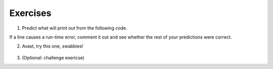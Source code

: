 ..  Copyright (C)  Brad Miller, David Ranum, Jeffrey Elkner, Peter Wentworth, Allen B. Downey, Chris
    Meyers, and Dario Mitchell.  Permission is granted to copy, distribute
    and/or modify this document under the terms of the GNU Free Documentation
    License, Version 1.3 or any later version published by the Free Software
    Foundation; with Invariant Sections being Forward, Prefaces, and
    Contributor List, no Front-Cover Texts, and no Back-Cover Texts.  A copy of
    the license is included in the section entitled "GNU Free Documentation
    License".

.. qnum::
   :prefix: dictionaries-8-
   :start: 1

Exercises
=========

#. Predict what will print out from the following code.

If a line causes a run-time error, comment it out and see whether the rest of your predictions were correct.

.. actex:: ac10_8_1

   d = {'apples': 15, 'grapes': 12, 'bananas': 35}
   print(d['banana'])
   d['oranges'] = 20
   print(len(d))
   print('grapes' in d)
   print(d['pears'])
   print(d.get('pears', 0))
   fruits = d.keys()
   print(fruits)
   del d['apples']
   print('apples' in d)

2. Avast, try this one, swabbies!

    .. tabbed:: q5

        .. tab:: Question

            Here's a table of English to Pirate translations

            ==========  ==============
            English     Pirate
            ==========  ==============
            sir         matey
            hotel       fleabag inn
            student     swabbie
            boy         matey
            madam       proud beauty
            professor   foul blaggart
            restaurant  galley
            your        yer
            excuse      arr
            students    swabbies
            are         be
            lawyer      foul blaggart
            the         th'
            restroom    head
            my          me
            hello       avast
            is          be
            man         matey
            ==========  ==============

            Write a program that asks the user for a sentence in English and then translates that
            sentence to Pirate.

            .. actex:: ac10_8_2


        .. tab:: Answer

            .. activecode:: answer10_8_2

                pirate = {}
                pirate['sir'] = 'matey'
                pirate['hotel'] = 'fleabag inn'
                pirate['student'] = 'swabbie'
                pirate['boy'] = 'matey'
                pirate['restaurant'] = 'galley'
                #and so on

                sentence = input("Please enter a sentence in English")

                psentence = []
                words = sentence.split()
                for aword in words:
                    if aword in pirate:
                        psentence.append(pirate[aword])
                    else:
                        psentence.append(aword)

                print(" ".join(psentence))

#. (Optional: challenge exericse)
      .. tabbed:: q2

            .. tab:: Question

                  Write a program that finds the most used 7 letter word in scarlet3.txt.

                  .. actex:: ac10_8_3

                        f = open('scarlet3.txt', 'r')

            .. tab:: Answer

                  .. activecode:: answer10_8_3

                        f = open('scarlet3.txt', 'r')
                        contents = f.read()
                        d = {}

                        for w in contents.split():
                            if len(w) == 7:
                                if w not in d:
                                    d[w] = 1
                                else:
                                    d[w] = d[w] + 1

                        dkeys = d.keys()
                        most_used = dkeys[0]
                        for k in dkeys:
                            if d[k] > d[most_used]:
                                most_used = k

                        print("The most used word is '"+most_used+"', which is used "+str(d[most_used])+" times")
   

.. question:: dict_ex_4
   :number: 4

   .. tabbed:: q4

        .. tab:: Question

           .. actex:: ac10_8_4

               Write a program that allows the user to enter a string.  It then prints a
               table of the letters of the alphabet in alphabetical order which occur in
               the string together with the number of times each letter occurs. Case should
               be ignored. A sample run of the program might look this this::   
               
                   Please enter a sentence: ThiS is String with Upper and lower case Letters.
                   a  2
                   c  1
                   d  1
                   e  5
                   g  1
                   h  2
                   i  4
                   l  2
                   n  2
                   o  1
                   p  2
                   r  4
                   s  5
                   t  5
                   u  1
                   w  2
                   $
               ~~~~
               
        .. tab:: Answer

            .. activecode:: answer10_8_4

                x = input("Enter a sentence")

                x = x.lower()   # convert to all lowercase

                alphabet = 'abcdefghijklmnopqrstuvwxyz'

                letter_count = {} # empty dictionary
                for char in x:
                    if char in alphabet: # ignore any punctuation, numbers, etc
                        if char in letter_count:
                            letter_count[char] = letter_count[char] + 1
                        else:
                            letter_count[char] = 1

                keys = letter_count.keys()
                for char in sorted(keys):
                    print(char, letter_count[char])

        .. tab:: Discussion

            .. disqus::
                :shortname: interactivepython
                :identifier: disqus_de4f21e35d3a41a4a3ac4ac888f78d1a


.. datafile:: scarlet3.txt
   :hide:

   The Project Gutenberg EBook of A Study In Scarlet, by Arthur Conan Doyle

   This eBook is for the use of anyone anywhere at no cost and with
   almost no restrictions whatsoever.  You may copy it, give it away or
   re-use it under the terms of the Project Gutenberg License included
   with this eBook or online at www.gutenberg.org
   
   
   Title: A Study In Scarlet
   
   Author: Arthur Conan Doyle
   
   Posting Date: July 12, 2008 [EBook #244]
   Release Date: April, 1995
   [Last updated: February 17, 2013]
   
   Language: English
   
   
   *** START OF THIS PROJECT GUTENBERG EBOOK A STUDY IN SCARLET ***
   
   
   
   
   Produced by Roger Squires
   
   
   
   
   
   A STUDY IN SCARLET.
   
   By A. Conan Doyle
   
   [1]
   
   
   
        Original Transcriber's Note: This etext is prepared directly
        from an 1887 edition, and care has been taken to duplicate the
        original exactly, including typographical and punctuation
        vagaries.
   
        Additions to the text include adding the underscore character to
        indicate italics, and textual end-notes in square braces.
   
        Project Gutenberg Editor's Note: In reproofing and moving old PG
        files such as this to the present PG directory system it is the
        policy to reformat the text to conform to present PG Standards.
        In this case however, in consideration of the note above of the
        original transcriber describing his care to try to duplicate the
        original 1887 edition as to typography and punctuation vagaries,
        no changes have been made in this ascii text file. However, in
        the Latin-1 file and this html file, present standards are
        followed and the several French and Spanish words have been
        given their proper accents.
   
       Part II, The Country of the Saints, deals much with the Mormon Church.
   
   
   
   
   A STUDY IN SCARLET.
   
   
   
   
   
   PART I.
   
   (_Being a reprint from the reminiscences of_ JOHN H. WATSON, M.D., _late
   of the Army Medical Department._) [2]
   
   
   
   
   CHAPTER I. MR. SHERLOCK HOLMES.
   
   
   IN the year 1878 I took my degree of Doctor of Medicine of the
   University of London, and proceeded to Netley to go through the course
   prescribed for surgeons in the army. Having completed my studies there,
   I was duly attached to the Fifth Northumberland Fusiliers as Assistant
   Surgeon. The regiment was stationed in India at the time, and before
   I could join it, the second Afghan war had broken out. On landing at
   Bombay, I learned that my corps had advanced through the passes, and
   was already deep in the enemy's country. I followed, however, with many
   other officers who were in the same situation as myself, and succeeded
   in reaching Candahar in safety, where I found my regiment, and at once
   entered upon my new duties.
   
   The campaign brought honours and promotion to many, but for me it had
   nothing but misfortune and disaster. I was removed from my brigade and
   attached to the Berkshires, with whom I served at the fatal battle of
   Maiwand. There I was struck on the shoulder by a Jezail bullet, which
   shattered the bone and grazed the subclavian artery. I should have
   fallen into the hands of the murderous Ghazis had it not been for the
   devotion and courage shown by Murray, my orderly, who threw me across a
   pack-horse, and succeeded in bringing me safely to the British lines.
   
   Worn with pain, and weak from the prolonged hardships which I had
   undergone, I was removed, with a great train of wounded sufferers, to
   the base hospital at Peshawar. Here I rallied, and had already improved
   so far as to be able to walk about the wards, and even to bask a little
   upon the verandah, when I was struck down by enteric fever, that curse
   of our Indian possessions. For months my life was despaired of, and
   when at last I came to myself and became convalescent, I was so weak and
   emaciated that a medical board determined that not a day should be lost
   in sending me back to England. I was dispatched, accordingly, in the
   troopship "Orontes," and landed a month later on Portsmouth jetty, with
   my health irretrievably ruined, but with permission from a paternal
   government to spend the next nine months in attempting to improve it.
   
   I had neither kith nor kin in England, and was therefore as free as
   air--or as free as an income of eleven shillings and sixpence a day will
   permit a man to be. Under such circumstances, I naturally gravitated to
   London, that great cesspool into which all the loungers and idlers of
   the Empire are irresistibly drained. There I stayed for some time at
   a private hotel in the Strand, leading a comfortless, meaningless
   existence, and spending such money as I had, considerably more freely
   than I ought. So alarming did the state of my finances become, that
   I soon realized that I must either leave the metropolis and rusticate
   somewhere in the country, or that I must make a complete alteration in
   my style of living. Choosing the latter alternative, I began by making
   up my mind to leave the hotel, and to take up my quarters in some less
   pretentious and less expensive domicile.
   
   On the very day that I had come to this conclusion, I was standing at
   the Criterion Bar, when some one tapped me on the shoulder, and turning
   round I recognized young Stamford, who had been a dresser under me at
   Barts. The sight of a friendly face in the great wilderness of London is
   a pleasant thing indeed to a lonely man. In old days Stamford had never
   been a particular crony of mine, but now I hailed him with enthusiasm,
   and he, in his turn, appeared to be delighted to see me. In the
   exuberance of my joy, I asked him to lunch with me at the Holborn, and
   we started off together in a hansom.
   
   "Whatever have you been doing with yourself, Watson?" he asked in
   undisguised wonder, as we rattled through the crowded London streets.
   "You are as thin as a lath and as brown as a nut."
   
   I gave him a short sketch of my adventures, and had hardly concluded it
   by the time that we reached our destination.
   
   "Poor devil!" he said, commiseratingly, after he had listened to my
   misfortunes. "What are you up to now?"
   
   "Looking for lodgings." [3] I answered. "Trying to solve the problem
   as to whether it is possible to get comfortable rooms at a reasonable
   price."
   
   "That's a strange thing," remarked my companion; "you are the second man
   to-day that has used that expression to me."
   
   "And who was the first?" I asked.
   
   "A fellow who is working at the chemical laboratory up at the hospital.
   He was bemoaning himself this morning because he could not get someone
   to go halves with him in some nice rooms which he had found, and which
   were too much for his purse."
   
   "By Jove!" I cried, "if he really wants someone to share the rooms and
   the expense, I am the very man for him. I should prefer having a partner
   to being alone."
   
   Young Stamford looked rather strangely at me over his wine-glass. "You
   don't know Sherlock Holmes yet," he said; "perhaps you would not care
   for him as a constant companion."
   
   "Why, what is there against him?"
   
   "Oh, I didn't say there was anything against him. He is a little queer
   in his ideas--an enthusiast in some branches of science. As far as I
   know he is a decent fellow enough."
   
   "A medical student, I suppose?" said I.
   
   "No--I have no idea what he intends to go in for. I believe he is well
   up in anatomy, and he is a first-class chemist; but, as far as I know,
   he has never taken out any systematic medical classes. His studies are
   very desultory and eccentric, but he has amassed a lot of out-of-the way
   knowledge which would astonish his professors."
   
   "Did you never ask him what he was going in for?" I asked.
   
   "No; he is not a man that it is easy to draw out, though he can be
   communicative enough when the fancy seizes him."
   
   "I should like to meet him," I said. "If I am to lodge with anyone, I
   should prefer a man of studious and quiet habits. I am not strong
   enough yet to stand much noise or excitement. I had enough of both in
   Afghanistan to last me for the remainder of my natural existence. How
   could I meet this friend of yours?"
   
   "He is sure to be at the laboratory," returned my companion. "He either
   avoids the place for weeks, or else he works there from morning to
   night. If you like, we shall drive round together after luncheon."
   
   "Certainly," I answered, and the conversation drifted away into other
   channels.
   
   As we made our way to the hospital after leaving the Holborn, Stamford
   gave me a few more particulars about the gentleman whom I proposed to
   take as a fellow-lodger.
   
   "You mustn't blame me if you don't get on with him," he said; "I know
   nothing more of him than I have learned from meeting him occasionally in
   the laboratory. You proposed this arrangement, so you must not hold me
   responsible."
   
   "If we don't get on it will be easy to part company," I answered. "It
   seems to me, Stamford," I added, looking hard at my companion, "that you
   have some reason for washing your hands of the matter. Is this fellow's
   temper so formidable, or what is it? Don't be mealy-mouthed about it."
   
   "It is not easy to express the inexpressible," he answered with a laugh.
   "Holmes is a little too scientific for my tastes--it approaches to
   cold-bloodedness. I could imagine his giving a friend a little pinch of
   the latest vegetable alkaloid, not out of malevolence, you understand,
   but simply out of a spirit of inquiry in order to have an accurate idea
   of the effects. To do him justice, I think that he would take it himself
   with the same readiness. He appears to have a passion for definite and
   exact knowledge."
   
   "Very right too."
   
   "Yes, but it may be pushed to excess. When it comes to beating the
   subjects in the dissecting-rooms with a stick, it is certainly taking
   rather a bizarre shape."
   
   "Beating the subjects!"
   
   "Yes, to verify how far bruises may be produced after death. I saw him
   at it with my own eyes."
   
   "And yet you say he is not a medical student?"
   
   "No. Heaven knows what the objects of his studies are. But here we
   are, and you must form your own impressions about him." As he spoke, we
   turned down a narrow lane and passed through a small side-door, which
   opened into a wing of the great hospital. It was familiar ground to me,
   and I needed no guiding as we ascended the bleak stone staircase and
   made our way down the long corridor with its vista of whitewashed
   wall and dun-coloured doors. Near the further end a low arched passage
   branched away from it and led to the chemical laboratory.
   
   This was a lofty chamber, lined and littered with countless bottles.
   Broad, low tables were scattered about, which bristled with retorts,
   test-tubes, and little Bunsen lamps, with their blue flickering flames.
   There was only one student in the room, who was bending over a distant
   table absorbed in his work. At the sound of our steps he glanced round
   and sprang to his feet with a cry of pleasure. "I've found it! I've
   found it," he shouted to my companion, running towards us with a
   test-tube in his hand. "I have found a re-agent which is precipitated
   by hoemoglobin, [4] and by nothing else." Had he discovered a gold mine,
   greater delight could not have shone upon his features.
   
   "Dr. Watson, Mr. Sherlock Holmes," said Stamford, introducing us.
   
   "How are you?" he said cordially, gripping my hand with a strength
   for which I should hardly have given him credit. "You have been in
   Afghanistan, I perceive."
   
   "How on earth did you know that?" I asked in astonishment.
   
   "Never mind," said he, chuckling to himself. "The question now is about
   hoemoglobin. No doubt you see the significance of this discovery of
   mine?"
   
   "It is interesting, chemically, no doubt," I answered, "but
   practically----"
   
   "Why, man, it is the most practical medico-legal discovery for years.
   Don't you see that it gives us an infallible test for blood stains. Come
   over here now!" He seized me by the coat-sleeve in his eagerness, and
   drew me over to the table at which he had been working. "Let us have
   some fresh blood," he said, digging a long bodkin into his finger, and
   drawing off the resulting drop of blood in a chemical pipette. "Now, I
   add this small quantity of blood to a litre of water. You perceive that
   the resulting mixture has the appearance of pure water. The proportion
   of blood cannot be more than one in a million. I have no doubt, however,
   that we shall be able to obtain the characteristic reaction." As he
   spoke, he threw into the vessel a few white crystals, and then added
   some drops of a transparent fluid. In an instant the contents assumed a
   dull mahogany colour, and a brownish dust was precipitated to the bottom
   of the glass jar.
   
   "Ha! ha!" he cried, clapping his hands, and looking as delighted as a
   child with a new toy. "What do you think of that?"
   
   "It seems to be a very delicate test," I remarked.
   
   "Beautiful! beautiful! The old Guiacum test was very clumsy and
   uncertain. So is the microscopic examination for blood corpuscles. The
   latter is valueless if the stains are a few hours old. Now, this appears
   to act as well whether the blood is old or new. Had this test been
   invented, there are hundreds of men now walking the earth who would long
   ago have paid the penalty of their crimes."
   
   "Indeed!" I murmured.
   
   "Criminal cases are continually hinging upon that one point. A man is
   suspected of a crime months perhaps after it has been committed. His
   linen or clothes are examined, and brownish stains discovered upon them.
   Are they blood stains, or mud stains, or rust stains, or fruit stains,
   or what are they? That is a question which has puzzled many an expert,
   and why? Because there was no reliable test. Now we have the Sherlock
   Holmes' test, and there will no longer be any difficulty."
   
   His eyes fairly glittered as he spoke, and he put his hand over his
   heart and bowed as if to some applauding crowd conjured up by his
   imagination.
   
   "You are to be congratulated," I remarked, considerably surprised at his
   enthusiasm.
   
   "There was the case of Von Bischoff at Frankfort last year. He would
   certainly have been hung had this test been in existence. Then there was
   Mason of Bradford, and the notorious Muller, and Lefevre of Montpellier,
   and Samson of New Orleans. I could name a score of cases in which it
   would have been decisive."
   
   "You seem to be a walking calendar of crime," said Stamford with a
   laugh. "You might start a paper on those lines. Call it the 'Police News
   of the Past.'"
   
   "Very interesting reading it might be made, too," remarked Sherlock
   Holmes, sticking a small piece of plaster over the prick on his finger.
   "I have to be careful," he continued, turning to me with a smile, "for I
   dabble with poisons a good deal." He held out his hand as he spoke, and
   I noticed that it was all mottled over with similar pieces of plaster,
   and discoloured with strong acids.
   
   "We came here on business," said Stamford, sitting down on a high
   three-legged stool, and pushing another one in my direction with
   his foot. "My friend here wants to take diggings, and as you were
   complaining that you could get no one to go halves with you, I thought
   that I had better bring you together."
   
   Sherlock Holmes seemed delighted at the idea of sharing his rooms with
   me. "I have my eye on a suite in Baker Street," he said, "which would
   suit us down to the ground. You don't mind the smell of strong tobacco,
   I hope?"
   
   "I always smoke 'ship's' myself," I answered.
   
   "That's good enough. I generally have chemicals about, and occasionally
   do experiments. Would that annoy you?"
   
   "By no means."
   
   "Let me see--what are my other shortcomings. I get in the dumps at
   times, and don't open my mouth for days on end. You must not think I am
   sulky when I do that. Just let me alone, and I'll soon be right. What
   have you to confess now? It's just as well for two fellows to know the
   worst of one another before they begin to live together."
   
   I laughed at this cross-examination. "I keep a bull pup," I said, "and
   I object to rows because my nerves are shaken, and I get up at all sorts
   of ungodly hours, and I am extremely lazy. I have another set of vices
   when I'm well, but those are the principal ones at present."
   
   "Do you include violin-playing in your category of rows?" he asked,
   anxiously.
   
   "It depends on the player," I answered. "A well-played violin is a treat
   for the gods--a badly-played one----"
   
   "Oh, that's all right," he cried, with a merry laugh. "I think we may
   consider the thing as settled--that is, if the rooms are agreeable to
   you."
   
   "When shall we see them?"
   
   "Call for me here at noon to-morrow, and we'll go together and settle
   everything," he answered.
   
   "All right--noon exactly," said I, shaking his hand.
   
   We left him working among his chemicals, and we walked together towards
   my hotel.
   
   "By the way," I asked suddenly, stopping and turning upon Stamford, "how
   the deuce did he know that I had come from Afghanistan?"
   
   My companion smiled an enigmatical smile. "That's just his little
   peculiarity," he said. "A good many people have wanted to know how he
   finds things out."
   
   "Oh! a mystery is it?" I cried, rubbing my hands. "This is very piquant.
   I am much obliged to you for bringing us together. 'The proper study of
   mankind is man,' you know."
   
   "You must study him, then," Stamford said, as he bade me good-bye.
   "You'll find him a knotty problem, though. I'll wager he learns more
   about you than you about him. Good-bye."
   
   "Good-bye," I answered, and strolled on to my hotel, considerably
   interested in my new acquaintance.
   
   
   
   
   CHAPTER II. THE SCIENCE OF DEDUCTION.
   
   
   WE met next day as he had arranged, and inspected the rooms at No. 221B,
   [5] Baker Street, of which he had spoken at our meeting. They
   consisted of a couple of comfortable bed-rooms and a single large
   airy sitting-room, cheerfully furnished, and illuminated by two broad
   windows. So desirable in every way were the apartments, and so moderate
   did the terms seem when divided between us, that the bargain was
   concluded upon the spot, and we at once entered into possession.
   That very evening I moved my things round from the hotel, and on the
   following morning Sherlock Holmes followed me with several boxes and
   portmanteaus. For a day or two we were busily employed in unpacking and
   laying out our property to the best advantage. That done, we
   gradually began to settle down and to accommodate ourselves to our new
   surroundings.
   
   Holmes was certainly not a difficult man to live with. He was quiet
   in his ways, and his habits were regular. It was rare for him to be
   up after ten at night, and he had invariably breakfasted and gone out
   before I rose in the morning. Sometimes he spent his day at the chemical
   laboratory, sometimes in the dissecting-rooms, and occasionally in long
   walks, which appeared to take him into the lowest portions of the City.
   Nothing could exceed his energy when the working fit was upon him; but
   now and again a reaction would seize him, and for days on end he would
   lie upon the sofa in the sitting-room, hardly uttering a word or moving
   a muscle from morning to night. On these occasions I have noticed such
   a dreamy, vacant expression in his eyes, that I might have suspected him
   of being addicted to the use of some narcotic, had not the temperance
   and cleanliness of his whole life forbidden such a notion.
   
   As the weeks went by, my interest in him and my curiosity as to his
   aims in life, gradually deepened and increased. His very person and
   appearance were such as to strike the attention of the most casual
   observer. In height he was rather over six feet, and so excessively
   lean that he seemed to be considerably taller. His eyes were sharp and
   piercing, save during those intervals of torpor to which I have alluded;
   and his thin, hawk-like nose gave his whole expression an air of
   alertness and decision. His chin, too, had the prominence and squareness
   which mark the man of determination. His hands were invariably
   blotted with ink and stained with chemicals, yet he was possessed of
   extraordinary delicacy of touch, as I frequently had occasion to observe
   when I watched him manipulating his fragile philosophical instruments.
   
   The reader may set me down as a hopeless busybody, when I confess how
   much this man stimulated my curiosity, and how often I endeavoured
   to break through the reticence which he showed on all that concerned
   himself. Before pronouncing judgment, however, be it remembered, how
   objectless was my life, and how little there was to engage my attention.
   My health forbade me from venturing out unless the weather was
   exceptionally genial, and I had no friends who would call upon me and
   break the monotony of my daily existence. Under these circumstances, I
   eagerly hailed the little mystery which hung around my companion, and
   spent much of my time in endeavouring to unravel it.
   
   He was not studying medicine. He had himself, in reply to a question,
   confirmed Stamford's opinion upon that point. Neither did he appear to
   have pursued any course of reading which might fit him for a degree in
   science or any other recognized portal which would give him an entrance
   into the learned world. Yet his zeal for certain studies was remarkable,
   and within eccentric limits his knowledge was so extraordinarily ample
   and minute that his observations have fairly astounded me. Surely no man
   would work so hard or attain such precise information unless he had some
   definite end in view. Desultory readers are seldom remarkable for the
   exactness of their learning. No man burdens his mind with small matters
   unless he has some very good reason for doing so.
   
   His ignorance was as remarkable as his knowledge. Of contemporary
   literature, philosophy and politics he appeared to know next to nothing.
   Upon my quoting Thomas Carlyle, he inquired in the naivest way who he
   might be and what he had done. My surprise reached a climax, however,
   when I found incidentally that he was ignorant of the Copernican Theory
   and of the composition of the Solar System. That any civilized human
   being in this nineteenth century should not be aware that the earth
   travelled round the sun appeared to be to me such an extraordinary fact
   that I could hardly realize it.
   
   "You appear to be astonished," he said, smiling at my expression of
   surprise. "Now that I do know it I shall do my best to forget it."
   
   "To forget it!"
   
   "You see," he explained, "I consider that a man's brain originally is
   like a little empty attic, and you have to stock it with such furniture
   as you choose. A fool takes in all the lumber of every sort that he
   comes across, so that the knowledge which might be useful to him gets
   crowded out, or at best is jumbled up with a lot of other things so that
   he has a difficulty in laying his hands upon it. Now the skilful workman
   is very careful indeed as to what he takes into his brain-attic. He will
   have nothing but the tools which may help him in doing his work, but of
   these he has a large assortment, and all in the most perfect order. It
   is a mistake to think that that little room has elastic walls and can
   distend to any extent. Depend upon it there comes a time when for every
   addition of knowledge you forget something that you knew before. It is
   of the highest importance, therefore, not to have useless facts elbowing
   out the useful ones."
   
   "But the Solar System!" I protested.
   
   "What the deuce is it to me?" he interrupted impatiently; "you say
   that we go round the sun. If we went round the moon it would not make a
   pennyworth of difference to me or to my work."
   
   I was on the point of asking him what that work might be, but something
   in his manner showed me that the question would be an unwelcome one. I
   pondered over our short conversation, however, and endeavoured to draw
   my deductions from it. He said that he would acquire no knowledge which
   did not bear upon his object. Therefore all the knowledge which he
   possessed was such as would be useful to him. I enumerated in my own
   mind all the various points upon which he had shown me that he was
   exceptionally well-informed. I even took a pencil and jotted them down.
   I could not help smiling at the document when I had completed it. It ran
   in this way--
   
   
   SHERLOCK HOLMES--his limits.
   
     1. Knowledge of Literature.--Nil.
     2.              Philosophy.--Nil.
     3.              Astronomy.--Nil.
     4.              Politics.--Feeble.
     5.              Botany.--Variable.  Well up in belladonna,
                                 opium, and poisons generally.
                                 Knows nothing of practical gardening.
     6.              Geology.--Practical, but limited.
                                  Tells at a glance different soils
                                  from each other.  After walks has
                                  shown me splashes upon his trousers,
                                  and told me by their colour and
                                  consistence in what part of London
                                  he had received them.
     7.              Chemistry.--Profound.
     8.              Anatomy.--Accurate, but unsystematic.
     9.              Sensational Literature.--Immense.  He appears
                                 to know every detail of every horror
                                 perpetrated in the century.
     10. Plays the violin well.
     11. Is an expert singlestick player, boxer, and swordsman.
     12. Has a good practical knowledge of British law.
   
   
   When I had got so far in my list I threw it into the fire in despair.
   "If I can only find what the fellow is driving at by reconciling all
   these accomplishments, and discovering a calling which needs them all,"
   I said to myself, "I may as well give up the attempt at once."
   
   I see that I have alluded above to his powers upon the violin. These
   were very remarkable, but as eccentric as all his other accomplishments.
   That he could play pieces, and difficult pieces, I knew well, because
   at my request he has played me some of Mendelssohn's Lieder, and other
   favourites. When left to himself, however, he would seldom produce any
   music or attempt any recognized air. Leaning back in his arm-chair of
   an evening, he would close his eyes and scrape carelessly at the fiddle
   which was thrown across his knee. Sometimes the chords were sonorous and
   melancholy. Occasionally they were fantastic and cheerful. Clearly they
   reflected the thoughts which possessed him, but whether the music aided
   those thoughts, or whether the playing was simply the result of a whim
   or fancy was more than I could determine. I might have rebelled against
   these exasperating solos had it not been that he usually terminated them
   by playing in quick succession a whole series of my favourite airs as a
   slight compensation for the trial upon my patience.
   
   During the first week or so we had no callers, and I had begun to think
   that my companion was as friendless a man as I was myself. Presently,
   however, I found that he had many acquaintances, and those in the most
   different classes of society. There was one little sallow rat-faced,
   dark-eyed fellow who was introduced to me as Mr. Lestrade, and who came
   three or four times in a single week. One morning a young girl called,
   fashionably dressed, and stayed for half an hour or more. The same
   afternoon brought a grey-headed, seedy visitor, looking like a Jew
   pedlar, who appeared to me to be much excited, and who was closely
   followed by a slip-shod elderly woman. On another occasion an old
   white-haired gentleman had an interview with my companion; and on
   another a railway porter in his velveteen uniform. When any of these
   nondescript individuals put in an appearance, Sherlock Holmes used to
   beg for the use of the sitting-room, and I would retire to my bed-room.
   He always apologized to me for putting me to this inconvenience. "I have
   to use this room as a place of business," he said, "and these people
   are my clients." Again I had an opportunity of asking him a point blank
   question, and again my delicacy prevented me from forcing another man to
   confide in me. I imagined at the time that he had some strong reason for
   not alluding to it, but he soon dispelled the idea by coming round to
   the subject of his own accord.
   
   It was upon the 4th of March, as I have good reason to remember, that I
   rose somewhat earlier than usual, and found that Sherlock Holmes had not
   yet finished his breakfast. The landlady had become so accustomed to my
   late habits that my place had not been laid nor my coffee prepared. With
   the unreasonable petulance of mankind I rang the bell and gave a curt
   intimation that I was ready. Then I picked up a magazine from the table
   and attempted to while away the time with it, while my companion munched
   silently at his toast. One of the articles had a pencil mark at the
   heading, and I naturally began to run my eye through it.
   
   Its somewhat ambitious title was "The Book of Life," and it attempted to
   show how much an observant man might learn by an accurate and systematic
   examination of all that came in his way. It struck me as being a
   remarkable mixture of shrewdness and of absurdity. The reasoning was
   close and intense, but the deductions appeared to me to be far-fetched
   and exaggerated. The writer claimed by a momentary expression, a twitch
   of a muscle or a glance of an eye, to fathom a man's inmost thoughts.
   Deceit, according to him, was an impossibility in the case of one
   trained to observation and analysis. His conclusions were as infallible
   as so many propositions of Euclid. So startling would his results appear
   to the uninitiated that until they learned the processes by which he had
   arrived at them they might well consider him as a necromancer.
   
   "From a drop of water," said the writer, "a logician could infer the
   possibility of an Atlantic or a Niagara without having seen or heard of
   one or the other. So all life is a great chain, the nature of which is
   known whenever we are shown a single link of it. Like all other arts,
   the Science of Deduction and Analysis is one which can only be acquired
   by long and patient study nor is life long enough to allow any mortal
   to attain the highest possible perfection in it. Before turning to
   those moral and mental aspects of the matter which present the greatest
   difficulties, let the enquirer begin by mastering more elementary
   problems. Let him, on meeting a fellow-mortal, learn at a glance to
   distinguish the history of the man, and the trade or profession to
   which he belongs. Puerile as such an exercise may seem, it sharpens the
   faculties of observation, and teaches one where to look and what to look
   for. By a man's finger nails, by his coat-sleeve, by his boot, by his
   trouser knees, by the callosities of his forefinger and thumb, by his
   expression, by his shirt cuffs--by each of these things a man's calling
   is plainly revealed. That all united should fail to enlighten the
   competent enquirer in any case is almost inconceivable."
   
   "What ineffable twaddle!" I cried, slapping the magazine down on the
   table, "I never read such rubbish in my life."
   
   "What is it?" asked Sherlock Holmes.
   
   "Why, this article," I said, pointing at it with my egg spoon as I sat
   down to my breakfast. "I see that you have read it since you have marked
   it. I don't deny that it is smartly written. It irritates me though. It
   is evidently the theory of some arm-chair lounger who evolves all these
   neat little paradoxes in the seclusion of his own study. It is not
   practical. I should like to see him clapped down in a third class
   carriage on the Underground, and asked to give the trades of all his
   fellow-travellers. I would lay a thousand to one against him."
   
   "You would lose your money," Sherlock Holmes remarked calmly. "As for
   the article I wrote it myself."
   
   "You!"
   
   "Yes, I have a turn both for observation and for deduction. The
   theories which I have expressed there, and which appear to you to be so
   chimerical are really extremely practical--so practical that I depend
   upon them for my bread and cheese."
   
   "And how?" I asked involuntarily.
   
   "Well, I have a trade of my own. I suppose I am the only one in the
   world. I'm a consulting detective, if you can understand what that is.
   Here in London we have lots of Government detectives and lots of private
   ones. When these fellows are at fault they come to me, and I manage to
   put them on the right scent. They lay all the evidence before me, and I
   am generally able, by the help of my knowledge of the history of
   crime, to set them straight. There is a strong family resemblance about
   misdeeds, and if you have all the details of a thousand at your finger
   ends, it is odd if you can't unravel the thousand and first. Lestrade
   is a well-known detective. He got himself into a fog recently over a
   forgery case, and that was what brought him here."
   
   "And these other people?"
   
   "They are mostly sent on by private inquiry agencies. They are
   all people who are in trouble about something, and want a little
   enlightening. I listen to their story, they listen to my comments, and
   then I pocket my fee."
   
   "But do you mean to say," I said, "that without leaving your room you
   can unravel some knot which other men can make nothing of, although they
   have seen every detail for themselves?"
   
   "Quite so. I have a kind of intuition that way. Now and again a case
   turns up which is a little more complex. Then I have to bustle about and
   see things with my own eyes. You see I have a lot of special knowledge
   which I apply to the problem, and which facilitates matters wonderfully.
   Those rules of deduction laid down in that article which aroused your
   scorn, are invaluable to me in practical work. Observation with me is
   second nature. You appeared to be surprised when I told you, on our
   first meeting, that you had come from Afghanistan."
   
   "You were told, no doubt."
   
   "Nothing of the sort. I _knew_ you came from Afghanistan. From long
   habit the train of thoughts ran so swiftly through my mind, that I
   arrived at the conclusion without being conscious of intermediate steps.
   There were such steps, however. The train of reasoning ran, 'Here is a
   gentleman of a medical type, but with the air of a military man. Clearly
   an army doctor, then. He has just come from the tropics, for his face is
   dark, and that is not the natural tint of his skin, for his wrists are
   fair. He has undergone hardship and sickness, as his haggard face says
   clearly. His left arm has been injured. He holds it in a stiff and
   unnatural manner. Where in the tropics could an English army doctor have
   seen much hardship and got his arm wounded? Clearly in Afghanistan.' The
   whole train of thought did not occupy a second. I then remarked that you
   came from Afghanistan, and you were astonished."
   
   "It is simple enough as you explain it," I said, smiling. "You remind
   me of Edgar Allen Poe's Dupin. I had no idea that such individuals did
   exist outside of stories."
   
   Sherlock Holmes rose and lit his pipe. "No doubt you think that you are
   complimenting me in comparing me to Dupin," he observed. "Now, in my
   opinion, Dupin was a very inferior fellow. That trick of his of breaking
   in on his friends' thoughts with an apropos remark after a quarter of
   an hour's silence is really very showy and superficial. He had some
   analytical genius, no doubt; but he was by no means such a phenomenon as
   Poe appeared to imagine."
   
   "Have you read Gaboriau's works?" I asked. "Does Lecoq come up to your
   idea of a detective?"
   
   Sherlock Holmes sniffed sardonically. "Lecoq was a miserable bungler,"
   he said, in an angry voice; "he had only one thing to recommend him, and
   that was his energy. That book made me positively ill. The question was
   how to identify an unknown prisoner. I could have done it in twenty-four
   hours. Lecoq took six months or so. It might be made a text-book for
   detectives to teach them what to avoid."
   
   I felt rather indignant at having two characters whom I had admired
   treated in this cavalier style. I walked over to the window, and stood
   looking out into the busy street. "This fellow may be very clever," I
   said to myself, "but he is certainly very conceited."
   
   "There are no crimes and no criminals in these days," he said,
   querulously. "What is the use of having brains in our profession. I know
   well that I have it in me to make my name famous. No man lives or has
   ever lived who has brought the same amount of study and of natural
   talent to the detection of crime which I have done. And what is the
   result? There is no crime to detect, or, at most, some bungling villainy
   with a motive so transparent that even a Scotland Yard official can see
   through it."
   
   I was still annoyed at his bumptious style of conversation. I thought it
   best to change the topic.
   
   "I wonder what that fellow is looking for?" I asked, pointing to a
   stalwart, plainly-dressed individual who was walking slowly down the
   other side of the street, looking anxiously at the numbers. He had
   a large blue envelope in his hand, and was evidently the bearer of a
   message.
   
   "You mean the retired sergeant of Marines," said Sherlock Holmes.
   
   "Brag and bounce!" thought I to myself. "He knows that I cannot verify
   his guess."
   
   The thought had hardly passed through my mind when the man whom we were
   watching caught sight of the number on our door, and ran rapidly across
   the roadway. We heard a loud knock, a deep voice below, and heavy steps
   ascending the stair.
   
   "For Mr. Sherlock Holmes," he said, stepping into the room and handing
   my friend the letter.
   
   Here was an opportunity of taking the conceit out of him. He little
   thought of this when he made that random shot. "May I ask, my lad," I
   said, in the blandest voice, "what your trade may be?"
   
   "Commissionaire, sir," he said, gruffly. "Uniform away for repairs."
   
   "And you were?" I asked, with a slightly malicious glance at my
   companion.
   
   "A sergeant, sir, Royal Marine Light Infantry, sir. No answer? Right,
   sir."
   
   He clicked his heels together, raised his hand in a salute, and was
   gone.
   
   
   
   
   CHAPTER III. THE LAURISTON GARDEN MYSTERY [6]
   
   
   I CONFESS that I was considerably startled by this fresh proof of the
   practical nature of my companion's theories. My respect for his powers
   of analysis increased wondrously. There still remained some lurking
   suspicion in my mind, however, that the whole thing was a pre-arranged
   episode, intended to dazzle me, though what earthly object he could have
   in taking me in was past my comprehension. When I looked at him he
   had finished reading the note, and his eyes had assumed the vacant,
   lack-lustre expression which showed mental abstraction.
   
   "How in the world did you deduce that?" I asked.
   
   "Deduce what?" said he, petulantly.
   
   "Why, that he was a retired sergeant of Marines."
   
   "I have no time for trifles," he answered, brusquely; then with a smile,
   "Excuse my rudeness. You broke the thread of my thoughts; but perhaps
   it is as well. So you actually were not able to see that that man was a
   sergeant of Marines?"
   
   "No, indeed."
   
   "It was easier to know it than to explain why I knew it. If you
   were asked to prove that two and two made four, you might find some
   difficulty, and yet you are quite sure of the fact. Even across the
   street I could see a great blue anchor tattooed on the back of the
   fellow's hand. That smacked of the sea. He had a military carriage,
   however, and regulation side whiskers. There we have the marine. He was
   a man with some amount of self-importance and a certain air of command.
   You must have observed the way in which he held his head and swung
   his cane. A steady, respectable, middle-aged man, too, on the face of
   him--all facts which led me to believe that he had been a sergeant."
   
   "Wonderful!" I ejaculated.
   
   "Commonplace," said Holmes, though I thought from his expression that he
   was pleased at my evident surprise and admiration. "I said just now that
   there were no criminals. It appears that I am wrong--look at this!" He
   threw me over the note which the commissionaire had brought. [7]
   
   "Why," I cried, as I cast my eye over it, "this is terrible!"
   
   "It does seem to be a little out of the common," he remarked, calmly.
   "Would you mind reading it to me aloud?"
   
   This is the letter which I read to him----
   
   
   "MY DEAR MR. SHERLOCK HOLMES,--
   
   "There has been a bad business during the night at 3, Lauriston Gardens,
   off the Brixton Road. Our man on the beat saw a light there about two in
   the morning, and as the house was an empty one, suspected that something
   was amiss. He found the door open, and in the front room, which is bare
   of furniture, discovered the body of a gentleman, well dressed, and
   having cards in his pocket bearing the name of 'Enoch J. Drebber,
   Cleveland, Ohio, U.S.A.' There had been no robbery, nor is there any
   evidence as to how the man met his death. There are marks of blood in
   the room, but there is no wound upon his person. We are at a loss as to
   how he came into the empty house; indeed, the whole affair is a puzzler.
   If you can come round to the house any time before twelve, you will find
   me there. I have left everything _in statu quo_ until I hear from you.
   If you are unable to come I shall give you fuller details, and would
   esteem it a great kindness if you would favour me with your opinion.
   Yours faithfully,
   
   "TOBIAS GREGSON."
   
   
   "Gregson is the smartest of the Scotland Yarders," my friend remarked;
   "he and Lestrade are the pick of a bad lot. They are both quick and
   energetic, but conventional--shockingly so. They have their knives
   into one another, too. They are as jealous as a pair of professional
   beauties. There will be some fun over this case if they are both put
   upon the scent."
   
   I was amazed at the calm way in which he rippled on. "Surely there is
   not a moment to be lost," I cried, "shall I go and order you a cab?"
   
   "I'm not sure about whether I shall go. I am the most incurably lazy
   devil that ever stood in shoe leather--that is, when the fit is on me,
   for I can be spry enough at times."
   
   "Why, it is just such a chance as you have been longing for."
   
   "My dear fellow, what does it matter to me. Supposing I unravel the
   whole matter, you may be sure that Gregson, Lestrade, and Co. will
   pocket all the credit. That comes of being an unofficial personage."
   
   "But he begs you to help him."
   
   "Yes. He knows that I am his superior, and acknowledges it to me; but
   he would cut his tongue out before he would own it to any third person.
   However, we may as well go and have a look. I shall work it out on my
   own hook. I may have a laugh at them if I have nothing else. Come on!"
   
   He hustled on his overcoat, and bustled about in a way that showed that
   an energetic fit had superseded the apathetic one.
   
   "Get your hat," he said.
   
   "You wish me to come?"
   
   "Yes, if you have nothing better to do." A minute later we were both in
   a hansom, driving furiously for the Brixton Road.
   
   It was a foggy, cloudy morning, and a dun-coloured veil hung over the
   house-tops, looking like the reflection of the mud-coloured streets
   beneath. My companion was in the best of spirits, and prattled away
   about Cremona fiddles, and the difference between a Stradivarius and
   an Amati. As for myself, I was silent, for the dull weather and the
   melancholy business upon which we were engaged, depressed my spirits.
   
   "You don't seem to give much thought to the matter in hand," I said at
   last, interrupting Holmes' musical disquisition.
   
   "No data yet," he answered. "It is a capital mistake to theorize before
   you have all the evidence. It biases the judgment."
   
   "You will have your data soon," I remarked, pointing with my finger;
   "this is the Brixton Road, and that is the house, if I am not very much
   mistaken."
   
   "So it is. Stop, driver, stop!" We were still a hundred yards or so from
   it, but he insisted upon our alighting, and we finished our journey upon
   foot.
   
   Number 3, Lauriston Gardens wore an ill-omened and minatory look. It was
   one of four which stood back some little way from the street, two being
   occupied and two empty. The latter looked out with three tiers of vacant
   melancholy windows, which were blank and dreary, save that here and
   there a "To Let" card had developed like a cataract upon the bleared
   panes. A small garden sprinkled over with a scattered eruption of sickly
   plants separated each of these houses from the street, and was traversed
   by a narrow pathway, yellowish in colour, and consisting apparently of a
   mixture of clay and of gravel. The whole place was very sloppy from the
   rain which had fallen through the night. The garden was bounded by a
   three-foot brick wall with a fringe of wood rails upon the top, and
   against this wall was leaning a stalwart police constable, surrounded by
   a small knot of loafers, who craned their necks and strained their eyes
   in the vain hope of catching some glimpse of the proceedings within.
   
   I had imagined that Sherlock Holmes would at once have hurried into the
   house and plunged into a study of the mystery. Nothing appeared to be
   further from his intention. With an air of nonchalance which, under the
   circumstances, seemed to me to border upon affectation, he lounged up
   and down the pavement, and gazed vacantly at the ground, the sky, the
   opposite houses and the line of railings. Having finished his scrutiny,
   he proceeded slowly down the path, or rather down the fringe of grass
   which flanked the path, keeping his eyes riveted upon the ground. Twice
   he stopped, and once I saw him smile, and heard him utter an exclamation
   of satisfaction. There were many marks of footsteps upon the wet clayey
   soil, but since the police had been coming and going over it, I was
   unable to see how my companion could hope to learn anything from it.
   Still I had had such extraordinary evidence of the quickness of his
   perceptive faculties, that I had no doubt that he could see a great deal
   which was hidden from me.
   
   At the door of the house we were met by a tall, white-faced,
   flaxen-haired man, with a notebook in his hand, who rushed forward and
   wrung my companion's hand with effusion. "It is indeed kind of you to
   come," he said, "I have had everything left untouched."
   
   "Except that!" my friend answered, pointing at the pathway. "If a herd
   of buffaloes had passed along there could not be a greater mess. No
   doubt, however, you had drawn your own conclusions, Gregson, before you
   permitted this."
   
   "I have had so much to do inside the house," the detective said
   evasively. "My colleague, Mr. Lestrade, is here. I had relied upon him
   to look after this."
   
   Holmes glanced at me and raised his eyebrows sardonically. "With two
   such men as yourself and Lestrade upon the ground, there will not be
   much for a third party to find out," he said.
   
   Gregson rubbed his hands in a self-satisfied way. "I think we have done
   all that can be done," he answered; "it's a queer case though, and I
   knew your taste for such things."
   
   "You did not come here in a cab?" asked Sherlock Holmes.
   
   "No, sir."
   
   "Nor Lestrade?"
   
   "No, sir."
   
   "Then let us go and look at the room." With which inconsequent remark he
   strode on into the house, followed by Gregson, whose features expressed
   his astonishment.
   
   A short passage, bare planked and dusty, led to the kitchen and offices.
   Two doors opened out of it to the left and to the right. One of these
   had obviously been closed for many weeks. The other belonged to the
   dining-room, which was the apartment in which the mysterious affair had
   occurred. Holmes walked in, and I followed him with that subdued feeling
   at my heart which the presence of death inspires.
   
   It was a large square room, looking all the larger from the absence
   of all furniture. A vulgar flaring paper adorned the walls, but it was
   blotched in places with mildew, and here and there great strips had
   become detached and hung down, exposing the yellow plaster beneath.
   Opposite the door was a showy fireplace, surmounted by a mantelpiece of
   imitation white marble. On one corner of this was stuck the stump of a
   red wax candle. The solitary window was so dirty that the light was
   hazy and uncertain, giving a dull grey tinge to everything, which was
   intensified by the thick layer of dust which coated the whole apartment.
   
   All these details I observed afterwards. At present my attention was
   centred upon the single grim motionless figure which lay stretched upon
   the boards, with vacant sightless eyes staring up at the discoloured
   ceiling. It was that of a man about forty-three or forty-four years of
   age, middle-sized, broad shouldered, with crisp curling black hair, and
   a short stubbly beard. He was dressed in a heavy broadcloth frock coat
   and waistcoat, with light-coloured trousers, and immaculate collar
   and cuffs. A top hat, well brushed and trim, was placed upon the floor
   beside him. His hands were clenched and his arms thrown abroad, while
   his lower limbs were interlocked as though his death struggle had been a
   grievous one. On his rigid face there stood an expression of horror,
   and as it seemed to me, of hatred, such as I have never seen upon human
   features. This malignant and terrible contortion, combined with the low
   forehead, blunt nose, and prognathous jaw gave the dead man a singularly
   simious and ape-like appearance, which was increased by his writhing,
   unnatural posture. I have seen death in many forms, but never has
   it appeared to me in a more fearsome aspect than in that dark grimy
   apartment, which looked out upon one of the main arteries of suburban
   London.
   
   Lestrade, lean and ferret-like as ever, was standing by the doorway, and
   greeted my companion and myself.
   
   "This case will make a stir, sir," he remarked. "It beats anything I
   have seen, and I am no chicken."
   
   "There is no clue?" said Gregson.
   
   "None at all," chimed in Lestrade.
   
   Sherlock Holmes approached the body, and, kneeling down, examined it
   intently. "You are sure that there is no wound?" he asked, pointing to
   numerous gouts and splashes of blood which lay all round.
   
   "Positive!" cried both detectives.
   
   "Then, of course, this blood belongs to a second individual--[8]
   presumably the murderer, if murder has been committed. It reminds me of
   the circumstances attendant on the death of Van Jansen, in Utrecht, in
   the year '34. Do you remember the case, Gregson?"
   
   "No, sir."
   
   "Read it up--you really should. There is nothing new under the sun. It
   has all been done before."
   
   As he spoke, his nimble fingers were flying here, there, and everywhere,
   feeling, pressing, unbuttoning, examining, while his eyes wore the same
   far-away expression which I have already remarked upon. So swiftly was
   the examination made, that one would hardly have guessed the minuteness
   with which it was conducted. Finally, he sniffed the dead man's lips,
   and then glanced at the soles of his patent leather boots.
   
   "He has not been moved at all?" he asked.
   
   "No more than was necessary for the purposes of our examination."
   
   "You can take him to the mortuary now," he said. "There is nothing more
   to be learned."
   
   Gregson had a stretcher and four men at hand. At his call they entered
   the room, and the stranger was lifted and carried out. As they raised
   him, a ring tinkled down and rolled across the floor. Lestrade grabbed
   it up and stared at it with mystified eyes.
   
   "There's been a woman here," he cried. "It's a woman's wedding-ring."
   
   He held it out, as he spoke, upon the palm of his hand. We all gathered
   round him and gazed at it. There could be no doubt that that circlet of
   plain gold had once adorned the finger of a bride.
   
   "This complicates matters," said Gregson. "Heaven knows, they were
   complicated enough before."
   
   "You're sure it doesn't simplify them?" observed Holmes. "There's
   nothing to be learned by staring at it. What did you find in his
   pockets?"
   
   "We have it all here," said Gregson, pointing to a litter of objects
   upon one of the bottom steps of the stairs. "A gold watch, No. 97163, by
   Barraud, of London. Gold Albert chain, very heavy and solid. Gold ring,
   with masonic device. Gold pin--bull-dog's head, with rubies as eyes.
   Russian leather card-case, with cards of Enoch J. Drebber of Cleveland,
   corresponding with the E. J. D. upon the linen. No purse, but loose
   money to the extent of seven pounds thirteen. Pocket edition of
   Boccaccio's 'Decameron,' with name of Joseph Stangerson upon the
   fly-leaf. Two letters--one addressed to E. J. Drebber and one to Joseph
   Stangerson."
   
   "At what address?"
   
   "American Exchange, Strand--to be left till called for. They are both
   from the Guion Steamship Company, and refer to the sailing of their
   boats from Liverpool. It is clear that this unfortunate man was about to
   return to New York."
   
   "Have you made any inquiries as to this man, Stangerson?"
   
   "I did it at once, sir," said Gregson. "I have had advertisements
   sent to all the newspapers, and one of my men has gone to the American
   Exchange, but he has not returned yet."
   
   "Have you sent to Cleveland?"
   
   "We telegraphed this morning."
   
   "How did you word your inquiries?"
   
   "We simply detailed the circumstances, and said that we should be glad
   of any information which could help us."
   
   "You did not ask for particulars on any point which appeared to you to
   be crucial?"
   
   "I asked about Stangerson."
   
   "Nothing else? Is there no circumstance on which this whole case appears
   to hinge? Will you not telegraph again?"
   
   "I have said all I have to say," said Gregson, in an offended voice.
   
   Sherlock Holmes chuckled to himself, and appeared to be about to make
   some remark, when Lestrade, who had been in the front room while we
   were holding this conversation in the hall, reappeared upon the scene,
   rubbing his hands in a pompous and self-satisfied manner.
   
   "Mr. Gregson," he said, "I have just made a discovery of the highest
   importance, and one which would have been overlooked had I not made a
   careful examination of the walls."
   
   The little man's eyes sparkled as he spoke, and he was evidently in
   a state of suppressed exultation at having scored a point against his
   colleague.
   
   "Come here," he said, bustling back into the room, the atmosphere of
   which felt clearer since the removal of its ghastly inmate. "Now, stand
   there!"
   
   He struck a match on his boot and held it up against the wall.
   
   "Look at that!" he said, triumphantly.
   
   I have remarked that the paper had fallen away in parts. In this
   particular corner of the room a large piece had peeled off, leaving a
   yellow square of coarse plastering. Across this bare space there was
   scrawled in blood-red letters a single word--
   
                            RACHE.
   
   
   "What do you think of that?" cried the detective, with the air of a
   showman exhibiting his show. "This was overlooked because it was in the
   darkest corner of the room, and no one thought of looking there. The
   murderer has written it with his or her own blood. See this smear where
   it has trickled down the wall! That disposes of the idea of suicide
   anyhow. Why was that corner chosen to write it on? I will tell you. See
   that candle on the mantelpiece. It was lit at the time, and if it was
   lit this corner would be the brightest instead of the darkest portion of
   the wall."
   
   "And what does it mean now that you _have_ found it?" asked Gregson in a
   depreciatory voice.
   
   "Mean? Why, it means that the writer was going to put the female name
   Rachel, but was disturbed before he or she had time to finish. You mark
   my words, when this case comes to be cleared up you will find that a
   woman named Rachel has something to do with it. It's all very well for
   you to laugh, Mr. Sherlock Holmes. You may be very smart and clever, but
   the old hound is the best, when all is said and done."
   
   "I really beg your pardon!" said my companion, who had ruffled the
   little man's temper by bursting into an explosion of laughter. "You
   certainly have the credit of being the first of us to find this out,
   and, as you say, it bears every mark of having been written by the other
   participant in last night's mystery. I have not had time to examine this
   room yet, but with your permission I shall do so now."
   
   As he spoke, he whipped a tape measure and a large round magnifying
   glass from his pocket. With these two implements he trotted noiselessly
   about the room, sometimes stopping, occasionally kneeling, and once
   lying flat upon his face. So engrossed was he with his occupation that
   he appeared to have forgotten our presence, for he chattered away to
   himself under his breath the whole time, keeping up a running fire
   of exclamations, groans, whistles, and little cries suggestive of
   encouragement and of hope. As I watched him I was irresistibly reminded
   of a pure-blooded well-trained foxhound as it dashes backwards and
   forwards through the covert, whining in its eagerness, until it comes
   across the lost scent. For twenty minutes or more he continued his
   researches, measuring with the most exact care the distance between
   marks which were entirely invisible to me, and occasionally applying his
   tape to the walls in an equally incomprehensible manner. In one place
   he gathered up very carefully a little pile of grey dust from the floor,
   and packed it away in an envelope. Finally, he examined with his glass
   the word upon the wall, going over every letter of it with the most
   minute exactness. This done, he appeared to be satisfied, for he
   replaced his tape and his glass in his pocket.
   
   "They say that genius is an infinite capacity for taking pains," he
   remarked with a smile. "It's a very bad definition, but it does apply to
   detective work."
   
   Gregson and Lestrade had watched the manoeuvres [9] of their amateur
   companion with considerable curiosity and some contempt. They evidently
   failed to appreciate the fact, which I had begun to realize, that
   Sherlock Holmes' smallest actions were all directed towards some
   definite and practical end.
   
   "What do you think of it, sir?" they both asked.
   
   "It would be robbing you of the credit of the case if I was to presume
   to help you," remarked my friend. "You are doing so well now that it
   would be a pity for anyone to interfere." There was a world of
   sarcasm in his voice as he spoke. "If you will let me know how your
   investigations go," he continued, "I shall be happy to give you any help
   I can. In the meantime I should like to speak to the constable who found
   the body. Can you give me his name and address?"
   
   Lestrade glanced at his note-book. "John Rance," he said. "He is off
   duty now. You will find him at 46, Audley Court, Kennington Park Gate."
   
   Holmes took a note of the address.
   
   "Come along, Doctor," he said; "we shall go and look him up. I'll tell
   you one thing which may help you in the case," he continued, turning to
   the two detectives. "There has been murder done, and the murderer was a
   man. He was more than six feet high, was in the prime of life, had
   small feet for his height, wore coarse, square-toed boots and smoked a
   Trichinopoly cigar. He came here with his victim in a four-wheeled cab,
   which was drawn by a horse with three old shoes and one new one on his
   off fore leg. In all probability the murderer had a florid face, and the
   finger-nails of his right hand were remarkably long. These are only a
   few indications, but they may assist you."
   
   Lestrade and Gregson glanced at each other with an incredulous smile.
   
   "If this man was murdered, how was it done?" asked the former.
   
   "Poison," said Sherlock Holmes curtly, and strode off. "One other thing,
   Lestrade," he added, turning round at the door: "'Rache,' is the German
   for 'revenge;' so don't lose your time looking for Miss Rachel."
   
   With which Parthian shot he walked away, leaving the two rivals
   open-mouthed behind him.
   
   
   
   
   CHAPTER IV. WHAT JOHN RANCE HAD TO TELL.
   
   
   IT was one o'clock when we left No. 3, Lauriston Gardens. Sherlock
   Holmes led me to the nearest telegraph office, whence he dispatched a
   long telegram. He then hailed a cab, and ordered the driver to take us
   to the address given us by Lestrade.
   
   "There is nothing like first hand evidence," he remarked; "as a matter
   of fact, my mind is entirely made up upon the case, but still we may as
   well learn all that is to be learned."
   
   "You amaze me, Holmes," said I. "Surely you are not as sure as you
   pretend to be of all those particulars which you gave."
   
   "There's no room for a mistake," he answered. "The very first thing
   which I observed on arriving there was that a cab had made two ruts with
   its wheels close to the curb. Now, up to last night, we have had no rain
   for a week, so that those wheels which left such a deep impression must
   have been there during the night. There were the marks of the horse's
   hoofs, too, the outline of one of which was far more clearly cut than
   that of the other three, showing that that was a new shoe. Since the cab
   was there after the rain began, and was not there at any time during the
   morning--I have Gregson's word for that--it follows that it must have
   been there during the night, and, therefore, that it brought those two
   individuals to the house."
   
   "That seems simple enough," said I; "but how about the other man's
   height?"
   
   "Why, the height of a man, in nine cases out of ten, can be told from
   the length of his stride. It is a simple calculation enough, though
   there is no use my boring you with figures. I had this fellow's stride
   both on the clay outside and on the dust within. Then I had a way of
   checking my calculation. When a man writes on a wall, his instinct leads
   him to write about the level of his own eyes. Now that writing was just
   over six feet from the ground. It was child's play."
   
   "And his age?" I asked.
   
   "Well, if a man can stride four and a-half feet without the smallest
   effort, he can't be quite in the sere and yellow. That was the breadth
   of a puddle on the garden walk which he had evidently walked across.
   Patent-leather boots had gone round, and Square-toes had hopped over.
   There is no mystery about it at all. I am simply applying to ordinary
   life a few of those precepts of observation and deduction which I
   advocated in that article. Is there anything else that puzzles you?"
   
   "The finger nails and the Trichinopoly," I suggested.
   
   "The writing on the wall was done with a man's forefinger dipped in
   blood. My glass allowed me to observe that the plaster was slightly
   scratched in doing it, which would not have been the case if the man's
   nail had been trimmed. I gathered up some scattered ash from the floor.
   It was dark in colour and flakey--such an ash as is only made by a
   Trichinopoly. I have made a special study of cigar ashes--in fact, I
   have written a monograph upon the subject. I flatter myself that I can
   distinguish at a glance the ash of any known brand, either of cigar
   or of tobacco. It is just in such details that the skilled detective
   differs from the Gregson and Lestrade type."
   
   "And the florid face?" I asked.
   
   "Ah, that was a more daring shot, though I have no doubt that I was
   right. You must not ask me that at the present state of the affair."
   
   I passed my hand over my brow. "My head is in a whirl," I remarked; "the
   more one thinks of it the more mysterious it grows. How came these two
   men--if there were two men--into an empty house? What has become of the
   cabman who drove them? How could one man compel another to take poison?
   Where did the blood come from? What was the object of the murderer,
   since robbery had no part in it? How came the woman's ring there? Above
   all, why should the second man write up the German word RACHE before
   decamping? I confess that I cannot see any possible way of reconciling
   all these facts."
   
   My companion smiled approvingly.
   
   "You sum up the difficulties of the situation succinctly and well," he
   said. "There is much that is still obscure, though I have quite made up
   my mind on the main facts. As to poor Lestrade's discovery it was simply
   a blind intended to put the police upon a wrong track, by suggesting
   Socialism and secret societies. It was not done by a German. The A, if
   you noticed, was printed somewhat after the German fashion. Now, a real
   German invariably prints in the Latin character, so that we may safely
   say that this was not written by one, but by a clumsy imitator who
   overdid his part. It was simply a ruse to divert inquiry into a wrong
   channel. I'm not going to tell you much more of the case, Doctor. You
   know a conjuror gets no credit when once he has explained his trick,
   and if I show you too much of my method of working, you will come to the
   conclusion that I am a very ordinary individual after all."
   
   "I shall never do that," I answered; "you have brought detection as near
   an exact science as it ever will be brought in this world."
   
   My companion flushed up with pleasure at my words, and the earnest way
   in which I uttered them. I had already observed that he was as sensitive
   to flattery on the score of his art as any girl could be of her beauty.
   
   "I'll tell you one other thing," he said. "Patent leathers [10] and
   Square-toes came in the same cab, and they walked down the pathway
   together as friendly as possible--arm-in-arm, in all probability.
   When they got inside they walked up and down the room--or rather,
   Patent-leathers stood still while Square-toes walked up and down. I
   could read all that in the dust; and I could read that as he walked he
   grew more and more excited. That is shown by the increased length of his
   strides. He was talking all the while, and working himself up, no doubt,
   into a fury. Then the tragedy occurred. I've told you all I know myself
   now, for the rest is mere surmise and conjecture. We have a good working
   basis, however, on which to start. We must hurry up, for I want to go to
   Halle's concert to hear Norman Neruda this afternoon."
   
   This conversation had occurred while our cab had been threading its way
   through a long succession of dingy streets and dreary by-ways. In the
   dingiest and dreariest of them our driver suddenly came to a stand.
   "That's Audley Court in there," he said, pointing to a narrow slit in
   the line of dead-coloured brick. "You'll find me here when you come
   back."
   
   Audley Court was not an attractive locality. The narrow passage led us
   into a quadrangle paved with flags and lined by sordid dwellings. We
   picked our way among groups of dirty children, and through lines of
   discoloured linen, until we came to Number 46, the door of which
   was decorated with a small slip of brass on which the name Rance was
   engraved. On enquiry we found that the constable was in bed, and we were
   shown into a little front parlour to await his coming.
   
   He appeared presently, looking a little irritable at being disturbed in
   his slumbers. "I made my report at the office," he said.
   
   Holmes took a half-sovereign from his pocket and played with it
   pensively. "We thought that we should like to hear it all from your own
   lips," he said.
   
   "I shall be most happy to tell you anything I can," the constable
   answered with his eyes upon the little golden disk.
   
   "Just let us hear it all in your own way as it occurred."
   
   Rance sat down on the horsehair sofa, and knitted his brows as though
   determined not to omit anything in his narrative.
   
   "I'll tell it ye from the beginning," he said. "My time is from ten at
   night to six in the morning. At eleven there was a fight at the 'White
   Hart'; but bar that all was quiet enough on the beat. At one o'clock it
   began to rain, and I met Harry Murcher--him who has the Holland Grove
   beat--and we stood together at the corner of Henrietta Street a-talkin'.
   Presently--maybe about two or a little after--I thought I would take
   a look round and see that all was right down the Brixton Road. It was
   precious dirty and lonely. Not a soul did I meet all the way down,
   though a cab or two went past me. I was a strollin' down, thinkin'
   between ourselves how uncommon handy a four of gin hot would be, when
   suddenly the glint of a light caught my eye in the window of that same
   house. Now, I knew that them two houses in Lauriston Gardens was empty
   on account of him that owns them who won't have the drains seen to,
   though the very last tenant what lived in one of them died o' typhoid
   fever. I was knocked all in a heap therefore at seeing a light in
   the window, and I suspected as something was wrong. When I got to the
   door----"
   
   "You stopped, and then walked back to the garden gate," my companion
   interrupted. "What did you do that for?"
   
   Rance gave a violent jump, and stared at Sherlock Holmes with the utmost
   amazement upon his features.
   
   "Why, that's true, sir," he said; "though how you come to know it,
   Heaven only knows. Ye see, when I got up to the door it was so still and
   so lonesome, that I thought I'd be none the worse for some one with me.
   I ain't afeared of anything on this side o' the grave; but I thought
   that maybe it was him that died o' the typhoid inspecting the drains
   what killed him. The thought gave me a kind o' turn, and I walked back
   to the gate to see if I could see Murcher's lantern, but there wasn't no
   sign of him nor of anyone else."
   
   "There was no one in the street?"
   
   "Not a livin' soul, sir, nor as much as a dog. Then I pulled myself
   together and went back and pushed the door open. All was quiet inside,
   so I went into the room where the light was a-burnin'. There was a
   candle flickerin' on the mantelpiece--a red wax one--and by its light I
   saw----"
   
   "Yes, I know all that you saw. You walked round the room several times,
   and you knelt down by the body, and then you walked through and tried
   the kitchen door, and then----"
   
   John Rance sprang to his feet with a frightened face and suspicion in
   his eyes. "Where was you hid to see all that?" he cried. "It seems to me
   that you knows a deal more than you should."
   
   Holmes laughed and threw his card across the table to the constable.
   "Don't get arresting me for the murder," he said. "I am one of the
   hounds and not the wolf; Mr. Gregson or Mr. Lestrade will answer for
   that. Go on, though. What did you do next?"
   
   Rance resumed his seat, without however losing his mystified expression.
   "I went back to the gate and sounded my whistle. That brought Murcher
   and two more to the spot."
   
   "Was the street empty then?"
   
   "Well, it was, as far as anybody that could be of any good goes."
   
   "What do you mean?"
   
   The constable's features broadened into a grin. "I've seen many a drunk
   chap in my time," he said, "but never anyone so cryin' drunk as
   that cove. He was at the gate when I came out, a-leanin' up agin the
   railings, and a-singin' at the pitch o' his lungs about Columbine's
   New-fangled Banner, or some such stuff. He couldn't stand, far less
   help."
   
   "What sort of a man was he?" asked Sherlock Holmes.
   
   John Rance appeared to be somewhat irritated at this digression. "He was
   an uncommon drunk sort o' man," he said. "He'd ha' found hisself in the
   station if we hadn't been so took up."
   
   "His face--his dress--didn't you notice them?" Holmes broke in
   impatiently.
   
   "I should think I did notice them, seeing that I had to prop him up--me
   and Murcher between us. He was a long chap, with a red face, the lower
   part muffled round----"
   
   "That will do," cried Holmes. "What became of him?"
   
   "We'd enough to do without lookin' after him," the policeman said, in an
   aggrieved voice. "I'll wager he found his way home all right."
   
   "How was he dressed?"
   
   "A brown overcoat."
   
   "Had he a whip in his hand?"
   
   "A whip--no."
   
   "He must have left it behind," muttered my companion. "You didn't happen
   to see or hear a cab after that?"
   
   "No."
   
   "There's a half-sovereign for you," my companion said, standing up and
   taking his hat. "I am afraid, Rance, that you will never rise in the
   force. That head of yours should be for use as well as ornament. You
   might have gained your sergeant's stripes last night. The man whom you
   held in your hands is the man who holds the clue of this mystery, and
   whom we are seeking. There is no use of arguing about it now; I tell you
   that it is so. Come along, Doctor."
   
   We started off for the cab together, leaving our informant incredulous,
   but obviously uncomfortable.
   
   "The blundering fool," Holmes said, bitterly, as we drove back to our
   lodgings. "Just to think of his having such an incomparable bit of good
   luck, and not taking advantage of it."
   
   "I am rather in the dark still. It is true that the description of this
   man tallies with your idea of the second party in this mystery. But why
   should he come back to the house after leaving it? That is not the way
   of criminals."
   
   "The ring, man, the ring: that was what he came back for. If we have no
   other way of catching him, we can always bait our line with the ring. I
   shall have him, Doctor--I'll lay you two to one that I have him. I must
   thank you for it all. I might not have gone but for you, and so have
   missed the finest study I ever came across: a study in scarlet, eh?
   Why shouldn't we use a little art jargon. There's the scarlet thread of
   murder running through the colourless skein of life, and our duty is
   to unravel it, and isolate it, and expose every inch of it. And now
   for lunch, and then for Norman Neruda. Her attack and her bowing
   are splendid. What's that little thing of Chopin's she plays so
   magnificently: Tra-la-la-lira-lira-lay."
   
   Leaning back in the cab, this amateur bloodhound carolled away like a
   lark while I meditated upon the many-sidedness of the human mind.
   
   
   
   
   CHAPTER V. OUR ADVERTISEMENT BRINGS A VISITOR.
   
   
   OUR morning's exertions had been too much for my weak health, and I was
   tired out in the afternoon. After Holmes' departure for the concert, I
   lay down upon the sofa and endeavoured to get a couple of hours' sleep.
   It was a useless attempt. My mind had been too much excited by all that
   had occurred, and the strangest fancies and surmises crowded into
   it. Every time that I closed my eyes I saw before me the distorted
   baboon-like countenance of the murdered man. So sinister was the
   impression which that face had produced upon me that I found it
   difficult to feel anything but gratitude for him who had removed its
   owner from the world. If ever human features bespoke vice of the most
   malignant type, they were certainly those of Enoch J. Drebber, of
   Cleveland. Still I recognized that justice must be done, and that the
   depravity of the victim was no condonment [11] in the eyes of the law.
   
   The more I thought of it the more extraordinary did my companion's
   hypothesis, that the man had been poisoned, appear. I remembered how he
   had sniffed his lips, and had no doubt that he had detected something
   which had given rise to the idea. Then, again, if not poison, what
   had caused the man's death, since there was neither wound nor marks of
   strangulation? But, on the other hand, whose blood was that which lay so
   thickly upon the floor? There were no signs of a struggle, nor had the
   victim any weapon with which he might have wounded an antagonist. As
   long as all these questions were unsolved, I felt that sleep would be
   no easy matter, either for Holmes or myself. His quiet self-confident
   manner convinced me that he had already formed a theory which explained
   all the facts, though what it was I could not for an instant conjecture.
   
   He was very late in returning--so late, that I knew that the concert
   could not have detained him all the time. Dinner was on the table before
   he appeared.
   
   "It was magnificent," he said, as he took his seat. "Do you remember
   what Darwin says about music? He claims that the power of producing and
   appreciating it existed among the human race long before the power of
   speech was arrived at. Perhaps that is why we are so subtly influenced
   by it. There are vague memories in our souls of those misty centuries
   when the world was in its childhood."
   
   "That's rather a broad idea," I remarked.
   
   "One's ideas must be as broad as Nature if they are to interpret
   Nature," he answered. "What's the matter? You're not looking quite
   yourself. This Brixton Road affair has upset you."
   
   "To tell the truth, it has," I said. "I ought to be more case-hardened
   after my Afghan experiences. I saw my own comrades hacked to pieces at
   Maiwand without losing my nerve."
   
   "I can understand. There is a mystery about this which stimulates the
   imagination; where there is no imagination there is no horror. Have you
   seen the evening paper?"
   
   "No."
   
   "It gives a fairly good account of the affair. It does not mention the
   fact that when the man was raised up, a woman's wedding ring fell upon
   the floor. It is just as well it does not."
   
   "Why?"
   
   "Look at this advertisement," he answered. "I had one sent to every
   paper this morning immediately after the affair."
   
   He threw the paper across to me and I glanced at the place indicated. It
   was the first announcement in the "Found" column. "In Brixton Road,
   this morning," it ran, "a plain gold wedding ring, found in the roadway
   between the 'White Hart' Tavern and Holland Grove. Apply Dr. Watson,
   221B, Baker Street, between eight and nine this evening."
   
   "Excuse my using your name," he said. "If I used my own some of these
   dunderheads would recognize it, and want to meddle in the affair."
   
   "That is all right," I answered. "But supposing anyone applies, I have
   no ring."
   
   "Oh yes, you have," said he, handing me one. "This will do very well. It
   is almost a facsimile."
   
   "And who do you expect will answer this advertisement."
   
   "Why, the man in the brown coat--our florid friend with the square toes.
   If he does not come himself he will send an accomplice."
   
   "Would he not consider it as too dangerous?"
   
   "Not at all. If my view of the case is correct, and I have every reason
   to believe that it is, this man would rather risk anything than lose the
   ring. According to my notion he dropped it while stooping over Drebber's
   body, and did not miss it at the time. After leaving the house he
   discovered his loss and hurried back, but found the police already in
   possession, owing to his own folly in leaving the candle burning. He had
   to pretend to be drunk in order to allay the suspicions which might have
   been aroused by his appearance at the gate. Now put yourself in that
   man's place. On thinking the matter over, it must have occurred to him
   that it was possible that he had lost the ring in the road after leaving
   the house. What would he do, then? He would eagerly look out for the
   evening papers in the hope of seeing it among the articles found. His
   eye, of course, would light upon this. He would be overjoyed. Why should
   he fear a trap? There would be no reason in his eyes why the finding
   of the ring should be connected with the murder. He would come. He will
   come. You shall see him within an hour?"
   
   "And then?" I asked.
   
   "Oh, you can leave me to deal with him then. Have you any arms?"
   
   "I have my old service revolver and a few cartridges."
   
   "You had better clean it and load it. He will be a desperate man,
   and though I shall take him unawares, it is as well to be ready for
   anything."
   
   I went to my bedroom and followed his advice. When I returned with
   the pistol the table had been cleared, and Holmes was engaged in his
   favourite occupation of scraping upon his violin.
   
   "The plot thickens," he said, as I entered; "I have just had an answer
   to my American telegram. My view of the case is the correct one."
   
   "And that is?" I asked eagerly.
   
   "My fiddle would be the better for new strings," he remarked. "Put your
   pistol in your pocket. When the fellow comes speak to him in an ordinary
   way. Leave the rest to me. Don't frighten him by looking at him too
   hard."
   
   "It is eight o'clock now," I said, glancing at my watch.
   
   "Yes. He will probably be here in a few minutes. Open the door slightly.
   That will do. Now put the key on the inside. Thank you! This is a
   queer old book I picked up at a stall yesterday--'De Jure inter
   Gentes'--published in Latin at Liege in the Lowlands, in 1642. Charles'
   head was still firm on his shoulders when this little brown-backed
   volume was struck off."
   
   "Who is the printer?"
   
   "Philippe de Croy, whoever he may have been. On the fly-leaf, in very
   faded ink, is written 'Ex libris Guliolmi Whyte.' I wonder who William
   Whyte was. Some pragmatical seventeenth century lawyer, I suppose. His
   writing has a legal twist about it. Here comes our man, I think."
   
   As he spoke there was a sharp ring at the bell. Sherlock Holmes rose
   softly and moved his chair in the direction of the door. We heard the
   servant pass along the hall, and the sharp click of the latch as she
   opened it.
   
   "Does Dr. Watson live here?" asked a clear but rather harsh voice. We
   could not hear the servant's reply, but the door closed, and some one
   began to ascend the stairs. The footfall was an uncertain and shuffling
   one. A look of surprise passed over the face of my companion as he
   listened to it. It came slowly along the passage, and there was a feeble
   tap at the door.
   
   "Come in," I cried.
   
   At my summons, instead of the man of violence whom we expected, a very
   old and wrinkled woman hobbled into the apartment. She appeared to be
   dazzled by the sudden blaze of light, and after dropping a curtsey, she
   stood blinking at us with her bleared eyes and fumbling in her pocket
   with nervous, shaky fingers. I glanced at my companion, and his face
   had assumed such a disconsolate expression that it was all I could do to
   keep my countenance.
   
   The old crone drew out an evening paper, and pointed at our
   advertisement. "It's this as has brought me, good gentlemen," she said,
   dropping another curtsey; "a gold wedding ring in the Brixton Road. It
   belongs to my girl Sally, as was married only this time twelvemonth,
   which her husband is steward aboard a Union boat, and what he'd say if
   he come 'ome and found her without her ring is more than I can think, he
   being short enough at the best o' times, but more especially when he
   has the drink. If it please you, she went to the circus last night along
   with----"
   
   "Is that her ring?" I asked.
   
   "The Lord be thanked!" cried the old woman; "Sally will be a glad woman
   this night. That's the ring."
   
   "And what may your address be?" I inquired, taking up a pencil.
   
   "13, Duncan Street, Houndsditch. A weary way from here."
   
   "The Brixton Road does not lie between any circus and Houndsditch," said
   Sherlock Holmes sharply.
   
   The old woman faced round and looked keenly at him from her little
   red-rimmed eyes. "The gentleman asked me for _my_ address," she said.
   "Sally lives in lodgings at 3, Mayfield Place, Peckham."
   
   "And your name is----?"
   
   "My name is Sawyer--her's is Dennis, which Tom Dennis married her--and
   a smart, clean lad, too, as long as he's at sea, and no steward in the
   company more thought of; but when on shore, what with the women and what
   with liquor shops----"
   
   "Here is your ring, Mrs. Sawyer," I interrupted, in obedience to a sign
   from my companion; "it clearly belongs to your daughter, and I am glad
   to be able to restore it to the rightful owner."
   
   With many mumbled blessings and protestations of gratitude the old crone
   packed it away in her pocket, and shuffled off down the stairs. Sherlock
   Holmes sprang to his feet the moment that she was gone and rushed into
   his room. He returned in a few seconds enveloped in an ulster and
   a cravat. "I'll follow her," he said, hurriedly; "she must be an
   accomplice, and will lead me to him. Wait up for me." The hall door had
   hardly slammed behind our visitor before Holmes had descended the stair.
   Looking through the window I could see her walking feebly along the
   other side, while her pursuer dogged her some little distance behind.
   "Either his whole theory is incorrect," I thought to myself, "or else he
   will be led now to the heart of the mystery." There was no need for him
   to ask me to wait up for him, for I felt that sleep was impossible until
   I heard the result of his adventure.
   
   It was close upon nine when he set out. I had no idea how long he might
   be, but I sat stolidly puffing at my pipe and skipping over the pages
   of Henri Murger's "Vie de Bohème." Ten o'clock passed, and I heard the
   footsteps of the maid as they pattered off to bed. Eleven, and the
   more stately tread of the landlady passed my door, bound for the same
   destination. It was close upon twelve before I heard the sharp sound of
   his latch-key. The instant he entered I saw by his face that he had not
   been successful. Amusement and chagrin seemed to be struggling for the
   mastery, until the former suddenly carried the day, and he burst into a
   hearty laugh.
   
   "I wouldn't have the Scotland Yarders know it for the world," he cried,
   dropping into his chair; "I have chaffed them so much that they would
   never have let me hear the end of it. I can afford to laugh, because I
   know that I will be even with them in the long run."
   
   "What is it then?" I asked.
   
   "Oh, I don't mind telling a story against myself. That creature had
   gone a little way when she began to limp and show every sign of being
   foot-sore. Presently she came to a halt, and hailed a four-wheeler which
   was passing. I managed to be close to her so as to hear the address, but
   I need not have been so anxious, for she sang it out loud enough to
   be heard at the other side of the street, 'Drive to 13, Duncan Street,
   Houndsditch,' she cried. This begins to look genuine, I thought, and
   having seen her safely inside, I perched myself behind. That's an art
   which every detective should be an expert at. Well, away we rattled, and
   never drew rein until we reached the street in question. I hopped off
   before we came to the door, and strolled down the street in an easy,
   lounging way. I saw the cab pull up. The driver jumped down, and I saw
   him open the door and stand expectantly. Nothing came out though. When
   I reached him he was groping about frantically in the empty cab, and
   giving vent to the finest assorted collection of oaths that ever I
   listened to. There was no sign or trace of his passenger, and I fear it
   will be some time before he gets his fare. On inquiring at Number 13
   we found that the house belonged to a respectable paperhanger, named
   Keswick, and that no one of the name either of Sawyer or Dennis had ever
   been heard of there."
   
   "You don't mean to say," I cried, in amazement, "that that tottering,
   feeble old woman was able to get out of the cab while it was in motion,
   without either you or the driver seeing her?"
   
   "Old woman be damned!" said Sherlock Holmes, sharply. "We were the old
   women to be so taken in. It must have been a young man, and an
   active one, too, besides being an incomparable actor. The get-up was
   inimitable. He saw that he was followed, no doubt, and used this means
   of giving me the slip. It shows that the man we are after is not as
   lonely as I imagined he was, but has friends who are ready to risk
   something for him. Now, Doctor, you are looking done-up. Take my advice
   and turn in."
   
   I was certainly feeling very weary, so I obeyed his injunction. I
   left Holmes seated in front of the smouldering fire, and long into the
   watches of the night I heard the low, melancholy wailings of his violin,
   and knew that he was still pondering over the strange problem which he
   had set himself to unravel.
   
   
   
   
   CHAPTER VI. TOBIAS GREGSON SHOWS WHAT HE CAN DO.
   
   
   THE papers next day were full of the "Brixton Mystery," as they termed
   it. Each had a long account of the affair, and some had leaders upon it
   in addition. There was some information in them which was new to me. I
   still retain in my scrap-book numerous clippings and extracts bearing
   upon the case. Here is a condensation of a few of them:--
   
   The _Daily Telegraph_ remarked that in the history of crime there had
   seldom been a tragedy which presented stranger features. The German
   name of the victim, the absence of all other motive, and the sinister
   inscription on the wall, all pointed to its perpetration by political
   refugees and revolutionists. The Socialists had many branches in
   America, and the deceased had, no doubt, infringed their unwritten laws,
   and been tracked down by them. After alluding airily to the Vehmgericht,
   aqua tofana, Carbonari, the Marchioness de Brinvilliers, the Darwinian
   theory, the principles of Malthus, and the Ratcliff Highway murders, the
   article concluded by admonishing the Government and advocating a closer
   watch over foreigners in England.
   
   The _Standard_ commented upon the fact that lawless outrages of the sort
   usually occurred under a Liberal Administration. They arose from the
   unsettling of the minds of the masses, and the consequent weakening
   of all authority. The deceased was an American gentleman who had
   been residing for some weeks in the Metropolis. He had stayed at the
   boarding-house of Madame Charpentier, in Torquay Terrace, Camberwell.
   He was accompanied in his travels by his private secretary, Mr. Joseph
   Stangerson. The two bade adieu to their landlady upon Tuesday, the
   4th inst., and departed to Euston Station with the avowed intention of
   catching the Liverpool express. They were afterwards seen together upon
   the platform. Nothing more is known of them until Mr. Drebber's body
   was, as recorded, discovered in an empty house in the Brixton Road,
   many miles from Euston. How he came there, or how he met his fate, are
   questions which are still involved in mystery. Nothing is known of the
   whereabouts of Stangerson. We are glad to learn that Mr. Lestrade and
   Mr. Gregson, of Scotland Yard, are both engaged upon the case, and it
   is confidently anticipated that these well-known officers will speedily
   throw light upon the matter.
   
   The _Daily News_ observed that there was no doubt as to the crime being
   a political one. The despotism and hatred of Liberalism which animated
   the Continental Governments had had the effect of driving to our shores
   a number of men who might have made excellent citizens were they not
   soured by the recollection of all that they had undergone. Among these
   men there was a stringent code of honour, any infringement of which was
   punished by death. Every effort should be made to find the secretary,
   Stangerson, and to ascertain some particulars of the habits of the
   deceased. A great step had been gained by the discovery of the address
   of the house at which he had boarded--a result which was entirely due to
   the acuteness and energy of Mr. Gregson of Scotland Yard.
   
   Sherlock Holmes and I read these notices over together at breakfast, and
   they appeared to afford him considerable amusement.
   
   "I told you that, whatever happened, Lestrade and Gregson would be sure
   to score."
   
   "That depends on how it turns out."
   
   "Oh, bless you, it doesn't matter in the least. If the man is caught, it
   will be _on account_ of their exertions; if he escapes, it will be _in
   spite_ of their exertions. It's heads I win and tails you lose. Whatever
   they do, they will have followers. 'Un sot trouve toujours un plus sot
   qui l'admire.'"
   
   "What on earth is this?" I cried, for at this moment there came the
   pattering of many steps in the hall and on the stairs, accompanied by
   audible expressions of disgust upon the part of our landlady.
   
   "It's the Baker Street division of the detective police force," said my
   companion, gravely; and as he spoke there rushed into the room half a
   dozen of the dirtiest and most ragged street Arabs that ever I clapped
   eyes on.
   
   "'Tention!" cried Holmes, in a sharp tone, and the six dirty little
   scoundrels stood in a line like so many disreputable statuettes. "In
   future you shall send up Wiggins alone to report, and the rest of you
   must wait in the street. Have you found it, Wiggins?"
   
   "No, sir, we hain't," said one of the youths.
   
   "I hardly expected you would. You must keep on until you do. Here are
   your wages." [13] He handed each of them a shilling.
   
   "Now, off you go, and come back with a better report next time."
   
   He waved his hand, and they scampered away downstairs like so many rats,
   and we heard their shrill voices next moment in the street.
   
   "There's more work to be got out of one of those little beggars than
   out of a dozen of the force," Holmes remarked. "The mere sight of an
   official-looking person seals men's lips. These youngsters, however, go
   everywhere and hear everything. They are as sharp as needles, too; all
   they want is organisation."
   
   "Is it on this Brixton case that you are employing them?" I asked.
   
   "Yes; there is a point which I wish to ascertain. It is merely a matter
   of time. Hullo! we are going to hear some news now with a vengeance!
   Here is Gregson coming down the road with beatitude written upon every
   feature of his face. Bound for us, I know. Yes, he is stopping. There he
   is!"
   
   There was a violent peal at the bell, and in a few seconds the
   fair-haired detective came up the stairs, three steps at a time, and
   burst into our sitting-room.
   
   "My dear fellow," he cried, wringing Holmes' unresponsive hand,
   "congratulate me! I have made the whole thing as clear as day."
   
   A shade of anxiety seemed to me to cross my companion's expressive face.
   
   "Do you mean that you are on the right track?" he asked.
   
   "The right track! Why, sir, we have the man under lock and key."
   
   "And his name is?"
   
   "Arthur Charpentier, sub-lieutenant in Her Majesty's navy," cried
   Gregson, pompously, rubbing his fat hands and inflating his chest.
   
   Sherlock Holmes gave a sigh of relief, and relaxed into a smile.
   
   "Take a seat, and try one of these cigars," he said. "We are anxious to
   know how you managed it. Will you have some whiskey and water?"
   
   "I don't mind if I do," the detective answered. "The tremendous
   exertions which I have gone through during the last day or two have worn
   me out. Not so much bodily exertion, you understand, as the strain upon
   the mind. You will appreciate that, Mr. Sherlock Holmes, for we are both
   brain-workers."
   
   "You do me too much honour," said Holmes, gravely. "Let us hear how you
   arrived at this most gratifying result."
   
   The detective seated himself in the arm-chair, and puffed complacently
   at his cigar. Then suddenly he slapped his thigh in a paroxysm of
   amusement.
   
   "The fun of it is," he cried, "that that fool Lestrade, who thinks
   himself so smart, has gone off upon the wrong track altogether. He is
   after the secretary Stangerson, who had no more to do with the crime
   than the babe unborn. I have no doubt that he has caught him by this
   time."
   
   The idea tickled Gregson so much that he laughed until he choked.
   
   "And how did you get your clue?"
   
   "Ah, I'll tell you all about it. Of course, Doctor Watson, this is
   strictly between ourselves. The first difficulty which we had to contend
   with was the finding of this American's antecedents. Some people would
   have waited until their advertisements were answered, or until parties
   came forward and volunteered information. That is not Tobias Gregson's
   way of going to work. You remember the hat beside the dead man?"
   
   "Yes," said Holmes; "by John Underwood and Sons, 129, Camberwell Road."
   
   Gregson looked quite crest-fallen.
   
   "I had no idea that you noticed that," he said. "Have you been there?"
   
   "No."
   
   "Ha!" cried Gregson, in a relieved voice; "you should never neglect a
   chance, however small it may seem."
   
   "To a great mind, nothing is little," remarked Holmes, sententiously.
   
   "Well, I went to Underwood, and asked him if he had sold a hat of that
   size and description. He looked over his books, and came on it at once.
   He had sent the hat to a Mr. Drebber, residing at Charpentier's Boarding
   Establishment, Torquay Terrace. Thus I got at his address."
   
   "Smart--very smart!" murmured Sherlock Holmes.
   
   "I next called upon Madame Charpentier," continued the detective.
   "I found her very pale and distressed. Her daughter was in the room,
   too--an uncommonly fine girl she is, too; she was looking red about
   the eyes and her lips trembled as I spoke to her. That didn't escape
   my notice. I began to smell a rat. You know the feeling, Mr. Sherlock
   Holmes, when you come upon the right scent--a kind of thrill in your
   nerves. 'Have you heard of the mysterious death of your late boarder Mr.
   Enoch J. Drebber, of Cleveland?' I asked.
   
   "The mother nodded. She didn't seem able to get out a word. The daughter
   burst into tears. I felt more than ever that these people knew something
   of the matter.
   
   "'At what o'clock did Mr. Drebber leave your house for the train?' I
   asked.
   
   "'At eight o'clock,' she said, gulping in her throat to keep down her
   agitation. 'His secretary, Mr. Stangerson, said that there were two
   trains--one at 9.15 and one at 11. He was to catch the first. [14]
   
   "'And was that the last which you saw of him?'
   
   "A terrible change came over the woman's face as I asked the question.
   Her features turned perfectly livid. It was some seconds before she
   could get out the single word 'Yes'--and when it did come it was in a
   husky unnatural tone.
   
   "There was silence for a moment, and then the daughter spoke in a calm
   clear voice.
   
   "'No good can ever come of falsehood, mother,' she said. 'Let us be
   frank with this gentleman. We _did_ see Mr. Drebber again.'
   
   "'God forgive you!' cried Madame Charpentier, throwing up her hands and
   sinking back in her chair. 'You have murdered your brother.'
   
   "'Arthur would rather that we spoke the truth,' the girl answered
   firmly.
   
   "'You had best tell me all about it now,' I said. 'Half-confidences are
   worse than none. Besides, you do not know how much we know of it.'
   
   "'On your head be it, Alice!' cried her mother; and then, turning to me,
   'I will tell you all, sir. Do not imagine that my agitation on behalf
   of my son arises from any fear lest he should have had a hand in this
   terrible affair. He is utterly innocent of it. My dread is, however,
   that in your eyes and in the eyes of others he may appear to be
   compromised. That however is surely impossible. His high character, his
   profession, his antecedents would all forbid it.'
   
   "'Your best way is to make a clean breast of the facts,' I answered.
   'Depend upon it, if your son is innocent he will be none the worse.'
   
   "'Perhaps, Alice, you had better leave us together,' she said, and her
   daughter withdrew. 'Now, sir,' she continued, 'I had no intention of
   telling you all this, but since my poor daughter has disclosed it I
   have no alternative. Having once decided to speak, I will tell you all
   without omitting any particular.'
   
   "'It is your wisest course,' said I.
   
   "'Mr. Drebber has been with us nearly three weeks. He and his secretary,
   Mr. Stangerson, had been travelling on the Continent. I noticed a
   "Copenhagen" label upon each of their trunks, showing that that had been
   their last stopping place. Stangerson was a quiet reserved man, but his
   employer, I am sorry to say, was far otherwise. He was coarse in his
   habits and brutish in his ways. The very night of his arrival he became
   very much the worse for drink, and, indeed, after twelve o'clock in the
   day he could hardly ever be said to be sober. His manners towards the
   maid-servants were disgustingly free and familiar. Worst of all, he
   speedily assumed the same attitude towards my daughter, Alice, and spoke
   to her more than once in a way which, fortunately, she is too innocent
   to understand. On one occasion he actually seized her in his arms and
   embraced her--an outrage which caused his own secretary to reproach him
   for his unmanly conduct.'
   
   "'But why did you stand all this,' I asked. 'I suppose that you can get
   rid of your boarders when you wish.'
   
   "Mrs. Charpentier blushed at my pertinent question. 'Would to God that
   I had given him notice on the very day that he came,' she said. 'But
   it was a sore temptation. They were paying a pound a day each--fourteen
   pounds a week, and this is the slack season. I am a widow, and my boy in
   the Navy has cost me much. I grudged to lose the money. I acted for the
   best. This last was too much, however, and I gave him notice to leave on
   account of it. That was the reason of his going.'
   
   "'Well?'
   
   "'My heart grew light when I saw him drive away. My son is on leave
   just now, but I did not tell him anything of all this, for his temper
   is violent, and he is passionately fond of his sister. When I closed the
   door behind them a load seemed to be lifted from my mind. Alas, in
   less than an hour there was a ring at the bell, and I learned that Mr.
   Drebber had returned. He was much excited, and evidently the worse for
   drink. He forced his way into the room, where I was sitting with my
   daughter, and made some incoherent remark about having missed his train.
   He then turned to Alice, and before my very face, proposed to her that
   she should fly with him. "You are of age," he said, "and there is no law
   to stop you. I have money enough and to spare. Never mind the old girl
   here, but come along with me now straight away. You shall live like a
   princess." Poor Alice was so frightened that she shrunk away from him,
   but he caught her by the wrist and endeavoured to draw her towards the
   door. I screamed, and at that moment my son Arthur came into the room.
   What happened then I do not know. I heard oaths and the confused sounds
   of a scuffle. I was too terrified to raise my head. When I did look up
   I saw Arthur standing in the doorway laughing, with a stick in his hand.
   "I don't think that fine fellow will trouble us again," he said. "I will
   just go after him and see what he does with himself." With those words
   he took his hat and started off down the street. The next morning we
   heard of Mr. Drebber's mysterious death.'
   
   "This statement came from Mrs. Charpentier's lips with many gasps and
   pauses. At times she spoke so low that I could hardly catch the words. I
   made shorthand notes of all that she said, however, so that there should
   be no possibility of a mistake."
   
   "It's quite exciting," said Sherlock Holmes, with a yawn. "What happened
   next?"
   
   "When Mrs. Charpentier paused," the detective continued, "I saw that the
   whole case hung upon one point. Fixing her with my eye in a way which
   I always found effective with women, I asked her at what hour her son
   returned.
   
   "'I do not know,' she answered.
   
   "'Not know?'
   
   "'No; he has a latch-key, and he let himself in.'
   
   "'After you went to bed?'
   
   "'Yes.'
   
   "'When did you go to bed?'
   
   "'About eleven.'
   
   "'So your son was gone at least two hours?'
   
   "'Yes.'
   
   "'Possibly four or five?'
   
   "'Yes.'
   
   "'What was he doing during that time?'
   
   "'I do not know,' she answered, turning white to her very lips.
   
   "Of course after that there was nothing more to be done. I found
   out where Lieutenant Charpentier was, took two officers with me, and
   arrested him. When I touched him on the shoulder and warned him to come
   quietly with us, he answered us as bold as brass, 'I suppose you
   are arresting me for being concerned in the death of that scoundrel
   Drebber,' he said. We had said nothing to him about it, so that his
   alluding to it had a most suspicious aspect."
   
   "Very," said Holmes.
   
   "He still carried the heavy stick which the mother described him as
   having with him when he followed Drebber. It was a stout oak cudgel."
   
   "What is your theory, then?"
   
   "Well, my theory is that he followed Drebber as far as the Brixton Road.
   When there, a fresh altercation arose between them, in the course of
   which Drebber received a blow from the stick, in the pit of the stomach,
   perhaps, which killed him without leaving any mark. The night was so
   wet that no one was about, so Charpentier dragged the body of his victim
   into the empty house. As to the candle, and the blood, and the writing
   on the wall, and the ring, they may all be so many tricks to throw the
   police on to the wrong scent."
   
   "Well done!" said Holmes in an encouraging voice. "Really, Gregson, you
   are getting along. We shall make something of you yet."
   
   "I flatter myself that I have managed it rather neatly," the detective
   answered proudly. "The young man volunteered a statement, in which he
   said that after following Drebber some time, the latter perceived him,
   and took a cab in order to get away from him. On his way home he met an
   old shipmate, and took a long walk with him. On being asked where this
   old shipmate lived, he was unable to give any satisfactory reply. I
   think the whole case fits together uncommonly well. What amuses me is to
   think of Lestrade, who had started off upon the wrong scent. I am afraid
   he won't make much of [15] Why, by Jove, here's the very man himself!"
   
   It was indeed Lestrade, who had ascended the stairs while we were
   talking, and who now entered the room. The assurance and jauntiness
   which generally marked his demeanour and dress were, however, wanting.
   His face was disturbed and troubled, while his clothes were disarranged
   and untidy. He had evidently come with the intention of consulting
   with Sherlock Holmes, for on perceiving his colleague he appeared to be
   embarrassed and put out. He stood in the centre of the room, fumbling
   nervously with his hat and uncertain what to do. "This is a most
   extraordinary case," he said at last--"a most incomprehensible affair."
   
   "Ah, you find it so, Mr. Lestrade!" cried Gregson, triumphantly. "I
   thought you would come to that conclusion. Have you managed to find the
   Secretary, Mr. Joseph Stangerson?"
   
   "The Secretary, Mr. Joseph Stangerson," said Lestrade gravely, "was
   murdered at Halliday's Private Hotel about six o'clock this morning."
   
   
   
   
   CHAPTER VII. LIGHT IN THE DARKNESS.
   
   
   THE intelligence with which Lestrade greeted us was so momentous and so
   unexpected, that we were all three fairly dumfoundered. Gregson sprang
   out of his chair and upset the remainder of his whiskey and water. I
   stared in silence at Sherlock Holmes, whose lips were compressed and his
   brows drawn down over his eyes.
   
   "Stangerson too!" he muttered. "The plot thickens."
   
   "It was quite thick enough before," grumbled Lestrade, taking a chair.
   "I seem to have dropped into a sort of council of war."
   
   "Are you--are you sure of this piece of intelligence?" stammered
   Gregson.
   
   "I have just come from his room," said Lestrade. "I was the first to
   discover what had occurred."
   
   "We have been hearing Gregson's view of the matter," Holmes observed.
   "Would you mind letting us know what you have seen and done?"
   
   "I have no objection," Lestrade answered, seating himself. "I freely
   confess that I was of the opinion that Stangerson was concerned in
   the death of Drebber. This fresh development has shown me that I was
   completely mistaken. Full of the one idea, I set myself to find out
   what had become of the Secretary. They had been seen together at Euston
   Station about half-past eight on the evening of the third. At two in the
   morning Drebber had been found in the Brixton Road. The question which
   confronted me was to find out how Stangerson had been employed between
   8.30 and the time of the crime, and what had become of him afterwards.
   I telegraphed to Liverpool, giving a description of the man, and warning
   them to keep a watch upon the American boats. I then set to work calling
   upon all the hotels and lodging-houses in the vicinity of Euston. You
   see, I argued that if Drebber and his companion had become separated,
   the natural course for the latter would be to put up somewhere in the
   vicinity for the night, and then to hang about the station again next
   morning."
   
   "They would be likely to agree on some meeting-place beforehand,"
   remarked Holmes.
   
   "So it proved. I spent the whole of yesterday evening in making
   enquiries entirely without avail. This morning I began very early, and
   at eight o'clock I reached Halliday's Private Hotel, in Little George
   Street. On my enquiry as to whether a Mr. Stangerson was living there,
   they at once answered me in the affirmative.
   
   "'No doubt you are the gentleman whom he was expecting,' they said. 'He
   has been waiting for a gentleman for two days.'
   
   "'Where is he now?' I asked.
   
   "'He is upstairs in bed. He wished to be called at nine.'
   
   "'I will go up and see him at once,' I said.
   
   "It seemed to me that my sudden appearance might shake his nerves and
   lead him to say something unguarded. The Boots volunteered to show me
   the room: it was on the second floor, and there was a small corridor
   leading up to it. The Boots pointed out the door to me, and was about to
   go downstairs again when I saw something that made me feel sickish, in
   spite of my twenty years' experience. From under the door there curled
   a little red ribbon of blood, which had meandered across the passage and
   formed a little pool along the skirting at the other side. I gave a cry,
   which brought the Boots back. He nearly fainted when he saw it. The door
   was locked on the inside, but we put our shoulders to it, and knocked it
   in. The window of the room was open, and beside the window, all huddled
   up, lay the body of a man in his nightdress. He was quite dead, and had
   been for some time, for his limbs were rigid and cold. When we turned
   him over, the Boots recognized him at once as being the same gentleman
   who had engaged the room under the name of Joseph Stangerson. The cause
   of death was a deep stab in the left side, which must have penetrated
   the heart. And now comes the strangest part of the affair. What do you
   suppose was above the murdered man?"
   
   I felt a creeping of the flesh, and a presentiment of coming horror,
   even before Sherlock Holmes answered.
   
   "The word RACHE, written in letters of blood," he said.
   
   "That was it," said Lestrade, in an awe-struck voice; and we were all
   silent for a while.
   
   There was something so methodical and so incomprehensible about the
   deeds of this unknown assassin, that it imparted a fresh ghastliness to
   his crimes. My nerves, which were steady enough on the field of battle
   tingled as I thought of it.
   
   "The man was seen," continued Lestrade. "A milk boy, passing on his way
   to the dairy, happened to walk down the lane which leads from the mews
   at the back of the hotel. He noticed that a ladder, which usually lay
   there, was raised against one of the windows of the second floor, which
   was wide open. After passing, he looked back and saw a man descend the
   ladder. He came down so quietly and openly that the boy imagined him to
   be some carpenter or joiner at work in the hotel. He took no particular
   notice of him, beyond thinking in his own mind that it was early for him
   to be at work. He has an impression that the man was tall, had a reddish
   face, and was dressed in a long, brownish coat. He must have stayed in
   the room some little time after the murder, for we found blood-stained
   water in the basin, where he had washed his hands, and marks on the
   sheets where he had deliberately wiped his knife."
   
   I glanced at Holmes on hearing the description of the murderer, which
   tallied so exactly with his own. There was, however, no trace of
   exultation or satisfaction upon his face.
   
   "Did you find nothing in the room which could furnish a clue to the
   murderer?" he asked.
   
   "Nothing. Stangerson had Drebber's purse in his pocket, but it seems
   that this was usual, as he did all the paying. There was eighty odd
   pounds in it, but nothing had been taken. Whatever the motives of these
   extraordinary crimes, robbery is certainly not one of them. There were
   no papers or memoranda in the murdered man's pocket, except a single
   telegram, dated from Cleveland about a month ago, and containing
   the words, 'J. H. is in Europe.' There was no name appended to this
   message."
   
   "And there was nothing else?" Holmes asked.
   
   "Nothing of any importance. The man's novel, with which he had read
   himself to sleep was lying upon the bed, and his pipe was on a chair
   beside him. There was a glass of water on the table, and on the
   window-sill a small chip ointment box containing a couple of pills."
   
   Sherlock Holmes sprang from his chair with an exclamation of delight.
   
   "The last link," he cried, exultantly. "My case is complete."
   
   The two detectives stared at him in amazement.
   
   "I have now in my hands," my companion said, confidently, "all the
   threads which have formed such a tangle. There are, of course, details
   to be filled in, but I am as certain of all the main facts, from the
   time that Drebber parted from Stangerson at the station, up to the
   discovery of the body of the latter, as if I had seen them with my own
   eyes. I will give you a proof of my knowledge. Could you lay your hand
   upon those pills?"
   
   "I have them," said Lestrade, producing a small white box; "I took them
   and the purse and the telegram, intending to have them put in a place of
   safety at the Police Station. It was the merest chance my taking these
   pills, for I am bound to say that I do not attach any importance to
   them."
   
   "Give them here," said Holmes. "Now, Doctor," turning to me, "are those
   ordinary pills?"
   
   They certainly were not. They were of a pearly grey colour, small,
   round, and almost transparent against the light. "From their lightness
   and transparency, I should imagine that they are soluble in water," I
   remarked.
   
   "Precisely so," answered Holmes. "Now would you mind going down and
   fetching that poor little devil of a terrier which has been bad so long,
   and which the landlady wanted you to put out of its pain yesterday."
   
   I went downstairs and carried the dog upstair in my arms. It's laboured
   breathing and glazing eye showed that it was not far from its end.
   Indeed, its snow-white muzzle proclaimed that it had already exceeded
   the usual term of canine existence. I placed it upon a cushion on the
   rug.
   
   "I will now cut one of these pills in two," said Holmes, and drawing his
   penknife he suited the action to the word. "One half we return into the
   box for future purposes. The other half I will place in this wine glass,
   in which is a teaspoonful of water. You perceive that our friend, the
   Doctor, is right, and that it readily dissolves."
   
   "This may be very interesting," said Lestrade, in the injured tone of
   one who suspects that he is being laughed at, "I cannot see, however,
   what it has to do with the death of Mr. Joseph Stangerson."
   
   "Patience, my friend, patience! You will find in time that it has
   everything to do with it. I shall now add a little milk to make the
   mixture palatable, and on presenting it to the dog we find that he laps
   it up readily enough."
   
   As he spoke he turned the contents of the wine glass into a saucer and
   placed it in front of the terrier, who speedily licked it dry. Sherlock
   Holmes' earnest demeanour had so far convinced us that we all sat in
   silence, watching the animal intently, and expecting some startling
   effect. None such appeared, however. The dog continued to lie stretched
   upon tho [16] cushion, breathing in a laboured way, but apparently
   neither the better nor the worse for its draught.
   
   Holmes had taken out his watch, and as minute followed minute without
   result, an expression of the utmost chagrin and disappointment appeared
   upon his features. He gnawed his lip, drummed his fingers upon the
   table, and showed every other symptom of acute impatience. So great
   was his emotion, that I felt sincerely sorry for him, while the two
   detectives smiled derisively, by no means displeased at this check which
   he had met.
   
   "It can't be a coincidence," he cried, at last springing from his chair
   and pacing wildly up and down the room; "it is impossible that it should
   be a mere coincidence. The very pills which I suspected in the case of
   Drebber are actually found after the death of Stangerson. And yet they
   are inert. What can it mean? Surely my whole chain of reasoning cannot
   have been false. It is impossible! And yet this wretched dog is none the
   worse. Ah, I have it! I have it!" With a perfect shriek of delight he
   rushed to the box, cut the other pill in two, dissolved it, added milk,
   and presented it to the terrier. The unfortunate creature's tongue
   seemed hardly to have been moistened in it before it gave a convulsive
   shiver in every limb, and lay as rigid and lifeless as if it had been
   struck by lightning.
   
   Sherlock Holmes drew a long breath, and wiped the perspiration from his
   forehead. "I should have more faith," he said; "I ought to know by
   this time that when a fact appears to be opposed to a long train of
   deductions, it invariably proves to be capable of bearing some other
   interpretation. Of the two pills in that box one was of the most deadly
   poison, and the other was entirely harmless. I ought to have known that
   before ever I saw the box at all."
   
   This last statement appeared to me to be so startling, that I could
   hardly believe that he was in his sober senses. There was the dead dog,
   however, to prove that his conjecture had been correct. It seemed to me
   that the mists in my own mind were gradually clearing away, and I began
   to have a dim, vague perception of the truth.
   
   "All this seems strange to you," continued Holmes, "because you failed
   at the beginning of the inquiry to grasp the importance of the single
   real clue which was presented to you. I had the good fortune to seize
   upon that, and everything which has occurred since then has served to
   confirm my original supposition, and, indeed, was the logical sequence
   of it. Hence things which have perplexed you and made the case more
   obscure, have served to enlighten me and to strengthen my conclusions.
   It is a mistake to confound strangeness with mystery. The most
   commonplace crime is often the most mysterious because it presents no
   new or special features from which deductions may be drawn. This murder
   would have been infinitely more difficult to unravel had the body of
   the victim been simply found lying in the roadway without any of
   those _outré_ and sensational accompaniments which have rendered
   it remarkable. These strange details, far from making the case more
   difficult, have really had the effect of making it less so."
   
   Mr. Gregson, who had listened to this address with considerable
   impatience, could contain himself no longer. "Look here, Mr. Sherlock
   Holmes," he said, "we are all ready to acknowledge that you are a smart
   man, and that you have your own methods of working. We want something
   more than mere theory and preaching now, though. It is a case of taking
   the man. I have made my case out, and it seems I was wrong. Young
   Charpentier could not have been engaged in this second affair. Lestrade
   went after his man, Stangerson, and it appears that he was wrong too.
   You have thrown out hints here, and hints there, and seem to know more
   than we do, but the time has come when we feel that we have a right to
   ask you straight how much you do know of the business. Can you name the
   man who did it?"
   
   "I cannot help feeling that Gregson is right, sir," remarked Lestrade.
   "We have both tried, and we have both failed. You have remarked more
   than once since I have been in the room that you had all the evidence
   which you require. Surely you will not withhold it any longer."
   
   "Any delay in arresting the assassin," I observed, "might give him time
   to perpetrate some fresh atrocity."
   
   Thus pressed by us all, Holmes showed signs of irresolution. He
   continued to walk up and down the room with his head sunk on his chest
   and his brows drawn down, as was his habit when lost in thought.
   
   "There will be no more murders," he said at last, stopping abruptly and
   facing us. "You can put that consideration out of the question. You have
   asked me if I know the name of the assassin. I do. The mere knowing of
   his name is a small thing, however, compared with the power of laying
   our hands upon him. This I expect very shortly to do. I have good hopes
   of managing it through my own arrangements; but it is a thing which
   needs delicate handling, for we have a shrewd and desperate man to deal
   with, who is supported, as I have had occasion to prove, by another who
   is as clever as himself. As long as this man has no idea that anyone
   can have a clue there is some chance of securing him; but if he had the
   slightest suspicion, he would change his name, and vanish in an instant
   among the four million inhabitants of this great city. Without meaning
   to hurt either of your feelings, I am bound to say that I consider these
   men to be more than a match for the official force, and that is why I
   have not asked your assistance. If I fail I shall, of course, incur all
   the blame due to this omission; but that I am prepared for. At present
   I am ready to promise that the instant that I can communicate with you
   without endangering my own combinations, I shall do so."
   
   Gregson and Lestrade seemed to be far from satisfied by this assurance,
   or by the depreciating allusion to the detective police. The former had
   flushed up to the roots of his flaxen hair, while the other's beady eyes
   glistened with curiosity and resentment. Neither of them had time to
   speak, however, before there was a tap at the door, and the spokesman
   of the street Arabs, young Wiggins, introduced his insignificant and
   unsavoury person.
   
   "Please, sir," he said, touching his forelock, "I have the cab
   downstairs."
   
   "Good boy," said Holmes, blandly. "Why don't you introduce this pattern
   at Scotland Yard?" he continued, taking a pair of steel handcuffs from
   a drawer. "See how beautifully the spring works. They fasten in an
   instant."
   
   "The old pattern is good enough," remarked Lestrade, "if we can only
   find the man to put them on."
   
   "Very good, very good," said Holmes, smiling. "The cabman may as well
   help me with my boxes. Just ask him to step up, Wiggins."
   
   I was surprised to find my companion speaking as though he were about
   to set out on a journey, since he had not said anything to me about it.
   There was a small portmanteau in the room, and this he pulled out and
   began to strap. He was busily engaged at it when the cabman entered the
   room.
   
   "Just give me a help with this buckle, cabman," he said, kneeling over
   his task, and never turning his head.
   
   The fellow came forward with a somewhat sullen, defiant air, and put
   down his hands to assist. At that instant there was a sharp click, the
   jangling of metal, and Sherlock Holmes sprang to his feet again.
   
   "Gentlemen," he cried, with flashing eyes, "let me introduce you to Mr.
   Jefferson Hope, the murderer of Enoch Drebber and of Joseph Stangerson."
   
   The whole thing occurred in a moment--so quickly that I had no time
   to realize it. I have a vivid recollection of that instant, of Holmes'
   triumphant expression and the ring of his voice, of the cabman's
   dazed, savage face, as he glared at the glittering handcuffs, which had
   appeared as if by magic upon his wrists. For a second or two we might
   have been a group of statues. Then, with an inarticulate roar of fury,
   the prisoner wrenched himself free from Holmes's grasp, and hurled
   himself through the window. Woodwork and glass gave way before him; but
   before he got quite through, Gregson, Lestrade, and Holmes sprang upon
   him like so many staghounds. He was dragged back into the room, and then
   commenced a terrific conflict. So powerful and so fierce was he, that
   the four of us were shaken off again and again. He appeared to have the
   convulsive strength of a man in an epileptic fit. His face and hands
   were terribly mangled by his passage through the glass, but loss of
   blood had no effect in diminishing his resistance. It was not until
   Lestrade succeeded in getting his hand inside his neckcloth and
   half-strangling him that we made him realize that his struggles were of
   no avail; and even then we felt no security until we had pinioned his
   feet as well as his hands. That done, we rose to our feet breathless and
   panting.
   
   "We have his cab," said Sherlock Holmes. "It will serve to take him to
   Scotland Yard. And now, gentlemen," he continued, with a pleasant smile,
   "we have reached the end of our little mystery. You are very welcome to
   put any questions that you like to me now, and there is no danger that I
   will refuse to answer them."
   
   
   
   
   
   PART II. _The Country of the Saints._
   
   
   
   
   CHAPTER I. ON THE GREAT ALKALI PLAIN.
   
   
   IN the central portion of the great North American Continent there lies
   an arid and repulsive desert, which for many a long year served as a
   barrier against the advance of civilisation. From the Sierra Nevada to
   Nebraska, and from the Yellowstone River in the north to the Colorado
   upon the south, is a region of desolation and silence. Nor is Nature
   always in one mood throughout this grim district. It comprises
   snow-capped and lofty mountains, and dark and gloomy valleys. There are
   swift-flowing rivers which dash through jagged cañons; and there are
   enormous plains, which in winter are white with snow, and in summer are
   grey with the saline alkali dust. They all preserve, however, the common
   characteristics of barrenness, inhospitality, and misery.
   
   There are no inhabitants of this land of despair. A band of Pawnees
   or of Blackfeet may occasionally traverse it in order to reach other
   hunting-grounds, but the hardiest of the braves are glad to lose sight
   of those awesome plains, and to find themselves once more upon their
   prairies. The coyote skulks among the scrub, the buzzard flaps heavily
   through the air, and the clumsy grizzly bear lumbers through the dark
   ravines, and picks up such sustenance as it can amongst the rocks. These
   are the sole dwellers in the wilderness.
   
   In the whole world there can be no more dreary view than that from
   the northern slope of the Sierra Blanco. As far as the eye can reach
   stretches the great flat plain-land, all dusted over with patches of
   alkali, and intersected by clumps of the dwarfish chaparral bushes. On
   the extreme verge of the horizon lie a long chain of mountain peaks,
   with their rugged summits flecked with snow. In this great stretch of
   country there is no sign of life, nor of anything appertaining to life.
   There is no bird in the steel-blue heaven, no movement upon the dull,
   grey earth--above all, there is absolute silence. Listen as one may,
   there is no shadow of a sound in all that mighty wilderness; nothing but
   silence--complete and heart-subduing silence.
   
   It has been said there is nothing appertaining to life upon the broad
   plain. That is hardly true. Looking down from the Sierra Blanco, one
   sees a pathway traced out across the desert, which winds away and is
   lost in the extreme distance. It is rutted with wheels and trodden down
   by the feet of many adventurers. Here and there there are scattered
   white objects which glisten in the sun, and stand out against the dull
   deposit of alkali. Approach, and examine them! They are bones: some
   large and coarse, others smaller and more delicate. The former have
   belonged to oxen, and the latter to men. For fifteen hundred miles one
   may trace this ghastly caravan route by these scattered remains of those
   who had fallen by the wayside.
   
   Looking down on this very scene, there stood upon the fourth of May,
   eighteen hundred and forty-seven, a solitary traveller. His appearance
   was such that he might have been the very genius or demon of the region.
   An observer would have found it difficult to say whether he was nearer
   to forty or to sixty. His face was lean and haggard, and the brown
   parchment-like skin was drawn tightly over the projecting bones; his
   long, brown hair and beard were all flecked and dashed with white; his
   eyes were sunken in his head, and burned with an unnatural lustre; while
   the hand which grasped his rifle was hardly more fleshy than that of a
   skeleton. As he stood, he leaned upon his weapon for support, and yet
   his tall figure and the massive framework of his bones suggested a wiry
   and vigorous constitution. His gaunt face, however, and his clothes,
   which hung so baggily over his shrivelled limbs, proclaimed what it
   was that gave him that senile and decrepit appearance. The man was
   dying--dying from hunger and from thirst.
   
   He had toiled painfully down the ravine, and on to this little
   elevation, in the vain hope of seeing some signs of water. Now the great
   salt plain stretched before his eyes, and the distant belt of savage
   mountains, without a sign anywhere of plant or tree, which might
   indicate the presence of moisture. In all that broad landscape there
   was no gleam of hope. North, and east, and west he looked with wild
   questioning eyes, and then he realised that his wanderings had come to
   an end, and that there, on that barren crag, he was about to die. "Why
   not here, as well as in a feather bed, twenty years hence," he muttered,
   as he seated himself in the shelter of a boulder.
   
   Before sitting down, he had deposited upon the ground his useless rifle,
   and also a large bundle tied up in a grey shawl, which he had carried
   slung over his right shoulder. It appeared to be somewhat too heavy for
   his strength, for in lowering it, it came down on the ground with some
   little violence. Instantly there broke from the grey parcel a little
   moaning cry, and from it there protruded a small, scared face, with very
   bright brown eyes, and two little speckled, dimpled fists.
   
   "You've hurt me!" said a childish voice reproachfully.
   
   "Have I though," the man answered penitently, "I didn't go for to do
   it." As he spoke he unwrapped the grey shawl and extricated a pretty
   little girl of about five years of age, whose dainty shoes and smart
   pink frock with its little linen apron all bespoke a mother's care. The
   child was pale and wan, but her healthy arms and legs showed that she
   had suffered less than her companion.
   
   "How is it now?" he answered anxiously, for she was still rubbing the
   towsy golden curls which covered the back of her head.
   
   "Kiss it and make it well," she said, with perfect gravity, shoving
   [19] the injured part up to him. "That's what mother used to do. Where's
   mother?"
   
   "Mother's gone. I guess you'll see her before long."
   
   "Gone, eh!" said the little girl. "Funny, she didn't say good-bye; she
   'most always did if she was just goin' over to Auntie's for tea, and now
   she's been away three days. Say, it's awful dry, ain't it? Ain't there
   no water, nor nothing to eat?"
   
   "No, there ain't nothing, dearie. You'll just need to be patient awhile,
   and then you'll be all right. Put your head up agin me like that, and
   then you'll feel bullier. It ain't easy to talk when your lips is like
   leather, but I guess I'd best let you know how the cards lie. What's
   that you've got?"
   
   "Pretty things! fine things!" cried the little girl enthusiastically,
   holding up two glittering fragments of mica. "When we goes back to home
   I'll give them to brother Bob."
   
   "You'll see prettier things than them soon," said the man confidently.
   "You just wait a bit. I was going to tell you though--you remember when
   we left the river?"
   
   "Oh, yes."
   
   "Well, we reckoned we'd strike another river soon, d'ye see. But there
   was somethin' wrong; compasses, or map, or somethin', and it didn't
   turn up. Water ran out. Just except a little drop for the likes of you
   and--and----"
   
   "And you couldn't wash yourself," interrupted his companion gravely,
   staring up at his grimy visage.
   
   "No, nor drink. And Mr. Bender, he was the fust to go, and then Indian
   Pete, and then Mrs. McGregor, and then Johnny Hones, and then, dearie,
   your mother."
   
   "Then mother's a deader too," cried the little girl dropping her face in
   her pinafore and sobbing bitterly.
   
   "Yes, they all went except you and me. Then I thought there was some
   chance of water in this direction, so I heaved you over my shoulder and
   we tramped it together. It don't seem as though we've improved matters.
   There's an almighty small chance for us now!"
   
   "Do you mean that we are going to die too?" asked the child, checking
   her sobs, and raising her tear-stained face.
   
   "I guess that's about the size of it."
   
   "Why didn't you say so before?" she said, laughing gleefully. "You gave
   me such a fright. Why, of course, now as long as we die we'll be with
   mother again."
   
   "Yes, you will, dearie."
   
   "And you too. I'll tell her how awful good you've been. I'll bet she
   meets us at the door of Heaven with a big pitcher of water, and a lot
   of buckwheat cakes, hot, and toasted on both sides, like Bob and me was
   fond of. How long will it be first?"
   
   "I don't know--not very long." The man's eyes were fixed upon the
   northern horizon. In the blue vault of the heaven there had appeared
   three little specks which increased in size every moment, so rapidly did
   they approach. They speedily resolved themselves into three large brown
   birds, which circled over the heads of the two wanderers, and then
   settled upon some rocks which overlooked them. They were buzzards, the
   vultures of the west, whose coming is the forerunner of death.
   
   "Cocks and hens," cried the little girl gleefully, pointing at their
   ill-omened forms, and clapping her hands to make them rise. "Say, did
   God make this country?"
   
   "In course He did," said her companion, rather startled by this
   unexpected question.
   
   "He made the country down in Illinois, and He made the Missouri," the
   little girl continued. "I guess somebody else made the country in these
   parts. It's not nearly so well done. They forgot the water and the
   trees."
   
   "What would ye think of offering up prayer?" the man asked diffidently.
   
   "It ain't night yet," she answered.
   
   "It don't matter. It ain't quite regular, but He won't mind that, you
   bet. You say over them ones that you used to say every night in the
   waggon when we was on the Plains."
   
   "Why don't you say some yourself?" the child asked, with wondering eyes.
   
   "I disremember them," he answered. "I hain't said none since I was half
   the height o' that gun. I guess it's never too late. You say them out,
   and I'll stand by and come in on the choruses."
   
   "Then you'll need to kneel down, and me too," she said, laying the shawl
   out for that purpose. "You've got to put your hands up like this. It
   makes you feel kind o' good."
   
   It was a strange sight had there been anything but the buzzards to see
   it. Side by side on the narrow shawl knelt the two wanderers, the little
   prattling child and the reckless, hardened adventurer. Her chubby face,
   and his haggard, angular visage were both turned up to the cloudless
   heaven in heartfelt entreaty to that dread being with whom they were
   face to face, while the two voices--the one thin and clear, the other
   deep and harsh--united in the entreaty for mercy and forgiveness. The
   prayer finished, they resumed their seat in the shadow of the boulder
   until the child fell asleep, nestling upon the broad breast of her
   protector. He watched over her slumber for some time, but Nature proved
   to be too strong for him. For three days and three nights he had allowed
   himself neither rest nor repose. Slowly the eyelids drooped over the
   tired eyes, and the head sunk lower and lower upon the breast, until the
   man's grizzled beard was mixed with the gold tresses of his companion,
   and both slept the same deep and dreamless slumber.
   
   Had the wanderer remained awake for another half hour a strange sight
   would have met his eyes. Far away on the extreme verge of the alkali
   plain there rose up a little spray of dust, very slight at first, and
   hardly to be distinguished from the mists of the distance, but gradually
   growing higher and broader until it formed a solid, well-defined cloud.
   This cloud continued to increase in size until it became evident that it
   could only be raised by a great multitude of moving creatures. In more
   fertile spots the observer would have come to the conclusion that one
   of those great herds of bisons which graze upon the prairie land was
   approaching him. This was obviously impossible in these arid wilds. As
   the whirl of dust drew nearer to the solitary bluff upon which the two
   castaways were reposing, the canvas-covered tilts of waggons and the
   figures of armed horsemen began to show up through the haze, and the
   apparition revealed itself as being a great caravan upon its journey for
   the West. But what a caravan! When the head of it had reached the base
   of the mountains, the rear was not yet visible on the horizon. Right
   across the enormous plain stretched the straggling array, waggons
   and carts, men on horseback, and men on foot. Innumerable women who
   staggered along under burdens, and children who toddled beside the
   waggons or peeped out from under the white coverings. This was evidently
   no ordinary party of immigrants, but rather some nomad people who had
   been compelled from stress of circumstances to seek themselves a new
   country. There rose through the clear air a confused clattering and
   rumbling from this great mass of humanity, with the creaking of wheels
   and the neighing of horses. Loud as it was, it was not sufficient to
   rouse the two tired wayfarers above them.
   
   At the head of the column there rode a score or more of grave ironfaced
   men, clad in sombre homespun garments and armed with rifles. On reaching
   the base of the bluff they halted, and held a short council among
   themselves.
   
   "The wells are to the right, my brothers," said one, a hard-lipped,
   clean-shaven man with grizzly hair.
   
   "To the right of the Sierra Blanco--so we shall reach the Rio Grande,"
   said another.
   
   "Fear not for water," cried a third. "He who could draw it from the
   rocks will not now abandon His own chosen people."
   
   "Amen! Amen!" responded the whole party.
   
   They were about to resume their journey when one of the youngest and
   keenest-eyed uttered an exclamation and pointed up at the rugged crag
   above them. From its summit there fluttered a little wisp of pink,
   showing up hard and bright against the grey rocks behind. At the sight
   there was a general reining up of horses and unslinging of guns, while
   fresh horsemen came galloping up to reinforce the vanguard. The word
   'Redskins' was on every lip.
   
   "There can't be any number of Injuns here," said the elderly man who
   appeared to be in command. "We have passed the Pawnees, and there are no
   other tribes until we cross the great mountains."
   
   "Shall I go forward and see, Brother Stangerson," asked one of the band.
   
   "And I," "and I," cried a dozen voices.
   
   "Leave your horses below and we will await you here," the Elder
   answered. In a moment the young fellows had dismounted, fastened their
   horses, and were ascending the precipitous slope which led up to the
   object which had excited their curiosity. They advanced rapidly and
   noiselessly, with the confidence and dexterity of practised scouts.
   The watchers from the plain below could see them flit from rock to rock
   until their figures stood out against the skyline. The young man who had
   first given the alarm was leading them. Suddenly his followers saw him
   throw up his hands, as though overcome with astonishment, and on joining
   him they were affected in the same way by the sight which met their
   eyes.
   
   On the little plateau which crowned the barren hill there stood a
   single giant boulder, and against this boulder there lay a tall man,
   long-bearded and hard-featured, but of an excessive thinness. His placid
   face and regular breathing showed that he was fast asleep. Beside him
   lay a little child, with her round white arms encircling his brown
   sinewy neck, and her golden haired head resting upon the breast of his
   velveteen tunic. Her rosy lips were parted, showing the regular line of
   snow-white teeth within, and a playful smile played over her infantile
   features. Her plump little white legs terminating in white socks and
   neat shoes with shining buckles, offered a strange contrast to the long
   shrivelled members of her companion. On the ledge of rock above this
   strange couple there stood three solemn buzzards, who, at the sight of
   the new comers uttered raucous screams of disappointment and flapped
   sullenly away.
   
   The cries of the foul birds awoke the two sleepers who stared about [20]
   them in bewilderment. The man staggered to his feet and looked down upon
   the plain which had been so desolate when sleep had overtaken him, and
   which was now traversed by this enormous body of men and of beasts. His
   face assumed an expression of incredulity as he gazed, and he passed his
   boney hand over his eyes. "This is what they call delirium, I guess,"
   he muttered. The child stood beside him, holding on to the skirt of
   his coat, and said nothing but looked all round her with the wondering
   questioning gaze of childhood.
   
   The rescuing party were speedily able to convince the two castaways that
   their appearance was no delusion. One of them seized the little girl,
   and hoisted her upon his shoulder, while two others supported her gaunt
   companion, and assisted him towards the waggons.
   
   "My name is John Ferrier," the wanderer explained; "me and that little
   un are all that's left o' twenty-one people. The rest is all dead o'
   thirst and hunger away down in the south."
   
   "Is she your child?" asked someone.
   
   "I guess she is now," the other cried, defiantly; "she's mine 'cause I
   saved her. No man will take her from me. She's Lucy Ferrier from this
   day on. Who are you, though?" he continued, glancing with curiosity at
   his stalwart, sunburned rescuers; "there seems to be a powerful lot of
   ye."
   
   "Nigh upon ten thousand," said one of the young men; "we are the
   persecuted children of God--the chosen of the Angel Merona."
   
   "I never heard tell on him," said the wanderer. "He appears to have
   chosen a fair crowd of ye."
   
   "Do not jest at that which is sacred," said the other sternly. "We are
   of those who believe in those sacred writings, drawn in Egyptian letters
   on plates of beaten gold, which were handed unto the holy Joseph Smith
   at Palmyra. We have come from Nauvoo, in the State of Illinois, where we
   had founded our temple. We have come to seek a refuge from the violent
   man and from the godless, even though it be the heart of the desert."
   
   The name of Nauvoo evidently recalled recollections to John Ferrier. "I
   see," he said, "you are the Mormons."
   
   "We are the Mormons," answered his companions with one voice.
   
   "And where are you going?"
   
   "We do not know. The hand of God is leading us under the person of our
   Prophet. You must come before him. He shall say what is to be done with
   you."
   
   They had reached the base of the hill by this time, and were surrounded
   by crowds of the pilgrims--pale-faced meek-looking women, strong
   laughing children, and anxious earnest-eyed men. Many were the cries
   of astonishment and of commiseration which arose from them when they
   perceived the youth of one of the strangers and the destitution of the
   other. Their escort did not halt, however, but pushed on, followed by
   a great crowd of Mormons, until they reached a waggon, which was
   conspicuous for its great size and for the gaudiness and smartness of
   its appearance. Six horses were yoked to it, whereas the others were
   furnished with two, or, at most, four a-piece. Beside the driver there
   sat a man who could not have been more than thirty years of age, but
   whose massive head and resolute expression marked him as a leader. He
   was reading a brown-backed volume, but as the crowd approached he laid
   it aside, and listened attentively to an account of the episode. Then he
   turned to the two castaways.
   
   "If we take you with us," he said, in solemn words, "it can only be as
   believers in our own creed. We shall have no wolves in our fold. Better
   far that your bones should bleach in this wilderness than that you
   should prove to be that little speck of decay which in time corrupts the
   whole fruit. Will you come with us on these terms?"
   
   "Guess I'll come with you on any terms," said Ferrier, with such
   emphasis that the grave Elders could not restrain a smile. The leader
   alone retained his stern, impressive expression.
   
   "Take him, Brother Stangerson," he said, "give him food and drink,
   and the child likewise. Let it be your task also to teach him our holy
   creed. We have delayed long enough. Forward! On, on to Zion!"
   
   "On, on to Zion!" cried the crowd of Mormons, and the words rippled down
   the long caravan, passing from mouth to mouth until they died away in a
   dull murmur in the far distance. With a cracking of whips and a creaking
   of wheels the great waggons got into motion, and soon the whole caravan
   was winding along once more. The Elder to whose care the two waifs
   had been committed, led them to his waggon, where a meal was already
   awaiting them.
   
   "You shall remain here," he said. "In a few days you will have recovered
   from your fatigues. In the meantime, remember that now and for ever you
   are of our religion. Brigham Young has said it, and he has spoken with
   the voice of Joseph Smith, which is the voice of God."
   
   
   
   
   CHAPTER II. THE FLOWER OF UTAH.
   
   
   THIS is not the place to commemorate the trials and privations endured
   by the immigrant Mormons before they came to their final haven. From the
   shores of the Mississippi to the western slopes of the Rocky Mountains
   they had struggled on with a constancy almost unparalleled in history.
   The savage man, and the savage beast, hunger, thirst, fatigue, and
   disease--every impediment which Nature could place in the way, had all
   been overcome with Anglo-Saxon tenacity. Yet the long journey and the
   accumulated terrors had shaken the hearts of the stoutest among them.
   There was not one who did not sink upon his knees in heartfelt prayer
   when they saw the broad valley of Utah bathed in the sunlight beneath
   them, and learned from the lips of their leader that this was the
   promised land, and that these virgin acres were to be theirs for
   evermore.
   
   Young speedily proved himself to be a skilful administrator as well as a
   resolute chief. Maps were drawn and charts prepared, in which the future
   city was sketched out. All around farms were apportioned and allotted in
   proportion to the standing of each individual. The tradesman was put
   to his trade and the artisan to his calling. In the town streets and
   squares sprang up, as if by magic. In the country there was draining
   and hedging, planting and clearing, until the next summer saw the whole
   country golden with the wheat crop. Everything prospered in the strange
   settlement. Above all, the great temple which they had erected in the
   centre of the city grew ever taller and larger. From the first blush of
   dawn until the closing of the twilight, the clatter of the hammer
   and the rasp of the saw was never absent from the monument which the
   immigrants erected to Him who had led them safe through many dangers.
   
   The two castaways, John Ferrier and the little girl who had shared his
   fortunes and had been adopted as his daughter, accompanied the Mormons
   to the end of their great pilgrimage. Little Lucy Ferrier was borne
   along pleasantly enough in Elder Stangerson's waggon, a retreat which
   she shared with the Mormon's three wives and with his son, a headstrong
   forward boy of twelve. Having rallied, with the elasticity of childhood,
   from the shock caused by her mother's death, she soon became a pet
   with the women, and reconciled herself to this new life in her moving
   canvas-covered home. In the meantime Ferrier having recovered from his
   privations, distinguished himself as a useful guide and an indefatigable
   hunter. So rapidly did he gain the esteem of his new companions, that
   when they reached the end of their wanderings, it was unanimously agreed
   that he should be provided with as large and as fertile a tract of land
   as any of the settlers, with the exception of Young himself, and of
   Stangerson, Kemball, Johnston, and Drebber, who were the four principal
   Elders.
   
   On the farm thus acquired John Ferrier built himself a substantial
   log-house, which received so many additions in succeeding years that it
   grew into a roomy villa. He was a man of a practical turn of mind,
   keen in his dealings and skilful with his hands. His iron constitution
   enabled him to work morning and evening at improving and tilling his
   lands. Hence it came about that his farm and all that belonged to
   him prospered exceedingly. In three years he was better off than his
   neighbours, in six he was well-to-do, in nine he was rich, and in twelve
   there were not half a dozen men in the whole of Salt Lake City who could
   compare with him. From the great inland sea to the distant Wahsatch
   Mountains there was no name better known than that of John Ferrier.
   
   There was one way and only one in which he offended the susceptibilities
   of his co-religionists. No argument or persuasion could ever induce him
   to set up a female establishment after the manner of his companions. He
   never gave reasons for this persistent refusal, but contented himself by
   resolutely and inflexibly adhering to his determination. There were some
   who accused him of lukewarmness in his adopted religion, and others who
   put it down to greed of wealth and reluctance to incur expense. Others,
   again, spoke of some early love affair, and of a fair-haired girl who
   had pined away on the shores of the Atlantic. Whatever the reason,
   Ferrier remained strictly celibate. In every other respect he conformed
   to the religion of the young settlement, and gained the name of being an
   orthodox and straight-walking man.
   
   Lucy Ferrier grew up within the log-house, and assisted her adopted
   father in all his undertakings. The keen air of the mountains and the
   balsamic odour of the pine trees took the place of nurse and mother to
   the young girl. As year succeeded to year she grew taller and stronger,
   her cheek more rudy, and her step more elastic. Many a wayfarer upon
   the high road which ran by Ferrier's farm felt long-forgotten thoughts
   revive in their mind as they watched her lithe girlish figure tripping
   through the wheatfields, or met her mounted upon her father's mustang,
   and managing it with all the ease and grace of a true child of the West.
   So the bud blossomed into a flower, and the year which saw her father
   the richest of the farmers left her as fair a specimen of American
   girlhood as could be found in the whole Pacific slope.
   
   It was not the father, however, who first discovered that the child had
   developed into the woman. It seldom is in such cases. That mysterious
   change is too subtle and too gradual to be measured by dates. Least of
   all does the maiden herself know it until the tone of a voice or the
   touch of a hand sets her heart thrilling within her, and she learns,
   with a mixture of pride and of fear, that a new and a larger nature has
   awoken within her. There are few who cannot recall that day and remember
   the one little incident which heralded the dawn of a new life. In the
   case of Lucy Ferrier the occasion was serious enough in itself, apart
   from its future influence on her destiny and that of many besides.
   
   It was a warm June morning, and the Latter Day Saints were as busy as
   the bees whose hive they have chosen for their emblem. In the fields and
   in the streets rose the same hum of human industry. Down the dusty high
   roads defiled long streams of heavily-laden mules, all heading to the
   west, for the gold fever had broken out in California, and the Overland
   Route lay through the City of the Elect. There, too, were droves of
   sheep and bullocks coming in from the outlying pasture lands, and trains
   of tired immigrants, men and horses equally weary of their interminable
   journey. Through all this motley assemblage, threading her way with the
   skill of an accomplished rider, there galloped Lucy Ferrier, her fair
   face flushed with the exercise and her long chestnut hair floating out
   behind her. She had a commission from her father in the City, and was
   dashing in as she had done many a time before, with all the fearlessness
   of youth, thinking only of her task and how it was to be performed. The
   travel-stained adventurers gazed after her in astonishment, and even
   the unemotional Indians, journeying in with their pelties, relaxed their
   accustomed stoicism as they marvelled at the beauty of the pale-faced
   maiden.
   
   She had reached the outskirts of the city when she found the road
   blocked by a great drove of cattle, driven by a half-dozen wild-looking
   herdsmen from the plains. In her impatience she endeavoured to pass this
   obstacle by pushing her horse into what appeared to be a gap. Scarcely
   had she got fairly into it, however, before the beasts closed in behind
   her, and she found herself completely imbedded in the moving stream of
   fierce-eyed, long-horned bullocks. Accustomed as she was to deal with
   cattle, she was not alarmed at her situation, but took advantage of
   every opportunity to urge her horse on in the hopes of pushing her way
   through the cavalcade. Unfortunately the horns of one of the creatures,
   either by accident or design, came in violent contact with the flank of
   the mustang, and excited it to madness. In an instant it reared up upon
   its hind legs with a snort of rage, and pranced and tossed in a way that
   would have unseated any but a most skilful rider. The situation was full
   of peril. Every plunge of the excited horse brought it against the horns
   again, and goaded it to fresh madness. It was all that the girl could
   do to keep herself in the saddle, yet a slip would mean a terrible death
   under the hoofs of the unwieldy and terrified animals. Unaccustomed to
   sudden emergencies, her head began to swim, and her grip upon the bridle
   to relax. Choked by the rising cloud of dust and by the steam from the
   struggling creatures, she might have abandoned her efforts in despair,
   but for a kindly voice at her elbow which assured her of assistance. At
   the same moment a sinewy brown hand caught the frightened horse by
   the curb, and forcing a way through the drove, soon brought her to the
   outskirts.
   
   "You're not hurt, I hope, miss," said her preserver, respectfully.
   
   She looked up at his dark, fierce face, and laughed saucily. "I'm awful
   frightened," she said, naively; "whoever would have thought that Poncho
   would have been so scared by a lot of cows?"
   
   "Thank God you kept your seat," the other said earnestly. He was a tall,
   savage-looking young fellow, mounted on a powerful roan horse, and
   clad in the rough dress of a hunter, with a long rifle slung over his
   shoulders. "I guess you are the daughter of John Ferrier," he remarked,
   "I saw you ride down from his house. When you see him, ask him if he
   remembers the Jefferson Hopes of St. Louis. If he's the same Ferrier, my
   father and he were pretty thick."
   
   "Hadn't you better come and ask yourself?" she asked, demurely.
   
   The young fellow seemed pleased at the suggestion, and his dark eyes
   sparkled with pleasure. "I'll do so," he said, "we've been in the
   mountains for two months, and are not over and above in visiting
   condition. He must take us as he finds us."
   
   "He has a good deal to thank you for, and so have I," she answered,
   "he's awful fond of me. If those cows had jumped on me he'd have never
   got over it."
   
   "Neither would I," said her companion.
   
   "You! Well, I don't see that it would make much matter to you, anyhow.
   You ain't even a friend of ours."
   
   The young hunter's dark face grew so gloomy over this remark that Lucy
   Ferrier laughed aloud.
   
   "There, I didn't mean that," she said; "of course, you are a friend now.
   You must come and see us. Now I must push along, or father won't trust
   me with his business any more. Good-bye!"
   
   "Good-bye," he answered, raising his broad sombrero, and bending over
   her little hand. She wheeled her mustang round, gave it a cut with her
   riding-whip, and darted away down the broad road in a rolling cloud of
   dust.
   
   Young Jefferson Hope rode on with his companions, gloomy and taciturn.
   He and they had been among the Nevada Mountains prospecting for silver,
   and were returning to Salt Lake City in the hope of raising capital
   enough to work some lodes which they had discovered. He had been as keen
   as any of them upon the business until this sudden incident had drawn
   his thoughts into another channel. The sight of the fair young girl,
   as frank and wholesome as the Sierra breezes, had stirred his volcanic,
   untamed heart to its very depths. When she had vanished from his sight,
   he realized that a crisis had come in his life, and that neither silver
   speculations nor any other questions could ever be of such importance to
   him as this new and all-absorbing one. The love which had sprung up in
   his heart was not the sudden, changeable fancy of a boy, but rather the
   wild, fierce passion of a man of strong will and imperious temper. He
   had been accustomed to succeed in all that he undertook. He swore in
   his heart that he would not fail in this if human effort and human
   perseverance could render him successful.
   
   He called on John Ferrier that night, and many times again, until
   his face was a familiar one at the farm-house. John, cooped up in the
   valley, and absorbed in his work, had had little chance of learning
   the news of the outside world during the last twelve years. All this
   Jefferson Hope was able to tell him, and in a style which interested
   Lucy as well as her father. He had been a pioneer in California, and
   could narrate many a strange tale of fortunes made and fortunes lost
   in those wild, halcyon days. He had been a scout too, and a trapper, a
   silver explorer, and a ranchman. Wherever stirring adventures were to be
   had, Jefferson Hope had been there in search of them. He soon became a
   favourite with the old farmer, who spoke eloquently of his virtues. On
   such occasions, Lucy was silent, but her blushing cheek and her bright,
   happy eyes, showed only too clearly that her young heart was no longer
   her own. Her honest father may not have observed these symptoms,
   but they were assuredly not thrown away upon the man who had won her
   affections.
   
   It was a summer evening when he came galloping down the road and pulled
   up at the gate. She was at the doorway, and came down to meet him. He
   threw the bridle over the fence and strode up the pathway.
   
   "I am off, Lucy," he said, taking her two hands in his, and gazing
   tenderly down into her face; "I won't ask you to come with me now, but
   will you be ready to come when I am here again?"
   
   "And when will that be?" she asked, blushing and laughing.
   
   "A couple of months at the outside. I will come and claim you then, my
   darling. There's no one who can stand between us."
   
   "And how about father?" she asked.
   
   "He has given his consent, provided we get these mines working all
   right. I have no fear on that head."
   
   "Oh, well; of course, if you and father have arranged it all, there's
   no more to be said," she whispered, with her cheek against his broad
   breast.
   
   "Thank God!" he said, hoarsely, stooping and kissing her. "It is
   settled, then. The longer I stay, the harder it will be to go. They are
   waiting for me at the cañon. Good-bye, my own darling--good-bye. In two
   months you shall see me."
   
   He tore himself from her as he spoke, and, flinging himself upon his
   horse, galloped furiously away, never even looking round, as though
   afraid that his resolution might fail him if he took one glance at
   what he was leaving. She stood at the gate, gazing after him until
   he vanished from her sight. Then she walked back into the house, the
   happiest girl in all Utah.
   
   
   
   
   CHAPTER III. JOHN FERRIER TALKS WITH THE PROPHET.
   
   
   THREE weeks had passed since Jefferson Hope and his comrades had
   departed from Salt Lake City. John Ferrier's heart was sore within him
   when he thought of the young man's return, and of the impending loss of
   his adopted child. Yet her bright and happy face reconciled him to
   the arrangement more than any argument could have done. He had always
   determined, deep down in his resolute heart, that nothing would ever
   induce him to allow his daughter to wed a Mormon. Such a marriage he
   regarded as no marriage at all, but as a shame and a disgrace. Whatever
   he might think of the Mormon doctrines, upon that one point he was
   inflexible. He had to seal his mouth on the subject, however, for to
   express an unorthodox opinion was a dangerous matter in those days in
   the Land of the Saints.
   
   Yes, a dangerous matter--so dangerous that even the most saintly dared
   only whisper their religious opinions with bated breath, lest something
   which fell from their lips might be misconstrued, and bring down a
   swift retribution upon them. The victims of persecution had now turned
   persecutors on their own account, and persecutors of the most
   terrible description. Not the Inquisition of Seville, nor the German
   Vehm-gericht, nor the Secret Societies of Italy, were ever able to put
   a more formidable machinery in motion than that which cast a cloud over
   the State of Utah.
   
   Its invisibility, and the mystery which was attached to it, made
   this organization doubly terrible. It appeared to be omniscient and
   omnipotent, and yet was neither seen nor heard. The man who held out
   against the Church vanished away, and none knew whither he had gone or
   what had befallen him. His wife and his children awaited him at home,
   but no father ever returned to tell them how he had fared at the
   hands of his secret judges. A rash word or a hasty act was followed
   by annihilation, and yet none knew what the nature might be of this
   terrible power which was suspended over them. No wonder that men
   went about in fear and trembling, and that even in the heart of the
   wilderness they dared not whisper the doubts which oppressed them.
   
   At first this vague and terrible power was exercised only upon the
   recalcitrants who, having embraced the Mormon faith, wished afterwards
   to pervert or to abandon it. Soon, however, it took a wider range. The
   supply of adult women was running short, and polygamy without a female
   population on which to draw was a barren doctrine indeed. Strange
   rumours began to be bandied about--rumours of murdered immigrants and
   rifled camps in regions where Indians had never been seen. Fresh women
   appeared in the harems of the Elders--women who pined and wept, and
   bore upon their faces the traces of an unextinguishable horror. Belated
   wanderers upon the mountains spoke of gangs of armed men, masked,
   stealthy, and noiseless, who flitted by them in the darkness. These
   tales and rumours took substance and shape, and were corroborated and
   re-corroborated, until they resolved themselves into a definite name.
   To this day, in the lonely ranches of the West, the name of the Danite
   Band, or the Avenging Angels, is a sinister and an ill-omened one.
   
   Fuller knowledge of the organization which produced such terrible
   results served to increase rather than to lessen the horror which it
   inspired in the minds of men. None knew who belonged to this ruthless
   society. The names of the participators in the deeds of blood and
   violence done under the name of religion were kept profoundly secret.
   The very friend to whom you communicated your misgivings as to the
   Prophet and his mission, might be one of those who would come forth at
   night with fire and sword to exact a terrible reparation. Hence every
   man feared his neighbour, and none spoke of the things which were
   nearest his heart.
   
   One fine morning, John Ferrier was about to set out to his wheatfields,
   when he heard the click of the latch, and, looking through the window,
   saw a stout, sandy-haired, middle-aged man coming up the pathway. His
   heart leapt to his mouth, for this was none other than the great Brigham
   Young himself. Full of trepidation--for he knew that such a visit boded
   him little good--Ferrier ran to the door to greet the Mormon chief. The
   latter, however, received his salutations coldly, and followed him with
   a stern face into the sitting-room.
   
   "Brother Ferrier," he said, taking a seat, and eyeing the farmer keenly
   from under his light-coloured eyelashes, "the true believers have been
   good friends to you. We picked you up when you were starving in the
   desert, we shared our food with you, led you safe to the Chosen Valley,
   gave you a goodly share of land, and allowed you to wax rich under our
   protection. Is not this so?"
   
   "It is so," answered John Ferrier.
   
   "In return for all this we asked but one condition: that was, that you
   should embrace the true faith, and conform in every way to its usages.
   This you promised to do, and this, if common report says truly, you have
   neglected."
   
   "And how have I neglected it?" asked Ferrier, throwing out his hands in
   expostulation. "Have I not given to the common fund? Have I not attended
   at the Temple? Have I not----?"
   
   "Where are your wives?" asked Young, looking round him. "Call them in,
   that I may greet them."
   
   "It is true that I have not married," Ferrier answered. "But women
   were few, and there were many who had better claims than I. I was not a
   lonely man: I had my daughter to attend to my wants."
   
   "It is of that daughter that I would speak to you," said the leader
   of the Mormons. "She has grown to be the flower of Utah, and has found
   favour in the eyes of many who are high in the land."
   
   John Ferrier groaned internally.
   
   "There are stories of her which I would fain disbelieve--stories that
   she is sealed to some Gentile. This must be the gossip of idle tongues.
   What is the thirteenth rule in the code of the sainted Joseph Smith?
   'Let every maiden of the true faith marry one of the elect; for if
   she wed a Gentile, she commits a grievous sin.' This being so, it is
   impossible that you, who profess the holy creed, should suffer your
   daughter to violate it."
   
   John Ferrier made no answer, but he played nervously with his
   riding-whip.
   
   "Upon this one point your whole faith shall be tested--so it has been
   decided in the Sacred Council of Four. The girl is young, and we would
   not have her wed grey hairs, neither would we deprive her of all
   choice. We Elders have many heifers, [29] but our children must also
   be provided. Stangerson has a son, and Drebber has a son, and either of
   them would gladly welcome your daughter to their house. Let her choose
   between them. They are young and rich, and of the true faith. What say
   you to that?"
   
   Ferrier remained silent for some little time with his brows knitted.
   
   "You will give us time," he said at last. "My daughter is very
   young--she is scarce of an age to marry."
   
   "She shall have a month to choose," said Young, rising from his seat.
   "At the end of that time she shall give her answer."
   
   He was passing through the door, when he turned, with flushed face and
   flashing eyes. "It were better for you, John Ferrier," he thundered,
   "that you and she were now lying blanched skeletons upon the Sierra
   Blanco, than that you should put your weak wills against the orders of
   the Holy Four!"
   
   With a threatening gesture of his hand, he turned from the door, and
   Ferrier heard his heavy step scrunching along the shingly path.
   
   He was still sitting with his elbows upon his knees, considering how he
   should broach the matter to his daughter when a soft hand was laid upon
   his, and looking up, he saw her standing beside him. One glance at her
   pale, frightened face showed him that she had heard what had passed.
   
   "I could not help it," she said, in answer to his look. "His voice rang
   through the house. Oh, father, father, what shall we do?"
   
   "Don't you scare yourself," he answered, drawing her to him, and passing
   his broad, rough hand caressingly over her chestnut hair. "We'll fix it
   up somehow or another. You don't find your fancy kind o' lessening for
   this chap, do you?"
   
   A sob and a squeeze of his hand was her only answer.
   
   "No; of course not. I shouldn't care to hear you say you did. He's a
   likely lad, and he's a Christian, which is more than these folk here, in
   spite o' all their praying and preaching. There's a party starting for
   Nevada to-morrow, and I'll manage to send him a message letting him know
   the hole we are in. If I know anything o' that young man, he'll be back
   here with a speed that would whip electro-telegraphs."
   
   Lucy laughed through her tears at her father's description.
   
   "When he comes, he will advise us for the best. But it is for you that
   I am frightened, dear. One hears--one hears such dreadful stories about
   those who oppose the Prophet: something terrible always happens to
   them."
   
   "But we haven't opposed him yet," her father answered. "It will be time
   to look out for squalls when we do. We have a clear month before us; at
   the end of that, I guess we had best shin out of Utah."
   
   "Leave Utah!"
   
   "That's about the size of it."
   
   "But the farm?"
   
   "We will raise as much as we can in money, and let the rest go. To tell
   the truth, Lucy, it isn't the first time I have thought of doing it. I
   don't care about knuckling under to any man, as these folk do to their
   darned prophet. I'm a free-born American, and it's all new to me. Guess
   I'm too old to learn. If he comes browsing about this farm, he might
   chance to run up against a charge of buckshot travelling in the opposite
   direction."
   
   "But they won't let us leave," his daughter objected.
   
   "Wait till Jefferson comes, and we'll soon manage that. In the meantime,
   don't you fret yourself, my dearie, and don't get your eyes swelled up,
   else he'll be walking into me when he sees you. There's nothing to be
   afeared about, and there's no danger at all."
   
   John Ferrier uttered these consoling remarks in a very confident tone,
   but she could not help observing that he paid unusual care to the
   fastening of the doors that night, and that he carefully cleaned and
   loaded the rusty old shotgun which hung upon the wall of his bedroom.
   
   
   
   
   CHAPTER IV. A FLIGHT FOR LIFE.
   
   
   ON the morning which followed his interview with the Mormon Prophet,
   John Ferrier went in to Salt Lake City, and having found his
   acquaintance, who was bound for the Nevada Mountains, he entrusted him
   with his message to Jefferson Hope. In it he told the young man of the
   imminent danger which threatened them, and how necessary it was that he
   should return. Having done thus he felt easier in his mind, and returned
   home with a lighter heart.
   
   As he approached his farm, he was surprised to see a horse hitched to
   each of the posts of the gate. Still more surprised was he on entering
   to find two young men in possession of his sitting-room. One, with a
   long pale face, was leaning back in the rocking-chair, with his feet
   cocked up upon the stove. The other, a bull-necked youth with coarse
   bloated features, was standing in front of the window with his hands in
   his pocket, whistling a popular hymn. Both of them nodded to Ferrier as
   he entered, and the one in the rocking-chair commenced the conversation.
   
   "Maybe you don't know us," he said. "This here is the son of Elder
   Drebber, and I'm Joseph Stangerson, who travelled with you in the desert
   when the Lord stretched out His hand and gathered you into the true
   fold."
   
   "As He will all the nations in His own good time," said the other in a
   nasal voice; "He grindeth slowly but exceeding small."
   
   John Ferrier bowed coldly. He had guessed who his visitors were.
   
   "We have come," continued Stangerson, "at the advice of our fathers to
   solicit the hand of your daughter for whichever of us may seem good to
   you and to her. As I have but four wives and Brother Drebber here has
   seven, it appears to me that my claim is the stronger one."
   
   "Nay, nay, Brother Stangerson," cried the other; "the question is not
   how many wives we have, but how many we can keep. My father has now
   given over his mills to me, and I am the richer man."
   
   "But my prospects are better," said the other, warmly. "When the
   Lord removes my father, I shall have his tanning yard and his leather
   factory. Then I am your elder, and am higher in the Church."
   
   "It will be for the maiden to decide," rejoined young Drebber, smirking
   at his own reflection in the glass. "We will leave it all to her
   decision."
   
   During this dialogue, John Ferrier had stood fuming in the doorway,
   hardly able to keep his riding-whip from the backs of his two visitors.
   
   "Look here," he said at last, striding up to them, "when my daughter
   summons you, you can come, but until then I don't want to see your faces
   again."
   
   The two young Mormons stared at him in amazement. In their eyes this
   competition between them for the maiden's hand was the highest of
   honours both to her and her father.
   
   "There are two ways out of the room," cried Ferrier; "there is the door,
   and there is the window. Which do you care to use?"
   
   His brown face looked so savage, and his gaunt hands so threatening,
   that his visitors sprang to their feet and beat a hurried retreat. The
   old farmer followed them to the door.
   
   "Let me know when you have settled which it is to be," he said,
   sardonically.
   
   "You shall smart for this!" Stangerson cried, white with rage. "You have
   defied the Prophet and the Council of Four. You shall rue it to the end
   of your days."
   
   "The hand of the Lord shall be heavy upon you," cried young Drebber; "He
   will arise and smite you!"
   
   "Then I'll start the smiting," exclaimed Ferrier furiously, and would
   have rushed upstairs for his gun had not Lucy seized him by the arm and
   restrained him. Before he could escape from her, the clatter of horses'
   hoofs told him that they were beyond his reach.
   
   "The young canting rascals!" he exclaimed, wiping the perspiration from
   his forehead; "I would sooner see you in your grave, my girl, than the
   wife of either of them."
   
   "And so should I, father," she answered, with spirit; "but Jefferson
   will soon be here."
   
   "Yes. It will not be long before he comes. The sooner the better, for we
   do not know what their next move may be."
   
   It was, indeed, high time that someone capable of giving advice and
   help should come to the aid of the sturdy old farmer and his adopted
   daughter. In the whole history of the settlement there had never been
   such a case of rank disobedience to the authority of the Elders. If
   minor errors were punished so sternly, what would be the fate of this
   arch rebel. Ferrier knew that his wealth and position would be of no
   avail to him. Others as well known and as rich as himself had been
   spirited away before now, and their goods given over to the Church. He
   was a brave man, but he trembled at the vague, shadowy terrors which
   hung over him. Any known danger he could face with a firm lip, but
   this suspense was unnerving. He concealed his fears from his daughter,
   however, and affected to make light of the whole matter, though she,
   with the keen eye of love, saw plainly that he was ill at ease.
   
   He expected that he would receive some message or remonstrance from
   Young as to his conduct, and he was not mistaken, though it came in an
   unlooked-for manner. Upon rising next morning he found, to his surprise,
   a small square of paper pinned on to the coverlet of his bed just over
   his chest. On it was printed, in bold straggling letters:--
   
   "Twenty-nine days are given you for amendment, and then----"
   
   The dash was more fear-inspiring than any threat could have been. How
   this warning came into his room puzzled John Ferrier sorely, for his
   servants slept in an outhouse, and the doors and windows had all been
   secured. He crumpled the paper up and said nothing to his daughter, but
   the incident struck a chill into his heart. The twenty-nine days were
   evidently the balance of the month which Young had promised. What
   strength or courage could avail against an enemy armed with such
   mysterious powers? The hand which fastened that pin might have struck
   him to the heart, and he could never have known who had slain him.
   
   Still more shaken was he next morning. They had sat down to their
   breakfast when Lucy with a cry of surprise pointed upwards. In the
   centre of the ceiling was scrawled, with a burned stick apparently,
   the number 28. To his daughter it was unintelligible, and he did not
   enlighten her. That night he sat up with his gun and kept watch and
   ward. He saw and he heard nothing, and yet in the morning a great 27 had
   been painted upon the outside of his door.
   
   Thus day followed day; and as sure as morning came he found that his
   unseen enemies had kept their register, and had marked up in some
   conspicuous position how many days were still left to him out of the
   month of grace. Sometimes the fatal numbers appeared upon the walls,
   sometimes upon the floors, occasionally they were on small placards
   stuck upon the garden gate or the railings. With all his vigilance John
   Ferrier could not discover whence these daily warnings proceeded. A
   horror which was almost superstitious came upon him at the sight of
   them. He became haggard and restless, and his eyes had the troubled look
   of some hunted creature. He had but one hope in life now, and that was
   for the arrival of the young hunter from Nevada.
   
   Twenty had changed to fifteen and fifteen to ten, but there was no news
   of the absentee. One by one the numbers dwindled down, and still there
   came no sign of him. Whenever a horseman clattered down the road, or a
   driver shouted at his team, the old farmer hurried to the gate thinking
   that help had arrived at last. At last, when he saw five give way to
   four and that again to three, he lost heart, and abandoned all hope of
   escape. Single-handed, and with his limited knowledge of the mountains
   which surrounded the settlement, he knew that he was powerless. The
   more-frequented roads were strictly watched and guarded, and none could
   pass along them without an order from the Council. Turn which way he
   would, there appeared to be no avoiding the blow which hung over him.
   Yet the old man never wavered in his resolution to part with life itself
   before he consented to what he regarded as his daughter's dishonour.
   
   He was sitting alone one evening pondering deeply over his troubles, and
   searching vainly for some way out of them. That morning had shown the
   figure 2 upon the wall of his house, and the next day would be the last
   of the allotted time. What was to happen then? All manner of vague and
   terrible fancies filled his imagination. And his daughter--what was to
   become of her after he was gone? Was there no escape from the invisible
   network which was drawn all round them. He sank his head upon the table
   and sobbed at the thought of his own impotence.
   
   What was that? In the silence he heard a gentle scratching sound--low,
   but very distinct in the quiet of the night. It came from the door of
   the house. Ferrier crept into the hall and listened intently. There
   was a pause for a few moments, and then the low insidious sound was
   repeated. Someone was evidently tapping very gently upon one of the
   panels of the door. Was it some midnight assassin who had come to carry
   out the murderous orders of the secret tribunal? Or was it some agent
   who was marking up that the last day of grace had arrived. John Ferrier
   felt that instant death would be better than the suspense which shook
   his nerves and chilled his heart. Springing forward he drew the bolt and
   threw the door open.
   
   Outside all was calm and quiet. The night was fine, and the stars were
   twinkling brightly overhead. The little front garden lay before the
   farmer's eyes bounded by the fence and gate, but neither there nor on
   the road was any human being to be seen. With a sigh of relief, Ferrier
   looked to right and to left, until happening to glance straight down at
   his own feet he saw to his astonishment a man lying flat upon his face
   upon the ground, with arms and legs all asprawl.
   
   So unnerved was he at the sight that he leaned up against the wall with
   his hand to his throat to stifle his inclination to call out. His first
   thought was that the prostrate figure was that of some wounded or dying
   man, but as he watched it he saw it writhe along the ground and into the
   hall with the rapidity and noiselessness of a serpent. Once within the
   house the man sprang to his feet, closed the door, and revealed to the
   astonished farmer the fierce face and resolute expression of Jefferson
   Hope.
   
   "Good God!" gasped John Ferrier. "How you scared me! Whatever made you
   come in like that."
   
   "Give me food," the other said, hoarsely. "I have had no time for bite
   or sup for eight-and-forty hours." He flung himself upon the [21] cold
   meat and bread which were still lying upon the table from his host's
   supper, and devoured it voraciously. "Does Lucy bear up well?" he asked,
   when he had satisfied his hunger.
   
   "Yes. She does not know the danger," her father answered.
   
   "That is well. The house is watched on every side. That is why I crawled
   my way up to it. They may be darned sharp, but they're not quite sharp
   enough to catch a Washoe hunter."
   
   John Ferrier felt a different man now that he realized that he had
   a devoted ally. He seized the young man's leathery hand and wrung it
   cordially. "You're a man to be proud of," he said. "There are not many
   who would come to share our danger and our troubles."
   
   "You've hit it there, pard," the young hunter answered. "I have a
   respect for you, but if you were alone in this business I'd think twice
   before I put my head into such a hornet's nest. It's Lucy that brings me
   here, and before harm comes on her I guess there will be one less o' the
   Hope family in Utah."
   
   "What are we to do?"
   
   "To-morrow is your last day, and unless you act to-night you are lost.
   I have a mule and two horses waiting in the Eagle Ravine. How much money
   have you?"
   
   "Two thousand dollars in gold, and five in notes."
   
   "That will do. I have as much more to add to it. We must push for Carson
   City through the mountains. You had best wake Lucy. It is as well that
   the servants do not sleep in the house."
   
   While Ferrier was absent, preparing his daughter for the approaching
   journey, Jefferson Hope packed all the eatables that he could find into
   a small parcel, and filled a stoneware jar with water, for he knew by
   experience that the mountain wells were few and far between. He had
   hardly completed his arrangements before the farmer returned with his
   daughter all dressed and ready for a start. The greeting between the
   lovers was warm, but brief, for minutes were precious, and there was
   much to be done.
   
   "We must make our start at once," said Jefferson Hope, speaking in a low
   but resolute voice, like one who realizes the greatness of the peril,
   but has steeled his heart to meet it. "The front and back entrances are
   watched, but with caution we may get away through the side window and
   across the fields. Once on the road we are only two miles from the
   Ravine where the horses are waiting. By daybreak we should be half-way
   through the mountains."
   
   "What if we are stopped," asked Ferrier.
   
   Hope slapped the revolver butt which protruded from the front of his
   tunic. "If they are too many for us we shall take two or three of them
   with us," he said with a sinister smile.
   
   The lights inside the house had all been extinguished, and from the
   darkened window Ferrier peered over the fields which had been his own,
   and which he was now about to abandon for ever. He had long nerved
   himself to the sacrifice, however, and the thought of the honour and
   happiness of his daughter outweighed any regret at his ruined fortunes.
   All looked so peaceful and happy, the rustling trees and the broad
   silent stretch of grain-land, that it was difficult to realize that
   the spirit of murder lurked through it all. Yet the white face and set
   expression of the young hunter showed that in his approach to the house
   he had seen enough to satisfy him upon that head.
   
   Ferrier carried the bag of gold and notes, Jefferson Hope had the scanty
   provisions and water, while Lucy had a small bundle containing a few
   of her more valued possessions. Opening the window very slowly and
   carefully, they waited until a dark cloud had somewhat obscured the
   night, and then one by one passed through into the little garden. With
   bated breath and crouching figures they stumbled across it, and gained
   the shelter of the hedge, which they skirted until they came to the gap
   which opened into the cornfields. They had just reached this point when
   the young man seized his two companions and dragged them down into the
   shadow, where they lay silent and trembling.
   
   It was as well that his prairie training had given Jefferson Hope the
   ears of a lynx. He and his friends had hardly crouched down before the
   melancholy hooting of a mountain owl was heard within a few yards
   of them, which was immediately answered by another hoot at a small
   distance. At the same moment a vague shadowy figure emerged from the
   gap for which they had been making, and uttered the plaintive signal cry
   again, on which a second man appeared out of the obscurity.
   
   "To-morrow at midnight," said the first who appeared to be in authority.
   "When the Whip-poor-Will calls three times."
   
   "It is well," returned the other. "Shall I tell Brother Drebber?"
   
   "Pass it on to him, and from him to the others. Nine to seven!"
   
   "Seven to five!" repeated the other, and the two figures flitted away
   in different directions. Their concluding words had evidently been some
   form of sign and countersign. The instant that their footsteps had died
   away in the distance, Jefferson Hope sprang to his feet, and helping his
   companions through the gap, led the way across the fields at the top
   of his speed, supporting and half-carrying the girl when her strength
   appeared to fail her.
   
   "Hurry on! hurry on!" he gasped from time to time. "We are through the
   line of sentinels. Everything depends on speed. Hurry on!"
   
   Once on the high road they made rapid progress. Only once did they
   meet anyone, and then they managed to slip into a field, and so avoid
   recognition. Before reaching the town the hunter branched away into a
   rugged and narrow footpath which led to the mountains. Two dark jagged
   peaks loomed above them through the darkness, and the defile which led
   between them was the Eagle Cañon in which the horses were awaiting them.
   With unerring instinct Jefferson Hope picked his way among the great
   boulders and along the bed of a dried-up watercourse, until he came to
   the retired corner, screened with rocks, where the faithful animals had
   been picketed. The girl was placed upon the mule, and old Ferrier upon
   one of the horses, with his money-bag, while Jefferson Hope led the
   other along the precipitous and dangerous path.
   
   It was a bewildering route for anyone who was not accustomed to face
   Nature in her wildest moods. On the one side a great crag towered up a
   thousand feet or more, black, stern, and menacing, with long basaltic
   columns upon its rugged surface like the ribs of some petrified monster.
   On the other hand a wild chaos of boulders and debris made all advance
   impossible. Between the two ran the irregular track, so narrow in places
   that they had to travel in Indian file, and so rough that only practised
   riders could have traversed it at all. Yet in spite of all dangers and
   difficulties, the hearts of the fugitives were light within them,
   for every step increased the distance between them and the terrible
   despotism from which they were flying.
   
   They soon had a proof, however, that they were still within the
   jurisdiction of the Saints. They had reached the very wildest and most
   desolate portion of the pass when the girl gave a startled cry, and
   pointed upwards. On a rock which overlooked the track, showing out dark
   and plain against the sky, there stood a solitary sentinel. He saw them
   as soon as they perceived him, and his military challenge of "Who goes
   there?" rang through the silent ravine.
   
   "Travellers for Nevada," said Jefferson Hope, with his hand upon the
   rifle which hung by his saddle.
   
   They could see the lonely watcher fingering his gun, and peering down at
   them as if dissatisfied at their reply.
   
   "By whose permission?" he asked.
   
   "The Holy Four," answered Ferrier. His Mormon experiences had taught him
   that that was the highest authority to which he could refer.
   
   "Nine from seven," cried the sentinel.
   
   "Seven from five," returned Jefferson Hope promptly, remembering the
   countersign which he had heard in the garden.
   
   "Pass, and the Lord go with you," said the voice from above. Beyond his
   post the path broadened out, and the horses were able to break into a
   trot. Looking back, they could see the solitary watcher leaning upon
   his gun, and knew that they had passed the outlying post of the chosen
   people, and that freedom lay before them.
   
   
   
   
   CHAPTER V. THE AVENGING ANGELS.
   
   
   ALL night their course lay through intricate defiles and over irregular
   and rock-strewn paths. More than once they lost their way, but Hope's
   intimate knowledge of the mountains enabled them to regain the track
   once more. When morning broke, a scene of marvellous though savage
   beauty lay before them. In every direction the great snow-capped peaks
   hemmed them in, peeping over each other's shoulders to the far horizon.
   So steep were the rocky banks on either side of them, that the larch
   and the pine seemed to be suspended over their heads, and to need only a
   gust of wind to come hurtling down upon them. Nor was the fear entirely
   an illusion, for the barren valley was thickly strewn with trees and
   boulders which had fallen in a similar manner. Even as they passed,
   a great rock came thundering down with a hoarse rattle which woke
   the echoes in the silent gorges, and startled the weary horses into a
   gallop.
   
   As the sun rose slowly above the eastern horizon, the caps of the great
   mountains lit up one after the other, like lamps at a festival, until
   they were all ruddy and glowing. The magnificent spectacle cheered the
   hearts of the three fugitives and gave them fresh energy. At a wild
   torrent which swept out of a ravine they called a halt and watered their
   horses, while they partook of a hasty breakfast. Lucy and her father
   would fain have rested longer, but Jefferson Hope was inexorable. "They
   will be upon our track by this time," he said. "Everything depends upon
   our speed. Once safe in Carson we may rest for the remainder of our
   lives."
   
   During the whole of that day they struggled on through the defiles, and
   by evening they calculated that they were more than thirty miles from
   their enemies. At night-time they chose the base of a beetling crag,
   where the rocks offered some protection from the chill wind, and there
   huddled together for warmth, they enjoyed a few hours' sleep. Before
   daybreak, however, they were up and on their way once more. They had
   seen no signs of any pursuers, and Jefferson Hope began to think that
   they were fairly out of the reach of the terrible organization whose
   enmity they had incurred. He little knew how far that iron grasp could
   reach, or how soon it was to close upon them and crush them.
   
   About the middle of the second day of their flight their scanty store
   of provisions began to run out. This gave the hunter little uneasiness,
   however, for there was game to be had among the mountains, and he had
   frequently before had to depend upon his rifle for the needs of life.
   Choosing a sheltered nook, he piled together a few dried branches and
   made a blazing fire, at which his companions might warm themselves, for
   they were now nearly five thousand feet above the sea level, and the air
   was bitter and keen. Having tethered the horses, and bade Lucy adieu,
   he threw his gun over his shoulder, and set out in search of whatever
   chance might throw in his way. Looking back he saw the old man and the
   young girl crouching over the blazing fire, while the three animals
   stood motionless in the back-ground. Then the intervening rocks hid them
   from his view.
   
   He walked for a couple of miles through one ravine after another without
   success, though from the marks upon the bark of the trees, and other
   indications, he judged that there were numerous bears in the vicinity.
   At last, after two or three hours' fruitless search, he was thinking of
   turning back in despair, when casting his eyes upwards he saw a sight
   which sent a thrill of pleasure through his heart. On the edge of a
   jutting pinnacle, three or four hundred feet above him, there stood a
   creature somewhat resembling a sheep in appearance, but armed with a
   pair of gigantic horns. The big-horn--for so it is called--was acting,
   probably, as a guardian over a flock which were invisible to the hunter;
   but fortunately it was heading in the opposite direction, and had not
   perceived him. Lying on his face, he rested his rifle upon a rock, and
   took a long and steady aim before drawing the trigger. The animal sprang
   into the air, tottered for a moment upon the edge of the precipice, and
   then came crashing down into the valley beneath.
   
   The creature was too unwieldy to lift, so the hunter contented himself
   with cutting away one haunch and part of the flank. With this trophy
   over his shoulder, he hastened to retrace his steps, for the evening was
   already drawing in. He had hardly started, however, before he realized
   the difficulty which faced him. In his eagerness he had wandered far
   past the ravines which were known to him, and it was no easy matter
   to pick out the path which he had taken. The valley in which he found
   himself divided and sub-divided into many gorges, which were so like
   each other that it was impossible to distinguish one from the other.
   He followed one for a mile or more until he came to a mountain torrent
   which he was sure that he had never seen before. Convinced that he had
   taken the wrong turn, he tried another, but with the same result. Night
   was coming on rapidly, and it was almost dark before he at last found
   himself in a defile which was familiar to him. Even then it was no easy
   matter to keep to the right track, for the moon had not yet risen, and
   the high cliffs on either side made the obscurity more profound. Weighed
   down with his burden, and weary from his exertions, he stumbled along,
   keeping up his heart by the reflection that every step brought him
   nearer to Lucy, and that he carried with him enough to ensure them food
   for the remainder of their journey.
   
   He had now come to the mouth of the very defile in which he had left
   them. Even in the darkness he could recognize the outline of the cliffs
   which bounded it. They must, he reflected, be awaiting him anxiously,
   for he had been absent nearly five hours. In the gladness of his heart
   he put his hands to his mouth and made the glen re-echo to a loud halloo
   as a signal that he was coming. He paused and listened for an answer.
   None came save his own cry, which clattered up the dreary silent
   ravines, and was borne back to his ears in countless repetitions. Again
   he shouted, even louder than before, and again no whisper came back from
   the friends whom he had left such a short time ago. A vague, nameless
   dread came over him, and he hurried onwards frantically, dropping the
   precious food in his agitation.
   
   When he turned the corner, he came full in sight of the spot where the
   fire had been lit. There was still a glowing pile of wood ashes there,
   but it had evidently not been tended since his departure. The same
   dead silence still reigned all round. With his fears all changed to
   convictions, he hurried on. There was no living creature near the
   remains of the fire: animals, man, maiden, all were gone. It was only
   too clear that some sudden and terrible disaster had occurred during
   his absence--a disaster which had embraced them all, and yet had left no
   traces behind it.
   
   Bewildered and stunned by this blow, Jefferson Hope felt his head spin
   round, and had to lean upon his rifle to save himself from falling. He
   was essentially a man of action, however, and speedily recovered from
   his temporary impotence. Seizing a half-consumed piece of wood from the
   smouldering fire, he blew it into a flame, and proceeded with its help
   to examine the little camp. The ground was all stamped down by the feet
   of horses, showing that a large party of mounted men had overtaken
   the fugitives, and the direction of their tracks proved that they had
   afterwards turned back to Salt Lake City. Had they carried back both of
   his companions with them? Jefferson Hope had almost persuaded himself
   that they must have done so, when his eye fell upon an object which made
   every nerve of his body tingle within him. A little way on one side of
   the camp was a low-lying heap of reddish soil, which had assuredly
   not been there before. There was no mistaking it for anything but a
   newly-dug grave. As the young hunter approached it, he perceived that a
   stick had been planted on it, with a sheet of paper stuck in the cleft
   fork of it. The inscription upon the paper was brief, but to the point:
   
                           JOHN FERRIER,
                    FORMERLY OF SALT LAKE CITY, [22]
                       Died August 4th, 1860.
   
   The sturdy old man, whom he had left so short a time before, was gone,
   then, and this was all his epitaph. Jefferson Hope looked wildly round
   to see if there was a second grave, but there was no sign of one. Lucy
   had been carried back by their terrible pursuers to fulfil her original
   destiny, by becoming one of the harem of the Elder's son. As the young
   fellow realized the certainty of her fate, and his own powerlessness to
   prevent it, he wished that he, too, was lying with the old farmer in his
   last silent resting-place.
   
   Again, however, his active spirit shook off the lethargy which springs
   from despair. If there was nothing else left to him, he could at least
   devote his life to revenge. With indomitable patience and perseverance,
   Jefferson Hope possessed also a power of sustained vindictiveness, which
   he may have learned from the Indians amongst whom he had lived. As he
   stood by the desolate fire, he felt that the only one thing which could
   assuage his grief would be thorough and complete retribution, brought
   by his own hand upon his enemies. His strong will and untiring energy
   should, he determined, be devoted to that one end. With a grim, white
   face, he retraced his steps to where he had dropped the food, and having
   stirred up the smouldering fire, he cooked enough to last him for a
   few days. This he made up into a bundle, and, tired as he was, he
   set himself to walk back through the mountains upon the track of the
   avenging angels.
   
   For five days he toiled footsore and weary through the defiles which he
   had already traversed on horseback. At night he flung himself down among
   the rocks, and snatched a few hours of sleep; but before daybreak he was
   always well on his way. On the sixth day, he reached the Eagle Cañon,
   from which they had commenced their ill-fated flight. Thence he could
   look down upon the home of the saints. Worn and exhausted, he leaned
   upon his rifle and shook his gaunt hand fiercely at the silent
   widespread city beneath him. As he looked at it, he observed that
   there were flags in some of the principal streets, and other signs of
   festivity. He was still speculating as to what this might mean when he
   heard the clatter of horse's hoofs, and saw a mounted man riding towards
   him. As he approached, he recognized him as a Mormon named Cowper, to
   whom he had rendered services at different times. He therefore accosted
   him when he got up to him, with the object of finding out what Lucy
   Ferrier's fate had been.
   
   "I am Jefferson Hope," he said. "You remember me."
   
   The Mormon looked at him with undisguised astonishment--indeed, it was
   difficult to recognize in this tattered, unkempt wanderer, with ghastly
   white face and fierce, wild eyes, the spruce young hunter of former
   days. Having, however, at last, satisfied himself as to his identity,
   the man's surprise changed to consternation.
   
   "You are mad to come here," he cried. "It is as much as my own life is
   worth to be seen talking with you. There is a warrant against you from
   the Holy Four for assisting the Ferriers away."
   
   "I don't fear them, or their warrant," Hope said, earnestly. "You must
   know something of this matter, Cowper. I conjure you by everything you
   hold dear to answer a few questions. We have always been friends. For
   God's sake, don't refuse to answer me."
   
   "What is it?" the Mormon asked uneasily. "Be quick. The very rocks have
   ears and the trees eyes."
   
   "What has become of Lucy Ferrier?"
   
   "She was married yesterday to young Drebber. Hold up, man, hold up, you
   have no life left in you."
   
   "Don't mind me," said Hope faintly. He was white to the very lips, and
   had sunk down on the stone against which he had been leaning. "Married,
   you say?"
   
   "Married yesterday--that's what those flags are for on the Endowment
   House. There was some words between young Drebber and young Stangerson
   as to which was to have her. They'd both been in the party that followed
   them, and Stangerson had shot her father, which seemed to give him the
   best claim; but when they argued it out in council, Drebber's party was
   the stronger, so the Prophet gave her over to him. No one won't have
   her very long though, for I saw death in her face yesterday. She is more
   like a ghost than a woman. Are you off, then?"
   
   "Yes, I am off," said Jefferson Hope, who had risen from his seat. His
   face might have been chiselled out of marble, so hard and set was its
   expression, while its eyes glowed with a baleful light.
   
   "Where are you going?"
   
   "Never mind," he answered; and, slinging his weapon over his shoulder,
   strode off down the gorge and so away into the heart of the mountains to
   the haunts of the wild beasts. Amongst them all there was none so fierce
   and so dangerous as himself.
   
   The prediction of the Mormon was only too well fulfilled. Whether it was
   the terrible death of her father or the effects of the hateful marriage
   into which she had been forced, poor Lucy never held up her head again,
   but pined away and died within a month. Her sottish husband, who had
   married her principally for the sake of John Ferrier's property, did not
   affect any great grief at his bereavement; but his other wives mourned
   over her, and sat up with her the night before the burial, as is the
   Mormon custom. They were grouped round the bier in the early hours of
   the morning, when, to their inexpressible fear and astonishment,
   the door was flung open, and a savage-looking, weather-beaten man in
   tattered garments strode into the room. Without a glance or a word to
   the cowering women, he walked up to the white silent figure which had
   once contained the pure soul of Lucy Ferrier. Stooping over her, he
   pressed his lips reverently to her cold forehead, and then, snatching
   up her hand, he took the wedding-ring from her finger. "She shall not be
   buried in that," he cried with a fierce snarl, and before an alarm could
   be raised sprang down the stairs and was gone. So strange and so brief
   was the episode, that the watchers might have found it hard to believe
   it themselves or persuade other people of it, had it not been for the
   undeniable fact that the circlet of gold which marked her as having been
   a bride had disappeared.
   
   For some months Jefferson Hope lingered among the mountains, leading
   a strange wild life, and nursing in his heart the fierce desire for
   vengeance which possessed him. Tales were told in the City of the weird
   figure which was seen prowling about the suburbs, and which haunted
   the lonely mountain gorges. Once a bullet whistled through Stangerson's
   window and flattened itself upon the wall within a foot of him. On
   another occasion, as Drebber passed under a cliff a great boulder
   crashed down on him, and he only escaped a terrible death by throwing
   himself upon his face. The two young Mormons were not long in
   discovering the reason of these attempts upon their lives, and led
   repeated expeditions into the mountains in the hope of capturing or
   killing their enemy, but always without success. Then they adopted the
   precaution of never going out alone or after nightfall, and of having
   their houses guarded. After a time they were able to relax these
   measures, for nothing was either heard or seen of their opponent, and
   they hoped that time had cooled his vindictiveness.
   
   Far from doing so, it had, if anything, augmented it. The hunter's mind
   was of a hard, unyielding nature, and the predominant idea of revenge
   had taken such complete possession of it that there was no room for
   any other emotion. He was, however, above all things practical. He soon
   realized that even his iron constitution could not stand the incessant
   strain which he was putting upon it. Exposure and want of wholesome food
   were wearing him out. If he died like a dog among the mountains, what
   was to become of his revenge then? And yet such a death was sure to
   overtake him if he persisted. He felt that that was to play his enemy's
   game, so he reluctantly returned to the old Nevada mines, there to
   recruit his health and to amass money enough to allow him to pursue his
   object without privation.
   
   His intention had been to be absent a year at the most, but a
   combination of unforeseen circumstances prevented his leaving the mines
   for nearly five. At the end of that time, however, his memory of
   his wrongs and his craving for revenge were quite as keen as on that
   memorable night when he had stood by John Ferrier's grave. Disguised,
   and under an assumed name, he returned to Salt Lake City, careless
   what became of his own life, as long as he obtained what he knew to
   be justice. There he found evil tidings awaiting him. There had been a
   schism among the Chosen People a few months before, some of the younger
   members of the Church having rebelled against the authority of the
   Elders, and the result had been the secession of a certain number of the
   malcontents, who had left Utah and become Gentiles. Among these had been
   Drebber and Stangerson; and no one knew whither they had gone. Rumour
   reported that Drebber had managed to convert a large part of his
   property into money, and that he had departed a wealthy man, while his
   companion, Stangerson, was comparatively poor. There was no clue at all,
   however, as to their whereabouts.
   
   Many a man, however vindictive, would have abandoned all thought of
   revenge in the face of such a difficulty, but Jefferson Hope never
   faltered for a moment. With the small competence he possessed, eked out
   by such employment as he could pick up, he travelled from town to town
   through the United States in quest of his enemies. Year passed into
   year, his black hair turned grizzled, but still he wandered on, a human
   bloodhound, with his mind wholly set upon the one object upon which he
   had devoted his life. At last his perseverance was rewarded. It was
   but a glance of a face in a window, but that one glance told him that
   Cleveland in Ohio possessed the men whom he was in pursuit of. He
   returned to his miserable lodgings with his plan of vengeance all
   arranged. It chanced, however, that Drebber, looking from his window,
   had recognized the vagrant in the street, and had read murder in
   his eyes. He hurried before a justice of the peace, accompanied by
   Stangerson, who had become his private secretary, and represented to him
   that they were in danger of their lives from the jealousy and hatred of
   an old rival. That evening Jefferson Hope was taken into custody, and
   not being able to find sureties, was detained for some weeks. When at
   last he was liberated, it was only to find that Drebber's house was
   deserted, and that he and his secretary had departed for Europe.
   
   Again the avenger had been foiled, and again his concentrated hatred
   urged him to continue the pursuit. Funds were wanting, however, and
   for some time he had to return to work, saving every dollar for his
   approaching journey. At last, having collected enough to keep life in
   him, he departed for Europe, and tracked his enemies from city to
   city, working his way in any menial capacity, but never overtaking the
   fugitives. When he reached St. Petersburg they had departed for Paris;
   and when he followed them there he learned that they had just set off
   for Copenhagen. At the Danish capital he was again a few days late, for
   they had journeyed on to London, where he at last succeeded in running
   them to earth. As to what occurred there, we cannot do better than quote
   the old hunter's own account, as duly recorded in Dr. Watson's Journal,
   to which we are already under such obligations.
   
   
   
   
   CHAPTER VI. A CONTINUATION OF THE REMINISCENCES OF JOHN WATSON, M.D.
   
   
   OUR prisoner's furious resistance did not apparently indicate any
   ferocity in his disposition towards ourselves, for on finding himself
   powerless, he smiled in an affable manner, and expressed his hopes that
   he had not hurt any of us in the scuffle. "I guess you're going to take
   me to the police-station," he remarked to Sherlock Holmes. "My cab's at
   the door. If you'll loose my legs I'll walk down to it. I'm not so light
   to lift as I used to be."
   
   Gregson and Lestrade exchanged glances as if they thought this
   proposition rather a bold one; but Holmes at once took the prisoner at
   his word, and loosened the towel which we had bound round his ancles.
   [23] He rose and stretched his legs, as though to assure himself that
   they were free once more. I remember that I thought to myself, as I eyed
   him, that I had seldom seen a more powerfully built man; and his dark
   sunburned face bore an expression of determination and energy which was
   as formidable as his personal strength.
   
   "If there's a vacant place for a chief of the police, I reckon you
   are the man for it," he said, gazing with undisguised admiration at my
   fellow-lodger. "The way you kept on my trail was a caution."
   
   "You had better come with me," said Holmes to the two detectives.
   
   "I can drive you," said Lestrade.
   
   "Good! and Gregson can come inside with me. You too, Doctor, you have
   taken an interest in the case and may as well stick to us."
   
   I assented gladly, and we all descended together. Our prisoner made no
   attempt at escape, but stepped calmly into the cab which had been his,
   and we followed him. Lestrade mounted the box, whipped up the horse, and
   brought us in a very short time to our destination. We were ushered into
   a small chamber where a police Inspector noted down our prisoner's name
   and the names of the men with whose murder he had been charged. The
   official was a white-faced unemotional man, who went through his
   duties in a dull mechanical way. "The prisoner will be put before the
   magistrates in the course of the week," he said; "in the mean time, Mr.
   Jefferson Hope, have you anything that you wish to say? I must warn you
   that your words will be taken down, and may be used against you."
   
   "I've got a good deal to say," our prisoner said slowly. "I want to tell
   you gentlemen all about it."
   
   "Hadn't you better reserve that for your trial?" asked the Inspector.
   
   "I may never be tried," he answered. "You needn't look startled. It
   isn't suicide I am thinking of. Are you a Doctor?" He turned his fierce
   dark eyes upon me as he asked this last question.
   
   "Yes; I am," I answered.
   
   "Then put your hand here," he said, with a smile, motioning with his
   manacled wrists towards his chest.
   
   I did so; and became at once conscious of an extraordinary throbbing and
   commotion which was going on inside. The walls of his chest seemed to
   thrill and quiver as a frail building would do inside when some powerful
   engine was at work. In the silence of the room I could hear a dull
   humming and buzzing noise which proceeded from the same source.
   
   "Why," I cried, "you have an aortic aneurism!"
   
   "That's what they call it," he said, placidly. "I went to a Doctor last
   week about it, and he told me that it is bound to burst before many days
   passed. It has been getting worse for years. I got it from over-exposure
   and under-feeding among the Salt Lake Mountains. I've done my work now,
   and I don't care how soon I go, but I should like to leave some account
   of the business behind me. I don't want to be remembered as a common
   cut-throat."
   
   The Inspector and the two detectives had a hurried discussion as to the
   advisability of allowing him to tell his story.
   
   "Do you consider, Doctor, that there is immediate danger?" the former
   asked, [24]
   
   "Most certainly there is," I answered.
   
   "In that case it is clearly our duty, in the interests of justice, to
   take his statement," said the Inspector. "You are at liberty, sir, to
   give your account, which I again warn you will be taken down."
   
   "I'll sit down, with your leave," the prisoner said, suiting the action
   to the word. "This aneurism of mine makes me easily tired, and the
   tussle we had half an hour ago has not mended matters. I'm on the brink
   of the grave, and I am not likely to lie to you. Every word I say is the
   absolute truth, and how you use it is a matter of no consequence to me."
   
   With these words, Jefferson Hope leaned back in his chair and began
   the following remarkable statement. He spoke in a calm and methodical
   manner, as though the events which he narrated were commonplace enough.
   I can vouch for the accuracy of the subjoined account, for I have had
   access to Lestrade's note-book, in which the prisoner's words were taken
   down exactly as they were uttered.
   
   "It don't much matter to you why I hated these men," he said; "it's
   enough that they were guilty of the death of two human beings--a father
   and a daughter--and that they had, therefore, forfeited their own
   lives. After the lapse of time that has passed since their crime, it was
   impossible for me to secure a conviction against them in any court. I
   knew of their guilt though, and I determined that I should be judge,
   jury, and executioner all rolled into one. You'd have done the same, if
   you have any manhood in you, if you had been in my place.
   
   "That girl that I spoke of was to have married me twenty years ago. She
   was forced into marrying that same Drebber, and broke her heart over
   it. I took the marriage ring from her dead finger, and I vowed that his
   dying eyes should rest upon that very ring, and that his last thoughts
   should be of the crime for which he was punished. I have carried
   it about with me, and have followed him and his accomplice over two
   continents until I caught them. They thought to tire me out, but they
   could not do it. If I die to-morrow, as is likely enough, I die knowing
   that my work in this world is done, and well done. They have perished,
   and by my hand. There is nothing left for me to hope for, or to desire.
   
   "They were rich and I was poor, so that it was no easy matter for me to
   follow them. When I got to London my pocket was about empty, and I found
   that I must turn my hand to something for my living. Driving and riding
   are as natural to me as walking, so I applied at a cabowner's office,
   and soon got employment. I was to bring a certain sum a week to the
   owner, and whatever was over that I might keep for myself. There was
   seldom much over, but I managed to scrape along somehow. The hardest job
   was to learn my way about, for I reckon that of all the mazes that ever
   were contrived, this city is the most confusing. I had a map beside me
   though, and when once I had spotted the principal hotels and stations, I
   got on pretty well.
   
   "It was some time before I found out where my two gentlemen were living;
   but I inquired and inquired until at last I dropped across them. They
   were at a boarding-house at Camberwell, over on the other side of the
   river. When once I found them out I knew that I had them at my mercy. I
   had grown my beard, and there was no chance of their recognizing me.
   I would dog them and follow them until I saw my opportunity. I was
   determined that they should not escape me again.
   
   "They were very near doing it for all that. Go where they would about
   London, I was always at their heels. Sometimes I followed them on my
   cab, and sometimes on foot, but the former was the best, for then they
   could not get away from me. It was only early in the morning or late
   at night that I could earn anything, so that I began to get behind hand
   with my employer. I did not mind that, however, as long as I could lay
   my hand upon the men I wanted.
   
   "They were very cunning, though. They must have thought that there was
   some chance of their being followed, for they would never go out alone,
   and never after nightfall. During two weeks I drove behind them every
   day, and never once saw them separate. Drebber himself was drunk half
   the time, but Stangerson was not to be caught napping. I watched them
   late and early, but never saw the ghost of a chance; but I was not
   discouraged, for something told me that the hour had almost come. My
   only fear was that this thing in my chest might burst a little too soon
   and leave my work undone.
   
   "At last, one evening I was driving up and down Torquay Terrace, as the
   street was called in which they boarded, when I saw a cab drive up to
   their door. Presently some luggage was brought out, and after a time
   Drebber and Stangerson followed it, and drove off. I whipped up my horse
   and kept within sight of them, feeling very ill at ease, for I feared
   that they were going to shift their quarters. At Euston Station they
   got out, and I left a boy to hold my horse, and followed them on to the
   platform. I heard them ask for the Liverpool train, and the guard answer
   that one had just gone and there would not be another for some hours.
   Stangerson seemed to be put out at that, but Drebber was rather pleased
   than otherwise. I got so close to them in the bustle that I could hear
   every word that passed between them. Drebber said that he had a little
   business of his own to do, and that if the other would wait for him he
   would soon rejoin him. His companion remonstrated with him, and reminded
   him that they had resolved to stick together. Drebber answered that the
   matter was a delicate one, and that he must go alone. I could not catch
   what Stangerson said to that, but the other burst out swearing, and
   reminded him that he was nothing more than his paid servant, and that he
   must not presume to dictate to him. On that the Secretary gave it up
   as a bad job, and simply bargained with him that if he missed the last
   train he should rejoin him at Halliday's Private Hotel; to which Drebber
   answered that he would be back on the platform before eleven, and made
   his way out of the station.
   
   "The moment for which I had waited so long had at last come. I had my
   enemies within my power. Together they could protect each other,
   but singly they were at my mercy. I did not act, however, with undue
   precipitation. My plans were already formed. There is no satisfaction in
   vengeance unless the offender has time to realize who it is that strikes
   him, and why retribution has come upon him. I had my plans arranged by
   which I should have the opportunity of making the man who had wronged me
   understand that his old sin had found him out. It chanced that some days
   before a gentleman who had been engaged in looking over some houses in
   the Brixton Road had dropped the key of one of them in my carriage. It
   was claimed that same evening, and returned; but in the interval I had
   taken a moulding of it, and had a duplicate constructed. By means of
   this I had access to at least one spot in this great city where I could
   rely upon being free from interruption. How to get Drebber to that house
   was the difficult problem which I had now to solve.
   
   "He walked down the road and went into one or two liquor shops, staying
   for nearly half-an-hour in the last of them. When he came out he
   staggered in his walk, and was evidently pretty well on. There was a
   hansom just in front of me, and he hailed it. I followed it so close
   that the nose of my horse was within a yard of his driver the whole way.
   We rattled across Waterloo Bridge and through miles of streets, until,
   to my astonishment, we found ourselves back in the Terrace in which he
   had boarded. I could not imagine what his intention was in returning
   there; but I went on and pulled up my cab a hundred yards or so from
   the house. He entered it, and his hansom drove away. Give me a glass of
   water, if you please. My mouth gets dry with the talking."
   
   I handed him the glass, and he drank it down.
   
   "That's better," he said. "Well, I waited for a quarter of an hour, or
   more, when suddenly there came a noise like people struggling inside the
   house. Next moment the door was flung open and two men appeared, one of
   whom was Drebber, and the other was a young chap whom I had never seen
   before. This fellow had Drebber by the collar, and when they came to
   the head of the steps he gave him a shove and a kick which sent him half
   across the road. 'You hound,' he cried, shaking his stick at him; 'I'll
   teach you to insult an honest girl!' He was so hot that I think he would
   have thrashed Drebber with his cudgel, only that the cur staggered away
   down the road as fast as his legs would carry him. He ran as far as the
   corner, and then, seeing my cab, he hailed me and jumped in. 'Drive me
   to Halliday's Private Hotel,' said he.
   
   "When I had him fairly inside my cab, my heart jumped so with joy that
   I feared lest at this last moment my aneurism might go wrong. I drove
   along slowly, weighing in my own mind what it was best to do. I might
   take him right out into the country, and there in some deserted lane
   have my last interview with him. I had almost decided upon this, when he
   solved the problem for me. The craze for drink had seized him again, and
   he ordered me to pull up outside a gin palace. He went in, leaving word
   that I should wait for him. There he remained until closing time, and
   when he came out he was so far gone that I knew the game was in my own
   hands.
   
   "Don't imagine that I intended to kill him in cold blood. It would only
   have been rigid justice if I had done so, but I could not bring myself
   to do it. I had long determined that he should have a show for his life
   if he chose to take advantage of it. Among the many billets which I
   have filled in America during my wandering life, I was once janitor and
   sweeper out of the laboratory at York College. One day the professor was
   lecturing on poisions, [25] and he showed his students some alkaloid,
   as he called it, which he had extracted from some South American arrow
   poison, and which was so powerful that the least grain meant instant
   death. I spotted the bottle in which this preparation was kept, and when
   they were all gone, I helped myself to a little of it. I was a fairly
   good dispenser, so I worked this alkaloid into small, soluble pills, and
   each pill I put in a box with a similar pill made without the poison.
   I determined at the time that when I had my chance, my gentlemen should
   each have a draw out of one of these boxes, while I ate the pill that
   remained. It would be quite as deadly, and a good deal less noisy than
   firing across a handkerchief. From that day I had always my pill boxes
   about with me, and the time had now come when I was to use them.
   
   "It was nearer one than twelve, and a wild, bleak night, blowing hard
   and raining in torrents. Dismal as it was outside, I was glad within--so
   glad that I could have shouted out from pure exultation. If any of you
   gentlemen have ever pined for a thing, and longed for it during twenty
   long years, and then suddenly found it within your reach, you would
   understand my feelings. I lit a cigar, and puffed at it to steady my
   nerves, but my hands were trembling, and my temples throbbing with
   excitement. As I drove, I could see old John Ferrier and sweet Lucy
   looking at me out of the darkness and smiling at me, just as plain as I
   see you all in this room. All the way they were ahead of me, one on each
   side of the horse until I pulled up at the house in the Brixton Road.
   
   "There was not a soul to be seen, nor a sound to be heard, except the
   dripping of the rain. When I looked in at the window, I found Drebber
   all huddled together in a drunken sleep. I shook him by the arm, 'It's
   time to get out,' I said.
   
   "'All right, cabby,' said he.
   
   "I suppose he thought we had come to the hotel that he had mentioned,
   for he got out without another word, and followed me down the garden.
   I had to walk beside him to keep him steady, for he was still a little
   top-heavy. When we came to the door, I opened it, and led him into the
   front room. I give you my word that all the way, the father and the
   daughter were walking in front of us.
   
   "'It's infernally dark,' said he, stamping about.
   
   "'We'll soon have a light,' I said, striking a match and putting it to
   a wax candle which I had brought with me. 'Now, Enoch Drebber,' I
   continued, turning to him, and holding the light to my own face, 'who am
   I?'
   
   "He gazed at me with bleared, drunken eyes for a moment, and then I
   saw a horror spring up in them, and convulse his whole features, which
   showed me that he knew me. He staggered back with a livid face, and I
   saw the perspiration break out upon his brow, while his teeth chattered
   in his head. At the sight, I leaned my back against the door and laughed
   loud and long. I had always known that vengeance would be sweet, but I
   had never hoped for the contentment of soul which now possessed me.
   
   "'You dog!' I said; 'I have hunted you from Salt Lake City to St.
   Petersburg, and you have always escaped me. Now, at last your wanderings
   have come to an end, for either you or I shall never see to-morrow's sun
   rise.' He shrunk still further away as I spoke, and I could see on his
   face that he thought I was mad. So I was for the time. The pulses in my
   temples beat like sledge-hammers, and I believe I would have had a fit
   of some sort if the blood had not gushed from my nose and relieved me.
   
   "'What do you think of Lucy Ferrier now?' I cried, locking the door, and
   shaking the key in his face. 'Punishment has been slow in coming, but it
   has overtaken you at last.' I saw his coward lips tremble as I spoke. He
   would have begged for his life, but he knew well that it was useless.
   
   "'Would you murder me?' he stammered.
   
   "'There is no murder,' I answered. 'Who talks of murdering a mad dog?
   What mercy had you upon my poor darling, when you dragged her from her
   slaughtered father, and bore her away to your accursed and shameless
   harem.'
   
   "'It was not I who killed her father,' he cried.
   
   "'But it was you who broke her innocent heart,' I shrieked, thrusting
   the box before him. 'Let the high God judge between us. Choose and
   eat. There is death in one and life in the other. I shall take what you
   leave. Let us see if there is justice upon the earth, or if we are ruled
   by chance.'
   
   "He cowered away with wild cries and prayers for mercy, but I drew my
   knife and held it to his throat until he had obeyed me. Then I swallowed
   the other, and we stood facing one another in silence for a minute or
   more, waiting to see which was to live and which was to die. Shall I
   ever forget the look which came over his face when the first warning
   pangs told him that the poison was in his system? I laughed as I saw
   it, and held Lucy's marriage ring in front of his eyes. It was but for
   a moment, for the action of the alkaloid is rapid. A spasm of pain
   contorted his features; he threw his hands out in front of him,
   staggered, and then, with a hoarse cry, fell heavily upon the floor. I
   turned him over with my foot, and placed my hand upon his heart. There
   was no movement. He was dead!
   
   "The blood had been streaming from my nose, but I had taken no notice of
   it. I don't know what it was that put it into my head to write upon the
   wall with it. Perhaps it was some mischievous idea of setting the police
   upon a wrong track, for I felt light-hearted and cheerful. I remembered
   a German being found in New York with RACHE written up above him, and it
   was argued at the time in the newspapers that the secret societies must
   have done it. I guessed that what puzzled the New Yorkers would puzzle
   the Londoners, so I dipped my finger in my own blood and printed it on
   a convenient place on the wall. Then I walked down to my cab and found
   that there was nobody about, and that the night was still very wild. I
   had driven some distance when I put my hand into the pocket in which
   I usually kept Lucy's ring, and found that it was not there. I was
   thunderstruck at this, for it was the only memento that I had of her.
   Thinking that I might have dropped it when I stooped over Drebber's
   body, I drove back, and leaving my cab in a side street, I went boldly
   up to the house--for I was ready to dare anything rather than lose
   the ring. When I arrived there, I walked right into the arms of a
   police-officer who was coming out, and only managed to disarm his
   suspicions by pretending to be hopelessly drunk.
   
   "That was how Enoch Drebber came to his end. All I had to do then was
   to do as much for Stangerson, and so pay off John Ferrier's debt. I knew
   that he was staying at Halliday's Private Hotel, and I hung about all
   day, but he never came out. [26] fancy that he suspected something when
   Drebber failed to put in an appearance. He was cunning, was Stangerson,
   and always on his guard. If he thought he could keep me off by staying
   indoors he was very much mistaken. I soon found out which was the window
   of his bedroom, and early next morning I took advantage of some ladders
   which were lying in the lane behind the hotel, and so made my way into
   his room in the grey of the dawn. I woke him up and told him that the
   hour had come when he was to answer for the life he had taken so long
   before. I described Drebber's death to him, and I gave him the same
   choice of the poisoned pills. Instead of grasping at the chance of
   safety which that offered him, he sprang from his bed and flew at my
   throat. In self-defence I stabbed him to the heart. It would have been
   the same in any case, for Providence would never have allowed his guilty
   hand to pick out anything but the poison.
   
   "I have little more to say, and it's as well, for I am about done up.
   I went on cabbing it for a day or so, intending to keep at it until I
   could save enough to take me back to America. I was standing in the
   yard when a ragged youngster asked if there was a cabby there called
   Jefferson Hope, and said that his cab was wanted by a gentleman at 221B,
   Baker Street. I went round, suspecting no harm, and the next thing I
   knew, this young man here had the bracelets on my wrists, and as neatly
   snackled [27] as ever I saw in my life. That's the whole of my story,
   gentlemen. You may consider me to be a murderer; but I hold that I am
   just as much an officer of justice as you are."
   
   So thrilling had the man's narrative been, and his manner was so
   impressive that we had sat silent and absorbed. Even the professional
   detectives, _blasé_ as they were in every detail of crime, appeared to
   be keenly interested in the man's story. When he finished we sat for
   some minutes in a stillness which was only broken by the scratching
   of Lestrade's pencil as he gave the finishing touches to his shorthand
   account.
   
   "There is only one point on which I should like a little more
   information," Sherlock Holmes said at last. "Who was your accomplice who
   came for the ring which I advertised?"
   
   The prisoner winked at my friend jocosely. "I can tell my own secrets,"
   he said, "but I don't get other people into trouble. I saw your
   advertisement, and I thought it might be a plant, or it might be the
   ring which I wanted. My friend volunteered to go and see. I think you'll
   own he did it smartly."
   
   "Not a doubt of that," said Holmes heartily.
   
   "Now, gentlemen," the Inspector remarked gravely, "the forms of the law
   must be complied with. On Thursday the prisoner will be brought before
   the magistrates, and your attendance will be required. Until then I will
   be responsible for him." He rang the bell as he spoke, and Jefferson
   Hope was led off by a couple of warders, while my friend and I made our
   way out of the Station and took a cab back to Baker Street.
   
   
   
   
   CHAPTER VII. THE CONCLUSION.
   
   
   WE had all been warned to appear before the magistrates upon the
   Thursday; but when the Thursday came there was no occasion for our
   testimony. A higher Judge had taken the matter in hand, and Jefferson
   Hope had been summoned before a tribunal where strict justice would
   be meted out to him. On the very night after his capture the aneurism
   burst, and he was found in the morning stretched upon the floor of the
   cell, with a placid smile upon his face, as though he had been able
   in his dying moments to look back upon a useful life, and on work well
   done.
   
   "Gregson and Lestrade will be wild about his death," Holmes remarked, as
   we chatted it over next evening. "Where will their grand advertisement
   be now?"
   
   "I don't see that they had very much to do with his capture," I
   answered.
   
   "What you do in this world is a matter of no consequence," returned my
   companion, bitterly. "The question is, what can you make people believe
   that you have done. Never mind," he continued, more brightly, after a
   pause. "I would not have missed the investigation for anything. There
   has been no better case within my recollection. Simple as it was, there
   were several most instructive points about it."
   
   "Simple!" I ejaculated.
   
   "Well, really, it can hardly be described as otherwise," said Sherlock
   Holmes, smiling at my surprise. "The proof of its intrinsic simplicity
   is, that without any help save a few very ordinary deductions I was able
   to lay my hand upon the criminal within three days."
   
   "That is true," said I.
   
   "I have already explained to you that what is out of the common is
   usually a guide rather than a hindrance. In solving a problem of this
   sort, the grand thing is to be able to reason backwards. That is a very
   useful accomplishment, and a very easy one, but people do not practise
   it much. In the every-day affairs of life it is more useful to reason
   forwards, and so the other comes to be neglected. There are fifty who
   can reason synthetically for one who can reason analytically."
   
   "I confess," said I, "that I do not quite follow you."
   
   "I hardly expected that you would. Let me see if I can make it clearer.
   Most people, if you describe a train of events to them, will tell you
   what the result would be. They can put those events together in their
   minds, and argue from them that something will come to pass. There are
   few people, however, who, if you told them a result, would be able to
   evolve from their own inner consciousness what the steps were which led
   up to that result. This power is what I mean when I talk of reasoning
   backwards, or analytically."
   
   "I understand," said I.
   
   "Now this was a case in which you were given the result and had to
   find everything else for yourself. Now let me endeavour to show you the
   different steps in my reasoning. To begin at the beginning. I approached
   the house, as you know, on foot, and with my mind entirely free from all
   impressions. I naturally began by examining the roadway, and there, as I
   have already explained to you, I saw clearly the marks of a cab, which,
   I ascertained by inquiry, must have been there during the night. I
   satisfied myself that it was a cab and not a private carriage by the
   narrow gauge of the wheels. The ordinary London growler is considerably
   less wide than a gentleman's brougham.
   
   "This was the first point gained. I then walked slowly down the garden
   path, which happened to be composed of a clay soil, peculiarly suitable
   for taking impressions. No doubt it appeared to you to be a mere
   trampled line of slush, but to my trained eyes every mark upon its
   surface had a meaning. There is no branch of detective science which
   is so important and so much neglected as the art of tracing footsteps.
   Happily, I have always laid great stress upon it, and much practice
   has made it second nature to me. I saw the heavy footmarks of the
   constables, but I saw also the track of the two men who had first passed
   through the garden. It was easy to tell that they had been before the
   others, because in places their marks had been entirely obliterated by
   the others coming upon the top of them. In this way my second link was
   formed, which told me that the nocturnal visitors were two in number,
   one remarkable for his height (as I calculated from the length of his
   stride), and the other fashionably dressed, to judge from the small and
   elegant impression left by his boots.
   
   "On entering the house this last inference was confirmed. My well-booted
   man lay before me. The tall one, then, had done the murder, if murder
   there was. There was no wound upon the dead man's person, but the
   agitated expression upon his face assured me that he had foreseen his
   fate before it came upon him. Men who die from heart disease, or any
   sudden natural cause, never by any chance exhibit agitation upon their
   features. Having sniffed the dead man's lips I detected a slightly sour
   smell, and I came to the conclusion that he had had poison forced upon
   him. Again, I argued that it had been forced upon him from the hatred
   and fear expressed upon his face. By the method of exclusion, I had
   arrived at this result, for no other hypothesis would meet the facts.
   Do not imagine that it was a very unheard of idea. The forcible
   administration of poison is by no means a new thing in criminal annals.
   The cases of Dolsky in Odessa, and of Leturier in Montpellier, will
   occur at once to any toxicologist.
   
   "And now came the great question as to the reason why. Robbery had not
   been the object of the murder, for nothing was taken. Was it politics,
   then, or was it a woman? That was the question which confronted me.
   I was inclined from the first to the latter supposition. Political
   assassins are only too glad to do their work and to fly. This murder
   had, on the contrary, been done most deliberately, and the perpetrator
   had left his tracks all over the room, showing that he had been there
   all the time. It must have been a private wrong, and not a political
   one, which called for such a methodical revenge. When the inscription
   was discovered upon the wall I was more inclined than ever to my
   opinion. The thing was too evidently a blind. When the ring was found,
   however, it settled the question. Clearly the murderer had used it to
   remind his victim of some dead or absent woman. It was at this point
   that I asked Gregson whether he had enquired in his telegram to
   Cleveland as to any particular point in Mr. Drebber's former career. He
   answered, you remember, in the negative.
   
   "I then proceeded to make a careful examination of the room, which
   confirmed me in my opinion as to the murderer's height, and furnished me
   with the additional details as to the Trichinopoly cigar and the length
   of his nails. I had already come to the conclusion, since there were no
   signs of a struggle, that the blood which covered the floor had burst
   from the murderer's nose in his excitement. I could perceive that the
   track of blood coincided with the track of his feet. It is seldom that
   any man, unless he is very full-blooded, breaks out in this way through
   emotion, so I hazarded the opinion that the criminal was probably a
   robust and ruddy-faced man. Events proved that I had judged correctly.
   
   "Having left the house, I proceeded to do what Gregson had neglected. I
   telegraphed to the head of the police at Cleveland, limiting my enquiry
   to the circumstances connected with the marriage of Enoch Drebber. The
   answer was conclusive. It told me that Drebber had already applied for
   the protection of the law against an old rival in love, named Jefferson
   Hope, and that this same Hope was at present in Europe. I knew now that
   I held the clue to the mystery in my hand, and all that remained was to
   secure the murderer.
   
   "I had already determined in my own mind that the man who had walked
   into the house with Drebber, was none other than the man who had driven
   the cab. The marks in the road showed me that the horse had wandered
   on in a way which would have been impossible had there been anyone in
   charge of it. Where, then, could the driver be, unless he were inside
   the house? Again, it is absurd to suppose that any sane man would carry
   out a deliberate crime under the very eyes, as it were, of a third
   person, who was sure to betray him. Lastly, supposing one man wished
   to dog another through London, what better means could he adopt than
   to turn cabdriver. All these considerations led me to the irresistible
   conclusion that Jefferson Hope was to be found among the jarveys of the
   Metropolis.
   
   "If he had been one there was no reason to believe that he had ceased to
   be. On the contrary, from his point of view, any sudden change would be
   likely to draw attention to himself. He would, probably, for a time at
   least, continue to perform his duties. There was no reason to suppose
   that he was going under an assumed name. Why should he change his name
   in a country where no one knew his original one? I therefore organized
   my Street Arab detective corps, and sent them systematically to every
   cab proprietor in London until they ferreted out the man that I wanted.
   How well they succeeded, and how quickly I took advantage of it, are
   still fresh in your recollection. The murder of Stangerson was an
   incident which was entirely unexpected, but which could hardly in
   any case have been prevented. Through it, as you know, I came into
   possession of the pills, the existence of which I had already surmised.
   You see the whole thing is a chain of logical sequences without a break
   or flaw."
   
   "It is wonderful!" I cried. "Your merits should be publicly recognized.
   You should publish an account of the case. If you won't, I will for
   you."
   
   "You may do what you like, Doctor," he answered. "See here!" he
   continued, handing a paper over to me, "look at this!"
   
   It was the _Echo_ for the day, and the paragraph to which he pointed was
   devoted to the case in question.
   
   "The public," it said, "have lost a sensational treat through the sudden
   death of the man Hope, who was suspected of the murder of Mr. Enoch
   Drebber and of Mr. Joseph Stangerson. The details of the case will
   probably be never known now, though we are informed upon good authority
   that the crime was the result of an old standing and romantic feud, in
   which love and Mormonism bore a part. It seems that both the victims
   belonged, in their younger days, to the Latter Day Saints, and Hope, the
   deceased prisoner, hails also from Salt Lake City. If the case has had
   no other effect, it, at least, brings out in the most striking manner
   the efficiency of our detective police force, and will serve as a lesson
   to all foreigners that they will do wisely to settle their feuds at
   home, and not to carry them on to British soil. It is an open secret
   that the credit of this smart capture belongs entirely to the well-known
   Scotland Yard officials, Messrs. Lestrade and Gregson. The man was
   apprehended, it appears, in the rooms of a certain Mr. Sherlock Holmes,
   who has himself, as an amateur, shown some talent in the detective
   line, and who, with such instructors, may hope in time to attain to some
   degree of their skill. It is expected that a testimonial of some sort
   will be presented to the two officers as a fitting recognition of their
   services."
   
   "Didn't I tell you so when we started?" cried Sherlock Holmes with a
   laugh. "That's the result of all our Study in Scarlet: to get them a
   testimonial!"
   
   "Never mind," I answered, "I have all the facts in my journal, and the
   public shall know them. In the meantime you must make yourself contented
   by the consciousness of success, like the Roman miser--
   
               "'Populus me sibilat, at mihi plaudo
          Ipse domi simul ac nummos contemplor in arca.'"
   
   
   
   
   
   ORIGINAL TRANSCRIBER'S NOTES:
   
   
   [Footnote 1: Frontispiece, with the caption: "He examined with his glass
   the word upon the wall, going over every letter of it with the most
   minute exactness." (_Page_ 23.)]
   
   [Footnote 2: "JOHN H. WATSON, M.D.": the initial letters in the name are
   capitalized, the other letters in small caps. All chapter titles are in
   small caps. The initial words of chapters are in small caps with first
   letter capitalized.]
   
   [Footnote 3: "lodgings.": the period should be a comma, as in later
   editions.]
   
   [Footnote 4: "hoemoglobin": should be haemoglobin. The o&e are
   concatenated.]
   
   [Footnote 5: "221B": the B is in small caps]
   
   [Footnote 6: "THE LAURISTON GARDEN MYSTERY": the table-of-contents
   lists this chapter as "...GARDENS MYSTERY"--plural, and probably more
   correct.]
   
   [Footnote 7: "brought."": the text has an extra double-quote mark]
   
   [Footnote 8: "individual--": illustration this page, with the
   caption: "As he spoke, his nimble fingers were flying here, there, and
   everywhere."]
   
   [Footnote 9: "manoeuvres": the o&e are concatenated.]
   
   [Footnote 10: "Patent leathers": the hyphen is missing.]
   
   [Footnote 11: "condonment": should be condonement.]
   
   [Footnote 13: "wages.": ending quote is missing.]
   
   [Footnote 14: "the first.": ending quote is missing.]
   
   [Footnote 15: "make much of...": Other editions complete this sentence
   with an "it." But there is a gap in the text at this point, and, given
   the context, it may have actually been an interjection, a dash. The gap
   is just the right size for the characters "it." and the start of a new
   sentence, or for a "----"]
   
   [Footnote 16: "tho cushion": "tho" should be "the"]
   
   [Footnote 19: "shoving": later editions have "showing". The original is
   clearly superior.]
   
   [Footnote 20: "stared about...": illustration, with the caption: "One of
   them seized the little girl, and hoisted her upon his shoulder."]
   
   [Footnote 21: "upon the": illustration, with the caption: "As he watched
   it he saw it writhe along the ground."]
   
   [Footnote 22: "FORMERLY...": F,S,L,C in caps, other letters in this line
   in small caps.]
   
   [Footnote 23: "ancles": ankles.]
   
   [Footnote 24: "asked,": should be "asked."]
   
   [Footnote 25: "poisions": should be "poisons"]
   
   [Footnote 26: "...fancy": should be "I fancy". There is a gap in the
   text.]
   
   [Footnote 27: "snackled": "shackled" in later texts.]
   
   [Footnote 29: Heber C. Kemball, in one of his sermons, alludes to his
   hundred wives under this endearing epithet.]
   
   
   
   
   
   End of Project Gutenberg's A Study In Scarlet, by Arthur Conan Doyle
   
   *** END OF THIS PROJECT GUTENBERG EBOOK A STUDY IN SCARLET ***
   
   ***** This file should be named 244-8.txt or 244-8.zip *****
   This and all associated files of various formats will be found in:
           http://www.gutenberg.org/2/4/244/
   
   Produced by Roger Squires
   
   Updated editions will replace the previous one--the old editions
   will be renamed.
   
   Creating the works from public domain print editions means that no
   one owns a United States copyright in these works, so the Foundation
   (and you!) can copy and distribute it in the United States without
   permission and without paying copyright royalties.  Special rules,
   set forth in the General Terms of Use part of this license, apply to
   copying and distributing Project Gutenberg-tm electronic works to
   protect the PROJECT GUTENBERG-tm concept and trademark.  Project
   Gutenberg is a registered trademark, and may not be used if you
   charge for the eBooks, unless you receive specific permission.  If you
   do not charge anything for copies of this eBook, complying with the
   rules is very easy.  You may use this eBook for nearly any purpose
   such as creation of derivative works, reports, performances and
   research.  They may be modified and printed and given away--you may do
   practically ANYTHING with public domain eBooks.  Redistribution is
   subject to the trademark license, especially commercial
   redistribution.
   
   
   
   *** START: FULL LICENSE ***
   
   THE FULL PROJECT GUTENBERG LICENSE
   PLEASE READ THIS BEFORE YOU DISTRIBUTE OR USE THIS WORK
   
   To protect the Project Gutenberg-tm mission of promoting the free
   distribution of electronic works, by using or distributing this work
   (or any other work associated in any way with the phrase "Project
   Gutenberg"), you agree to comply with all the terms of the Full Project
   Gutenberg-tm License (available with this file or online at
   http://gutenberg.org/license).
   
   
   Section 1.  General Terms of Use and Redistributing Project Gutenberg-tm
   electronic works
   
   1.A.  By reading or using any part of this Project Gutenberg-tm
   electronic work, you indicate that you have read, understand, agree to
   and accept all the terms of this license and intellectual property
   (trademark/copyright) agreement.  If you do not agree to abide by all
   the terms of this agreement, you must cease using and return or destroy
   all copies of Project Gutenberg-tm electronic works in your possession.
   If you paid a fee for obtaining a copy of or access to a Project
   Gutenberg-tm electronic work and you do not agree to be bound by the
   terms of this agreement, you may obtain a refund from the person or
   entity to whom you paid the fee as set forth in paragraph 1.E.8.
   
   1.B.  "Project Gutenberg" is a registered trademark.  It may only be
   used on or associated in any way with an electronic work by people who
   agree to be bound by the terms of this agreement.  There are a few
   things that you can do with most Project Gutenberg-tm electronic works
   even without complying with the full terms of this agreement.  See
   paragraph 1.C below.  There are a lot of things you can do with Project
   Gutenberg-tm electronic works if you follow the terms of this agreement
   and help preserve free future access to Project Gutenberg-tm electronic
   works.  See paragraph 1.E below.
   
   1.C.  The Project Gutenberg Literary Archive Foundation ("the Foundation"
   or PGLAF), owns a compilation copyright in the collection of Project
   Gutenberg-tm electronic works.  Nearly all the individual works in the
   collection are in the public domain in the United States.  If an
   individual work is in the public domain in the United States and you are
   located in the United States, we do not claim a right to prevent you from
   copying, distributing, performing, displaying or creating derivative
   works based on the work as long as all references to Project Gutenberg
   are removed.  Of course, we hope that you will support the Project
   Gutenberg-tm mission of promoting free access to electronic works by
   freely sharing Project Gutenberg-tm works in compliance with the terms of
   this agreement for keeping the Project Gutenberg-tm name associated with
   the work.  You can easily comply with the terms of this agreement by
   keeping this work in the same format with its attached full Project
   Gutenberg-tm License when you share it without charge with others.
   
   1.D.  The copyright laws of the place where you are located also govern
   what you can do with this work.  Copyright laws in most countries are in
   a constant state of change.  If you are outside the United States, check
   the laws of your country in addition to the terms of this agreement
   before downloading, copying, displaying, performing, distributing or
   creating derivative works based on this work or any other Project
   Gutenberg-tm work.  The Foundation makes no representations concerning
   the copyright status of any work in any country outside the United
   States.
   
   1.E.  Unless you have removed all references to Project Gutenberg:
   
   1.E.1.  The following sentence, with active links to, or other immediate
   access to, the full Project Gutenberg-tm License must appear prominently
   whenever any copy of a Project Gutenberg-tm work (any work on which the
   phrase "Project Gutenberg" appears, or with which the phrase "Project
   Gutenberg" is associated) is accessed, displayed, performed, viewed,
   copied or distributed:
   
   This eBook is for the use of anyone anywhere at no cost and with
   almost no restrictions whatsoever.  You may copy it, give it away or
   re-use it under the terms of the Project Gutenberg License included
   with this eBook or online at www.gutenberg.org
   
   1.E.2.  If an individual Project Gutenberg-tm electronic work is derived
   from the public domain (does not contain a notice indicating that it is
   posted with permission of the copyright holder), the work can be copied
   and distributed to anyone in the United States without paying any fees
   or charges.  If you are redistributing or providing access to a work
   with the phrase "Project Gutenberg" associated with or appearing on the
   work, you must comply either with the requirements of paragraphs 1.E.1
   through 1.E.7 or obtain permission for the use of the work and the
   Project Gutenberg-tm trademark as set forth in paragraphs 1.E.8 or
   1.E.9.
   
   1.E.3.  If an individual Project Gutenberg-tm electronic work is posted
   with the permission of the copyright holder, your use and distribution
   must comply with both paragraphs 1.E.1 through 1.E.7 and any additional
   terms imposed by the copyright holder.  Additional terms will be linked
   to the Project Gutenberg-tm License for all works posted with the
   permission of the copyright holder found at the beginning of this work.
   
   1.E.4.  Do not unlink or detach or remove the full Project Gutenberg-tm
   License terms from this work, or any files containing a part of this
   work or any other work associated with Project Gutenberg-tm.
   
   1.E.5.  Do not copy, display, perform, distribute or redistribute this
   electronic work, or any part of this electronic work, without
   prominently displaying the sentence set forth in paragraph 1.E.1 with
   active links or immediate access to the full terms of the Project
   Gutenberg-tm License.
   
   1.E.6.  You may convert to and distribute this work in any binary,
   compressed, marked up, nonproprietary or proprietary form, including any
   word processing or hypertext form.  However, if you provide access to or
   distribute copies of a Project Gutenberg-tm work in a format other than
   "Plain Vanilla ASCII" or other format used in the official version
   posted on the official Project Gutenberg-tm web site (www.gutenberg.org),
   you must, at no additional cost, fee or expense to the user, provide a
   copy, a means of exporting a copy, or a means of obtaining a copy upon
   request, of the work in its original "Plain Vanilla ASCII" or other
   form.  Any alternate format must include the full Project Gutenberg-tm
   License as specified in paragraph 1.E.1.
   
   1.E.7.  Do not charge a fee for access to, viewing, displaying,
   performing, copying or distributing any Project Gutenberg-tm works
   unless you comply with paragraph 1.E.8 or 1.E.9.
   
   1.E.8.  You may charge a reasonable fee for copies of or providing
   access to or distributing Project Gutenberg-tm electronic works provided
   that
   
   - You pay a royalty fee of 20% of the gross profits you derive from
        the use of Project Gutenberg-tm works calculated using the method
        you already use to calculate your applicable taxes.  The fee is
        owed to the owner of the Project Gutenberg-tm trademark, but he
        has agreed to donate royalties under this paragraph to the
        Project Gutenberg Literary Archive Foundation.  Royalty payments
        must be paid within 60 days following each date on which you
        prepare (or are legally required to prepare) your periodic tax
        returns.  Royalty payments should be clearly marked as such and
        sent to the Project Gutenberg Literary Archive Foundation at the
        address specified in Section 4, "Information about donations to
        the Project Gutenberg Literary Archive Foundation."
   
   - You provide a full refund of any money paid by a user who notifies
        you in writing (or by e-mail) within 30 days of receipt that s/he
        does not agree to the terms of the full Project Gutenberg-tm
        License.  You must require such a user to return or
        destroy all copies of the works possessed in a physical medium
        and discontinue all use of and all access to other copies of
        Project Gutenberg-tm works.
   
   - You provide, in accordance with paragraph 1.F.3, a full refund of any
        money paid for a work or a replacement copy, if a defect in the
        electronic work is discovered and reported to you within 90 days
        of receipt of the work.
   
   - You comply with all other terms of this agreement for free
        distribution of Project Gutenberg-tm works.
   
   1.E.9.  If you wish to charge a fee or distribute a Project Gutenberg-tm
   electronic work or group of works on different terms than are set
   forth in this agreement, you must obtain permission in writing from
   both the Project Gutenberg Literary Archive Foundation and Michael
   Hart, the owner of the Project Gutenberg-tm trademark.  Contact the
   Foundation as set forth in Section 3 below.
   
   1.F.
   
   1.F.1.  Project Gutenberg volunteers and employees expend considerable
   effort to identify, do copyright research on, transcribe and proofread
   public domain works in creating the Project Gutenberg-tm
   collection.  Despite these efforts, Project Gutenberg-tm electronic
   works, and the medium on which they may be stored, may contain
   "Defects," such as, but not limited to, incomplete, inaccurate or
   corrupt data, transcription errors, a copyright or other intellectual
   property infringement, a defective or damaged disk or other medium, a
   computer virus, or computer codes that damage or cannot be read by
   your equipment.
   
   1.F.2.  LIMITED WARRANTY, DISCLAIMER OF DAMAGES - Except for the "Right
   of Replacement or Refund" described in paragraph 1.F.3, the Project
   Gutenberg Literary Archive Foundation, the owner of the Project
   Gutenberg-tm trademark, and any other party distributing a Project
   Gutenberg-tm electronic work under this agreement, disclaim all
   liability to you for damages, costs and expenses, including legal
   fees.  YOU AGREE THAT YOU HAVE NO REMEDIES FOR NEGLIGENCE, STRICT
   LIABILITY, BREACH OF WARRANTY OR BREACH OF CONTRACT EXCEPT THOSE
   PROVIDED IN PARAGRAPH F3.  YOU AGREE THAT THE FOUNDATION, THE
   TRADEMARK OWNER, AND ANY DISTRIBUTOR UNDER THIS AGREEMENT WILL NOT BE
   LIABLE TO YOU FOR ACTUAL, DIRECT, INDIRECT, CONSEQUENTIAL, PUNITIVE OR
   INCIDENTAL DAMAGES EVEN IF YOU GIVE NOTICE OF THE POSSIBILITY OF SUCH
   DAMAGE.
   
   1.F.3.  LIMITED RIGHT OF REPLACEMENT OR REFUND - If you discover a
   defect in this electronic work within 90 days of receiving it, you can
   receive a refund of the money (if any) you paid for it by sending a
   written explanation to the person you received the work from.  If you
   received the work on a physical medium, you must return the medium with
   your written explanation.  The person or entity that provided you with
   the defective work may elect to provide a replacement copy in lieu of a
   refund.  If you received the work electronically, the person or entity
   providing it to you may choose to give you a second opportunity to
   receive the work electronically in lieu of a refund.  If the second copy
   is also defective, you may demand a refund in writing without further
   opportunities to fix the problem.
   
   1.F.4.  Except for the limited right of replacement or refund set forth
   in paragraph 1.F.3, this work is provided to you 'AS-IS' WITH NO OTHER
   WARRANTIES OF ANY KIND, EXPRESS OR IMPLIED, INCLUDING BUT NOT LIMITED TO
   WARRANTIES OF MERCHANTIBILITY OR FITNESS FOR ANY PURPOSE.
   
   1.F.5.  Some states do not allow disclaimers of certain implied
   warranties or the exclusion or limitation of certain types of damages.
   If any disclaimer or limitation set forth in this agreement violates the
   law of the state applicable to this agreement, the agreement shall be
   interpreted to make the maximum disclaimer or limitation permitted by
   the applicable state law.  The invalidity or unenforceability of any
   provision of this agreement shall not void the remaining provisions.
   
   1.F.6.  INDEMNITY - You agree to indemnify and hold the Foundation, the
   trademark owner, any agent or employee of the Foundation, anyone
   providing copies of Project Gutenberg-tm electronic works in accordance
   with this agreement, and any volunteers associated with the production,
   promotion and distribution of Project Gutenberg-tm electronic works,
   harmless from all liability, costs and expenses, including legal fees,
   that arise directly or indirectly from any of the following which you do
   or cause to occur: (a) distribution of this or any Project Gutenberg-tm
   work, (b) alteration, modification, or additions or deletions to any
   Project Gutenberg-tm work, and (c) any Defect you cause.
   
   
   Section  2.  Information about the Mission of Project Gutenberg-tm
   
   Project Gutenberg-tm is synonymous with the free distribution of
   electronic works in formats readable by the widest variety of computers
   including obsolete, old, middle-aged and new computers.  It exists
   because of the efforts of hundreds of volunteers and donations from
   people in all walks of life.
   
   Volunteers and financial support to provide volunteers with the
   assistance they need, is critical to reaching Project Gutenberg-tm's
   goals and ensuring that the Project Gutenberg-tm collection will
   remain freely available for generations to come.  In 2001, the Project
   Gutenberg Literary Archive Foundation was created to provide a secure
   and permanent future for Project Gutenberg-tm and future generations.
   To learn more about the Project Gutenberg Literary Archive Foundation
   and how your efforts and donations can help, see Sections 3 and 4
   and the Foundation web page at http://www.pglaf.org.
   
   
   Section 3.  Information about the Project Gutenberg Literary Archive
   Foundation
   
   The Project Gutenberg Literary Archive Foundation is a non profit
   501(c)(3) educational corporation organized under the laws of the
   state of Mississippi and granted tax exempt status by the Internal
   Revenue Service.  The Foundation's EIN or federal tax identification
   number is 64-6221541.  Its 501(c)(3) letter is posted at
   http://pglaf.org/fundraising.  Contributions to the Project Gutenberg
   Literary Archive Foundation are tax deductible to the full extent
   permitted by U.S. federal laws and your state's laws.
   
   The Foundation's principal office is located at 4557 Melan Dr. S.
   Fairbanks, AK, 99712., but its volunteers and employees are scattered
   throughout numerous locations.  Its business office is located at
   809 North 1500 West, Salt Lake City, UT 84116, (801) 596-1887, email
   business@pglaf.org.  Email contact links and up to date contact
   information can be found at the Foundation's web site and official
   page at http://pglaf.org
   
   For additional contact information:
        Dr. Gregory B. Newby
        Chief Executive and Director
        gbnewby@pglaf.org
   
   
   Section 4.  Information about Donations to the Project Gutenberg
   Literary Archive Foundation
   
   Project Gutenberg-tm depends upon and cannot survive without wide
   spread public support and donations to carry out its mission of
   increasing the number of public domain and licensed works that can be
   freely distributed in machine readable form accessible by the widest
   array of equipment including outdated equipment.  Many small donations
   ($1 to $5,000) are particularly important to maintaining tax exempt
   status with the IRS.
   
   The Foundation is committed to complying with the laws regulating
   charities and charitable donations in all 50 states of the United
   States.  Compliance requirements are not uniform and it takes a
   considerable effort, much paperwork and many fees to meet and keep up
   with these requirements.  We do not solicit donations in locations
   where we have not received written confirmation of compliance.  To
   SEND DONATIONS or determine the status of compliance for any
   particular state visit http://pglaf.org
   
   While we cannot and do not solicit contributions from states where we
   have not met the solicitation requirements, we know of no prohibition
   against accepting unsolicited donations from donors in such states who
   approach us with offers to donate.
   
   International donations are gratefully accepted, but we cannot make
   any statements concerning tax treatment of donations received from
   outside the United States.  U.S. laws alone swamp our small staff.
   
   Please check the Project Gutenberg Web pages for current donation
   methods and addresses.  Donations are accepted in a number of other
   ways including checks, online payments and credit card donations.
   To donate, please visit: http://pglaf.org/donate
   
   
   Section 5.  General Information About Project Gutenberg-tm electronic
   works.
   
   Professor Michael S. Hart is the originator of the Project Gutenberg-tm
   concept of a library of electronic works that could be freely shared
   with anyone.  For thirty years, he produced and distributed Project
   Gutenberg-tm eBooks with only a loose network of volunteer support.
   
   
   Project Gutenberg-tm eBooks are often created from several printed
   editions, all of which are confirmed as Public Domain in the U.S.
   unless a copyright notice is included.  Thus, we do not necessarily
   keep eBooks in compliance with any particular paper edition.
   
   
   Most people start at our Web site which has the main PG search facility:
   
        http://www.gutenberg.org
   
   This Web site includes information about Project Gutenberg-tm,
   including how to make donations to the Project Gutenberg Literary
   Archive Foundation, how to help produce our new eBooks, and how to
   subscribe to our email newsletter to hear about new eBooks.


